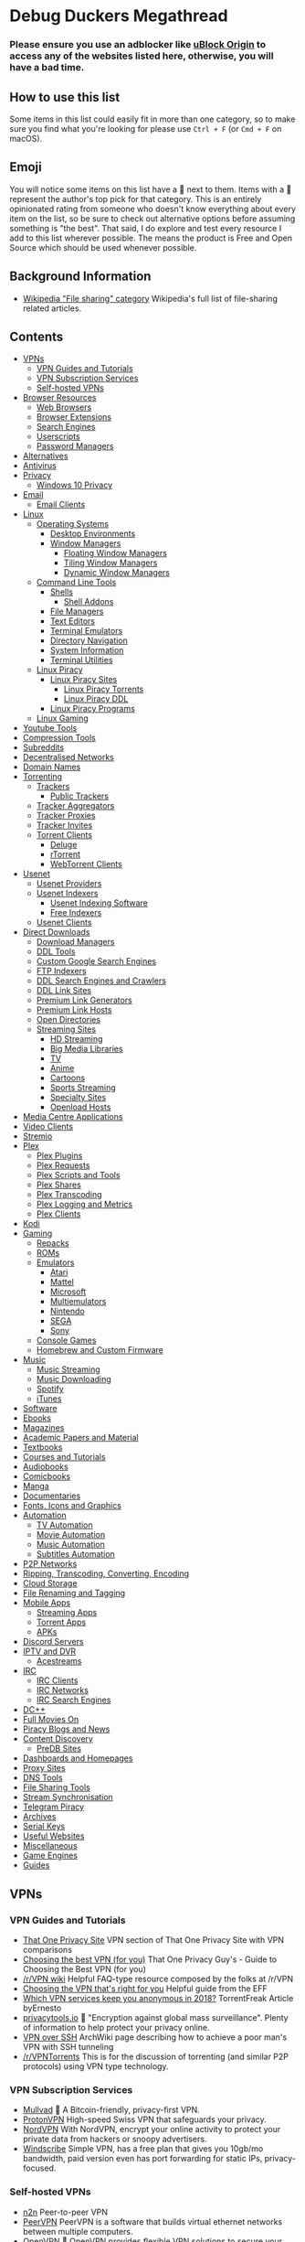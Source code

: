 * Debug Duckers Megathread
  :PROPERTIES:
  :CUSTOM_ID: debug-duckers-megathread-awesome
  :END:

*** Please ensure you use an adblocker like [[https://github.com/gorhill/uBlock][uBlock Origin]] to access any of the websites listed here, otherwise, you will have a bad time.

** How to use this list
   :PROPERTIES:
   :CUSTOM_ID: how-to-use-this-list
   :END:

Some items in this list could easily fit in more than one category, so to make sure you find what you're looking for please use =Ctrl + F= (or =Cmd + F= on macOS).

** Emoji
   :PROPERTIES:
   :CUSTOM_ID: emoji
   :END:

You will notice some items on this list have a 🌟 next to them. Items with a 🌟 represent the author's top pick for that category. This is an entirely opinionated rating from someone who doesn't know everything about every item on the list, so be sure to check out alternative options before assuming something is "the best". That said, I do explore and test every resource I add to this list wherever possible. The [[file:oss.svg]] means the product is Free and Open Source which should be used whenever possible.

** Background Information
   :PROPERTIES:
   :CUSTOM_ID: background-information
   :END:

- [[https://en.wikipedia.org/wiki/Category:File_sharing][Wikipedia "File sharing" category]] Wikipedia's full list of file-sharing related
  articles.

** Contents
   :PROPERTIES:
   :CUSTOM_ID: contents
   :END:

- [[#vpns][VPNs]]
  - [[#vpn-guides-and-tutorials][VPN Guides and Tutorials]]
  - [[#vpn-subscription-services][VPN Subscription Services]]
  - [[#self-hosted-vpns][Self-hosted VPNs]]
- [[#browser-resources][Browser Resources]]
  - [[#web-browsers][Web Browsers]]
  - [[#browser-extensions][Browser Extensions]]
  - [[#search-engines][Search Engines]]
  - [[#userscripts][Userscripts]]
  - [[#password-vaults][Password Managers]]
- [[#alternatives][Alternatives]]
- [[#antivirus][Antivirus]]
- [[#privacy][Privacy]]
  - [[#windows-10-privacy][Windows 10 Privacy]]
- [[#email][Email]]
  - [[#email-clients][Email Clients]]
- [[#Linux][Linux]]
  - [[#operating-systems][Operating Systems]]
    - [[#desktop-environments][Desktop Environments]]
    - [[#window-managers][Window Managers]]
      - [[#floating-window-managers][Floating Window Managers]]
      - [[#tiling-window-managers][Tiling Window Managers]]
      - [[#dynamic-window-managers][Dynamic Window Managers]]
  - [[#command-line-tools][Command Line Tools]]
    - [[#Shells][Shells]]
      - [[#shell-addons][Shell Addons]]
    - [[#file-managers][File Managers]]
    - [[#text-editors][Text Editors]]
    - [[#terminal-emulators][Terminal Emulators]]
    - [[#directory-navigation][Directory Navigation]]
    - [[#system-information][System Information]]
    - [[#terminal-utilities][Terminal Utilities]]
  - [[#linux-piracy][Linux Piracy]]
    - [[#linux-piracy-sites][Linux Piracy Sites]]
      - [[#linux-piracy-torrents][Linux Piracy Torrents]]
      - [[#linux-piracy-ddl][Linux Piracy DDL]]
    - [[#linux-piracy-programs][Linux Piracy Programs]]
  - [[#linux-gaming][Linux Gaming]]
- [[#youtube-tools][Youtube Tools]]
- [[#compression-tools][Compression Tools]]
- [[#subreddits][Subreddits]]
- [[#decentralised-networks][Decentralised Networks]]
- [[#domain-names][Domain Names]]
- [[#torrenting][Torrenting]]
  - [[#trackers][Trackers]]
    - [[#public-trackers][Public Trackers]]
  - [[#tracker-aggregators][Tracker Aggregators]]
  - [[#tracker-proxies][Tracker Proxies]]
  - [[#tracker-invites][Tracker Invites]]
  - [[#torrent-clients][Torrent Clients]]
    - [[#deluge][Deluge]]
    - [[#rtorrent][rTorrent]]
    - [[#webtorrent-clients][WebTorrent Clients]]
- [[#usenet][Usenet]]
  - [[#usenet-providers][Usenet Providers]]
  - [[#usenet-indexers][Usenet Indexers]]
    - [[#usenet-indexing-software][Usenet Indexing Software]]
    - [[#free-indexers][Free Indexers]]
  - [[#usenet-clients][Usenet Clients]]
- [[#direct-downloads][Direct Downloads]]
  - [[#download-managers][Download Managers]]
  - [[#ddl-tools][DDL Tools]]
  - [[#custom-google-search-engines][Custom Google Search Engines]]
  - [[#ftp-indexers][FTP Indexers]]
  - [[#ddl-search-engines-and-crawlers][DDL Search Engines and Crawlers]]
  - [[#ddl-link-sites][DDL Link Sites]]
  - [[#premium-link-generators][Premium Link Generators]]
  - [[#premium-link-hosts][Premium Link Hosts]]
  - [[#open-directories][Open Directories]]
  - [[#streaming-sites][Streaming Sites]]
    - [[#hd-streaming][HD Streaming]]
    - [[#big-media-libraries][Big Media Libraries]]
    - [[#tv][TV]]
    - [[#anime][Anime]]
    - [[#cartoons][Cartoons]]
    - [[#sports-streaming][Sports Streaming]]
    - [[#specialty-sites][Specialty Sites]]
    - [[#third-party-hosts][Openload Hosts]]
- [[#media-centre-applications][Media Centre Applications]]
- [[#video-clients][Video Clients]]
- [[#stremio][Stremio]]
- [[#plex][Plex]]
  - [[#plex-plugins][Plex Plugins]]
  - [[#plex-requests][Plex Requests]]
  - [[#plex-scripts-and-tools][Plex Scripts and Tools]]
  - [[#plex-shares][Plex Shares]]
  - [[#plex-transcoding][Plex Transcoding]]
  - [[#plex-logging-and-metrics][Plex Logging and Metrics]]
  - [[#plex-clients][Plex Clients]]
- [[#kodi][Kodi]]
- [[#gaming][Gaming]]
  - [[#repacks][Repacks]]
  - [[#roms][ROMs]]
  - [[#emulators][Emulators]]
    - [[#atari][Atari]]
    - [[#mattel][Mattel]]
    - [[#microsoft][Microsoft]]
    - [[#multiemulators][Multiemulators]]
    - [[#nintendo][Nintendo]]
    - [[#sega][SEGA]]
    - [[#sony][Sony]]
  - [[#console-games][Console Games]]
  - [[#homebrew-and-custom-firmware][Homebrew and Custom Firmware]]
- [[#music][Music]]
  - [[#music-streaming][Music Streaming]]
  - [[#music-downloading][Music Downloading]]
  - [[#spotify][Spotify]]
  - [[#itunes][iTunes]]
- [[#software][Software]]
- [[#ebooks][Ebooks]]
- [[#magazines][Magazines]]
- [[#academic-papers-and-material][Academic Papers and Material]]
- [[#textbooks][Textbooks]]
- [[#courses-and-tutorials][Courses and Tutorials]]
- [[#audiobooks][Audiobooks]]
- [[#comicbooks][Comicbooks]]
- [[#manga][Manga]]
- [[#documentaries][Documentaries]]
- [[#fonts-icons-and-graphics][Fonts, Icons and Graphics]]
- [[#automation][Automation]]
  - [[#tv-automation][TV Automation]]
  - [[#movie-automation][Movie Automation]]
  - [[#music-automation][Music Automation]]
  - [[#subtitles-automation][Subtitles Automation]]
- [[#p2p-networks][P2P Networks]]
- [[#ripping-transcoding-converting-encoding][Ripping, Transcoding, Converting, Encoding]]
- [[#cloud-storage][Cloud Storage]]
- [[#file-renaming-and-tagging][File Renaming and Tagging]]
- [[#mobile-apps][Mobile Apps]]
  - [[#streaming-apps][Streaming Apps]]
  - [[#torrent-apps][Torrent Apps]]
  - [[#apks][APKs]]
- [[#discord-servers][Discord Servers]]
- [[#iptv-and-dvr][IPTV and DVR]]
  - [[#acestreams][Acestreams]]
- [[#irc][IRC]]
  - [[#irc-clients][IRC Clients]]
  - [[#irc-networks][IRC Networks]]
  - [[#irc-search-engines][IRC Search Engines]]
- [[#dc][DC++]]
- [[#full-movies-on][Full Movies On]]
- [[#piracy-blogs-and-news][Piracy Blogs and News]]
- [[#content-discovery][Content Discovery]]
  - [[#predb-sites][PreDB Sites]]
- [[#dashboards-and-homepages][Dashboards and Homepages]]
- [[#proxy-sites][Proxy Sites]]
- [[#dns-tools][DNS Tools]]
- [[#file-sharing-tools][File Sharing Tools]]
- [[#stream-synchronisation][Stream Synchronisation]]
- [[#telegram-piracy][Telegram Piracy]]
- [[#archives][Archives]]
- [[#serial-keys][Serial Keys]]
- [[#useful-websites][Useful Websites]]
- [[#miscellaneous][Miscellaneous]]
- [[#game-engines][Game Engines]]
- [[#guides][Guides]]

** VPNs
   :PROPERTIES:
   :CUSTOM_ID: vpns
   :END:
*** VPN Guides and Tutorials
    :PROPERTIES:
    :CUSTOM_ID: vpn-guides-and-tutorials
    :END:

- [[https://thatoneprivacysite.net/vpn-section/][That One Privacy Site]] VPN section of That One Privacy Site with VPN comparisons
- [[https://www.reddit.com/r/VPN/comments/4iho8e/that_one_privacy_guys_guide_to_choosing_the_best/?st=iu9u47u7&sh=459a76f2][Choosing the best VPN (for you)]] That One Privacy Guy's - Guide to Choosing the Best VPN (for you)
- [[https://www.reddit.com/r/VPN/wiki/index][/r/VPN wiki]] Helpful FAQ-type resource composed by the folks at /r/VPN
- [[https://ssd.eff.org/en/module/choosing-vpn-thats-right-you][Choosing the VPN that's right for you]] Helpful guide from the EFF
- [[https://torrentfreak.com/vpn-services-keep-anonymous-2018/][Which VPN services keep you anonymous in 2018?]] TorrentFreak Article byErnesto
- [[https://www.privacytools.io/][privacytools.io]] 🌟 "Encryption against global mass surveillance". Plenty of information to help protect your privacy online.
- [[https://wiki.archlinux.org/index.php/VPN_over_SSH][VPN over SSH]] ArchWiki page describing how to achieve a poor man's VPN with SSH tunneling
- [[https://www.reddit.com/r/VPNTorrents][/r/VPNTorrents]] This is for the discussion of torrenting (and similar P2P protocols) using VPN type technology.

*** VPN Subscription Services
    :PROPERTIES:
    :CUSTOM_ID: vpn-subscription-services
    :END:

- [[https://mullvad.net/en/][Mullvad]] 🌟 [[file:oss.svg]] A Bitcoin-friendly, privacy-first VPN.
- [[https://protonvpn.com/][ProtonVPN]] [[file:oss.svg]] High-speed Swiss VPN that safeguards your privacy.
- [[https://nordvpn.com/][NordVPN]] With NordVPN, encrypt your online activity to protect your private data from hackers or snoopy advertisers.
- [[https://windscribe.com/][Windscribe]] Simple VPN, has a free plan that gives you 10gb/mo bandwidth, paid version even has port forwarding for static IPs, privacy-focused.

*** Self-hosted VPNs
    :PROPERTIES:
    :CUSTOM_ID: self-hosted-vpns
    :END:

- [[https://github.com/ntop/n2n][n2n]] [[file:oss.svg]] Peer-to-peer VPN
- [[https://peervpn.net/][PeerVPN]] [[file:oss.svg]] PeerVPN is a software that builds virtual ethernet networks between multiple computers.
- [[https://openvpn.net/][OpenVPN]] 🌟 [[file:oss.svg]] OpenVPN provides flexible VPN solutions to secure your data communications, whether it's for Internet privacy, remote access for employees, securing IoT, or for networking Cloud data centers.
- [[https://github.com/slackhq/nebula][Nebula]] [[file:oss.svg]] A scalable overlay networking tool with a focus on performance, simplicity and security
- [[https://pritunl.com/][Pritunl]] [[file:oss.svg]] Enterprise Distributed OpenVPN and IPsec Server
- [[https://www.wireguard.com/][WireGuard VPN]] [[file:oss.svg]] WireGuard is an extremely simple yet fast and modern VPN that utilizes state-of-the-art cryptography. It aims to be faster, simpler, leaner, and more useful than IPSec.
- [[https://github.com/sshuttle/sshuttle][sshuttle]] [[file:oss.svg]]Transparent proxy server that works as a poor man's VPN.
- [[https://www.zerotier.com][ZeroTier]] [[file:oss.svg]] Peer-to-peer multi-platform VPN
- [[https://www.getoutline.org/][Outline by Alphabet]] [[file:oss.svg]] Not exactly a VPN, but is strong in privacy and security. Works with DO, Google Cloud, AWS and more.
- [[https://mysterium.network/][Mysterium Network]] [[file:oss.svg]] Open-source VPN client and server software. It can be used to sell your spare bandwidth for cryptocurrency.
- [[https://tinc-vpn.org/][tinc]] [[file:oss.svg]] Peer-to-peer VPN software with mesh routing.
- [[https://www.infradead.org/openconnect/][OpenConnect]] [[file:oss.svg]] Multiplatform VPN compatible with Cisco's AnyConnect. Uses well-tested, standard TLS connections which easily bypass DPI.
- [[https://shadowsocks.org/][Shadowsocks]] [[file:oss.svg]] Secure SOCKS proxy used in China for bypassing the Great Firewall.

** Browser Resources
   :PROPERTIES:
   :CUSTOM_ID: browser-resources
   :END:
*** Web Browsers
    :PROPERTIES:
    :CUSTOM_ID: web-browsers
    :END:
Creator Note: You should not be using a proprietary browser. If you are, I would strongly suggest switching to a Free and Open Source Browser for better privacy and security.

- [[https://www.mozilla.org/en-US/firefox/new/][Firefox]] 🌟 [[file:oss.svg]] A very popular free and open source browser made by mozilla
  - [[https://ffprofile.com/][ffprofile]] Allows for easy privacy and security hardening for firefox.
    - [[https://www.waterfox.net/][Waterfox]] [[file:oss.svg]] A popular fork of firefox that is updated alongside firefox
    - [[https://www.palemoon.org/][Pale Moon]] [[file:oss.svg]] An older fork of firefox to be independant of Mozilla
    - [[https://librewolf-community.gitlab.io/][Libre Wolf]] [[file:oss.svg]] A fork of firefox where they take out all the telemetry and add adblockers with privacy in mind
- [[https://www.qutebrowser.org/][Qutebrowser]] [[file:oss.svg]] A lightweight, vim-based browser with a keyboard based interface
- [[https://www.chromium.org/getting-involved/download-chromium][Chromium]] [[file:oss.svg]] A very popular framework for modern browsers made by google
- [[https://github.com/Eloston/ungoogled-chromium][Degoogled Chromium]] 🌟 [[file:oss.svg]] A lightweight approach to removing Google web service dependency from Chromium
- [[https://brave.com/][Brave]] 🌟 [[file:oss.svg]] Polished free and open source browser that blocks ads, trackers and generates cryptcurrency as you browse to give back to your favorite creators
- [[https://dissenter.com/][Dissenter]] [[file:oss.svg]] Fork of the Brave browser made more lightweight and free speach centric
- [[https://vivaldi.com/][Vivaldi]] A proprietary web browser made my the original creators of the opera browser
- [[https://blisk.io/][Blisk]] Blisk is the first developer-oriented browser
- [[https://github.com/kamranahmedse/pennywise][Pennywise]] [[file:oss.svg]] Pennywise opens any website or media in a small floating window that remains on top of all other applications
- [[https://github.com/fanglingsu/vimb][Vimb]] [[file:oss.svg]] A vim-like lightweight web browser
- [[https://github.com/wexond/desktop][Wexond]] [[file:oss.svg]] Wexond is an extensible and privacy-focused web browser, built on top of Electron and React, that can also be used as a framework to create a custom web browser

*** Browser Extensions
    :PROPERTIES:
    :CUSTOM_ID: browser-extensions
    :END:

- [[https://decentraleyes.org/][Decentraleyes]] [[file:oss.svg]] Protects against tracking with a local CDN (Content Delivery Network) emulation.
- [[https://www.eff.org/privacybadger][Privacy Badger]] [[file:oss.svg]] Privacy Badger blocks spying ads and invisible trackers.
- [[https://www.eff.org/https-everywhere][HTTPS Everywhere]] [[file:oss.svg]] HTTPS Everywhere is a Firefox, Chrome, and Opera extension that encrypts your communications with many major websites, making your browsing more secure.
- [[https://github.com/gorhill/uBlock][uBlock Origin]] 🌟 [[file:oss.svg]] An efficient blocker for Chromium and Firefox. Fast and lean.
- [[https://chrome.google.com/webstore/detail/tampermonkey/dhdgffkkebhmkfjojejmpbldmpobfkfo?hl=en][TamperMonkey]] The world's most popular userscript manager
- [[https://chrome.google.com/webstore/detail/webrtc-network-limiter/npeicpdbkakmehahjeeohfdhnlpdklia?hl=en][WebRTC Network Limiter]] [[file:oss.svg]] Configures how WebRTC's network traffic is routed by changing Chrome's privacy settings.
- [[https://chrome.google.com/webstore/detail/scriptsafe/oiigbmnaadbkfbmpbfijlflahbdbdgdf?hl=en][ScriptSafe]] [[file:oss.svg]] A browser extension that gives users control of the web and more secure browsing while emphasizing simplicity and intuitiveness.
- [[https://noscript.net/getit][NoScript]] [[file:oss.svg]] Allow active content to run only from sites you trust, and protect yourself against XSS and clickjacking attacks. Firefox only.
- [[https://burles.co/en/][Burlesco]] [[file:oss.svg]] Read the news without subscribing, bypass the paywall
- [[https://github.com/Sainan/Universal-Bypass][Universal Bypass]] 🌟 [[file:oss.svg]] Universal Bypass automatically skips annoying link shorteners.
- [[https://violentmonkey.github.io/][Violentmonkey]] [[file:oss.svg]] An open-source userscript manager.
- [[https://github.com/nextgens/anti-paywall][Anti-Paywall]] [[file:oss.svg]] A browser extension that maximizes the chances of bypassing paywalls
- [[https://github.com/Ibit-to/google-unlocked][Google Unlocked]] [[file:oss.svg]] Uncensor google search results.
- [[https://adnauseam.io/][AdNauseam]] [[file:oss.svg]] Ad blocker that cant be detected by anti adblock
-  🌟 [[file:oss.svg]] Download videos from any website
- [[https://www.crx4chrome.com/][crx4]] [[file:oss.svg]] Alternative to chrome web store
- [[https://github.com/jswanner/DontFuckWithPaste][DontFuckWithPaste]] [[file:oss.svg]] Stops website from preventing copy and paste
- [[https://github.com/zombieFox/nightTab][Night Tab]] [[file:oss.svg]]  Customizable new tab page
- [[https://addons.mozilla.org/en-US/firefox/addon/clickbait-remover-for-youtube/][Clickbait Remover]] [[file:oss.svg]] Replaces thumbnails and modifies titles of videos on youtube.com and m.youtube.com
- [[https://github.com/Ademking/happydia][Happidia]] [[file:oss.svg]] A browser extension that helps you out by cleaning up sad, triggering, and sometimes just plain annoying news from your social media feed
- [[https://hackgence.com/d/55-how-to-bypass-hcaptcha-autosolve-captcha][Bypass hCaptcha]] [[file:oss.svg]] Bypass hCaptcha
- [[https://tabliss.io/][Tabliss]] [[file:oss.svg]] A beautiful, customisable New Tab page for Firefox and Chrome.
- [[https://github.com/dessant/buster][Buster]] [[file:oss.svg]] Captcha Solver for Humans
- [[https://github.com/typpo/ad-detector][Ad Detector]] [[file:oss.svg]] AdDetector is a Chrome and Firefox addon that flags articles with corporate sponsors by putting a banner above articles which may mislead the reader
- [[https://github.com/dessant/search-by-image][Search By Image]] [[file:oss.svg]] Search by Image is a browser extension which enables you to initiate a reverse image search from the right-click context menu or the browser toolbar

*** Search Engines
    :PROPERTIES:
    :CUSTOM_ID: search-engines
    :END:

- [[https://duckduckgo.com/][Duck Duck Go]] A popular privacy respecting search engine based in the United States
- [[https://www.qwant.com/][Quant]] A privacy respecting search engine based in France
- [[https://yandex.com/][Yandex]] A Russian search engine offering other servies to replace google
- [[https://www.bing.com/][Bing]] A popular search engine made by microsoft
- [[https://www.google.com/][Google]] The worlds most popular search engine
- [[https://searx.github.io/searx/][Searx]] 🌟 [[file:oss.svg]] A privacy respecting self-hosted search engine that can query many sources

*** Userscripts
    :PROPERTIES:
    :CUSTOM_ID: userscripts
    :END:

- [[https://greasyfork.org/en/scripts/3967-imdb-scout][IMDb Scout]] [[file:oss.svg]] Add links from IMDb pages to torrent sites -- easy downloading from IMDb
- [[https://greasyfork.org/en/scripts/407284-imdb-scout-mod][IMDb Scout Mod]] file:oss.svg  Adds links to IMDb pages from the torrent, ddl, subtitles, streaming, usenet and other sites.
- [[https://adsbypasser.github.io/][AdsBypasser]] [[file:oss.svg]] This user script helps you to skip countdown ads or continue pages and prevent ad pop-up windows.
- [[https://greasyfork.org/en/scripts/33005-direct-download-from-google-play/][Direct download from Google Play]] [[file:oss.svg]] Adds APKPure, APKMirror and Evozi download buttons to Google Play when browsing apps.
- [[https://github.com/AdguardTeam/PopupBlocker][AdGuard Popup Blocker]] [[file:oss.svg]] Popup Blocker by AdGuard is a userscript that blocks all unwanted pop-up windows in different browsers.
- [[https://greasyfork.org/en/scripts/35521-bypass-paywalls-for-scientific-documents][Bypass paywalls for scientific documents]] [[file:oss.svg]] This script adds download buttons on Google Scholar, Scopus, and Web Of Science, which lead to sci-hub.tw.
- [[https://greasyfork.org/en/scripts/33226-bypass-google-sorry-recaptcha][Bypass Google Sorry (reCAPTCHA)]] [[file:oss.svg]] Redirect Google reCAPTCHA to a new search window.
- [[https://greasyfork.org/en/scripts/392076-google-images-direct-link-fix][Google Image "View Image" button]] [[file:oss.svg]] Add "View Image" button.
- [[https://greasyfork.org/en/scripts/31088-morecaptcha][MoreCAPTCHA]] [[file:oss.svg]] Speeds up solving Google reCAPTCHA challenges by shortening transition effects and providing continuous selection ability.
- [[https://greasyfork.org/en/scripts/372847-mal-sync][MAL-Sync]] [[file:oss.svg]] Integrates MyAnimeList into various sites, with auto episode tracking.
- [[https://www.reveddit.com/r/Piracy/comments/78aicx/i_wrote_a_small_script_that_automatically_hides/][Remove fake TPB torrents]] [[file:oss.svg]] Script that automatically hides fake torrents on The Pirate Bay based on conditional logic.
- [[https://cs.rin.ru/forum/viewtopic.php?t=71837][Get DLC Info from SteamDB]] [[file:oss.svg]] For use with CreamAPI and similar tools.
- [[https://greasyfork.org/en/scripts/1573-the-pirate-bay-cleaner][The Pirate Bay Cleaner]] [[file:oss.svg]] Auto-sorting, torrentifying, theme-change, search-change, SSL/HTTPS and more.

*** Password Managers
   :PROPERTIES:
   :CUSTOM_ID: password-vaults
   :END:

- [[https://bitwarden.com/][BitWarden]] 🌟 [[file:oss.svg]] Open source password management solution, can be self-hosted.
- [[https://1password.com/][1Password]] Popular cloud-hosted password manager.
- [[https://keepass.info/][KeePass]] 🌟 [[file:oss.svg]] Free, open source, light-weight, and easy-to-use password manager.
  - [[https://keepass.info/plugins.html][Plugins]] : A list of third-party plugins for KeePassAndroid: [[https://github.com/PhilippC/keepass2android][Keepass2Android]]
    - iPhone: [[https://keepassium.com/][KeePassium]]
    - Chrome: [[https://chrome.google.com/webstore/detail/keepass-tusk-password-acc/fmhmiaejopepamlcjkncpgpdjichnecm][Tusk]]
    - Firefox: [[https://addons.mozilla.org/en-US/firefox/addon/keepass-tusk][Tusk]]
    - Web App: [[https://keeweb.info/][KeeWeb]]
- [[https://www.passwordstore.org/][Pass]] [[file:oss.svg]] Simple GPG/Git password manager. Follows the Unix philosophy.
- [[https://www.passbolt.com/][Passbolt]] [[file:oss.svg]] Free, open source, self-hosted, extensible, OpenPGP based.
- [[https://lesspass.com/][LessPass]] [[file:oss.svg]] Stateless open source password manager.
- [[https://psono.com/][Psono]] [[file:oss.svg]] Open source and self-hosted password manager for teams.
- [[https://buttercup.pw/][Buttercup]] [[file:oss.svg]] Another open source password manager with desktop, mobile, and browser clients.

** Alternatives
   :PROPERTIES:
   :CUSTOM_ID: alternatives
   :END:

- [[https://alternativeto.net/][Alternativeto]] 🌟 Find alternatives to popular applications.
- [[https://www.producthunt.com/][Product Hunt]] a website that lets users share and discover new products.
- [[https://www.slant.co/][Slant]] a product recommendation community that helps connect people with the best products for them.
- [[https://ass.easun.me/][Adobe Sucks Scrotum]] Better, free, alternatives to adobe software.
- [[https://ossdatabase.com/][Oss Database]] Open source alternatives to popular software.
- [[https://www.opensourcealternative.to/][Open Source Alternatives]] Discover 250+ popular open source alternatives to proprietary SaaS.

** Antivirus
   :PROPERTIES:
   :CUSTOM_ID: antivirus
   :END:

- [[https://www.malwarebytes.com/][MalwareBytes]] 🌟 "crushes malware so you are protected and your machine keeps running smoothly."
- [[https://www.virustotal.com/][VirusTotal]] Web service for scanning files and URLs for viruses.
- [[https://www.clamav.net][Clam AV]] [[file:oss.svg]] n open-source antivirus engine for detecting trojans, viruses, malware & other malicious threats.
- [[https://www.howtogeek.com/126911/what-to-do-if-you-get-a-virus-on-your-computer/][How to remove viruses and malware on your Windows PC]] Helpful HowToGeek article on cleaning out the pipes.

** Privacy
   :PROPERTIES:
   :CUSTOM_ID: privacy
   :END:

- [[https://prism-break.org/en/][Prism Break]] 🌟 Opt out of global data surveillance programs like PRISM, XKeyscore, and Tempora.
- [[https://www.reddit.com/r/privacy/][/r/privacy]] The intersection of technology, privacy, and freedom in a digital world.
- [[https://github.com/AnySoftKeyboard/AnySoftKeyboard][Any Soft Keyboard]] [[file:oss.svg]] A privacy-focused keyboard.
- [[https://www.privacytools.io/][Privacy Suggestions]] Best place to find privacy-focused products.
- [[https://haveibeenpwned.com/][Check For Data Breaches]] [[file:oss.svg]] Searches a database of security breaches to see if you were attacked.
- [[https://www.reddit.com/r/privacy/wiki/de-google][De-google]] De-google your life.

*** Windows 10 Privacy
    :PROPERTIES:
    :CUSTOM_ID: windows-10-privacy
    :END:

- [[https://www.oo-software.com/en/shutup10][O&O ShutUp10]] 🌟 O&O ShutUp10 means you have full control over which comfort functions under Windows 10 you wish to use, and you decide when the passing on of your data goes too far.
- [[https://github.com/adolfintel/Windows10-Privacy][Windows 10 Privacy Guide]] 🌟 [[file:oss.svg]] an In-depth guide on purging Windows 10 of Microsoft's attempts to track you.
- [[https://winaero.com/blog/about-us/][Winaero]] Free, small and useful software for Windows.
- [[https://wpd.app/][WPD]] The real privacy dashboard for Windows.
- [[http://m.majorgeeks.com/files/details/destroy_windows_10_spying.html][Destroy-Windows-10-Spying]] Destroy Windows Spying tool.
- [[https://www.reddit.com/r/TronScript][Tron]] Tron, an automated PC cleanup script.
- [[https://github.com/basil00/TorWall][Tallow]] [[file:oss.svg]] Tallow is a transparent Tor firewall and proxying solution for Windows.

** Email
   :PROPERTIES:
   :CUSTOM_ID: email
   :END:

- [[https://protonmail.com/][ProtonMail]] 🌟 [[file:oss.svg]] Secure Email Based in Switzerland.
- [[https://10minutemail.net/][10 Minute Mail]] Disposable, private mailboxes.
- [[https://cock.li/][Cock.li]] Yeah it's mail with cocks.
- [[https://tutanota.com/][Tutanota]] [[file:oss.svg]] Secure, open source email service.

*** Email Clients
:PROPERTIES:
   :CUSTOM_ID: email-clients
   :END:

- [[https://www.thunderbird.net/en-US/][Thunderbird]] [[file:oss.svg]] a free email application that’s easy to set up and customize.
- [[https://getmailspring.com/][Mailspring]] 🌟 [[file:oss.svg]] Boost your productivity and send better email with Mailspring, the best mail client for Mac, Linux, and Windows.
- [[https://www.betterbird.eu/][Betterbird]] [[file:oss.svg]] Betterbird. Simply better. A soft fork of Mozilla Thunderbird

** Decentralised Networks
   :PROPERTIES:
   :CUSTOM_ID: decentralised-networks
   :END:

- [[https://www.torproject.org/][Tor]] 🌟 [[file:oss.svg]] Tor is free software and an open network that helps you defend against traffic analysis.
- [[https://geti2p.net/en/][I2P]] [[file:oss.svg]] I2P is an anonymous overlay network - a network within a network. It is intended to protect communication from dragnet surveillance and monitoring by third parties such as ISPs.
- [[https://freenetproject.org][Freenet]] [[file:oss.svg]] Freenet is free software which lets you anonymously share files, browse and publish "freesites" (web sites accessible only through Freenet) and chat on forums, without fear of censorship.
- [[https://zeronet.io/][Zeronet]] [[file:oss.svg]] Open, free and uncensorable websites, using Bitcoin cryptography and BitTorrent network
- [[https://github.com/loki-project/loki-network][Loki]] [[file:oss.svg]] Lokinet is an anonymous, decentralized and IP based overlay network for the internet.
- [[https://ipfs.io/][IPFS]] [[file:oss.svg]] A peer-to-peer hypermedia protocol designed to make the web faster, safer, and more open.
- [[https://yggdrasil-network.github.io/about.html][Yggdrasil]] [[file:oss.svg]] Makes use of a global spanning tree to form a scalable IPv6 encrypted mesh network.

** Linux
   :PROPERTIES:
   :CUSTOM_ID: linux
   :END:
*** Operating Systems
    :PROPERTIES:
    :CUSTOM_ID: operating-systems
    :END:

- [[https://www.qubes-os.org/][Qubes OS]] [[file:oss.svg]] Qubes OS is a security-oriented operating system
- [[https://tails.boum.org/][Tails]] [[file:oss.svg]] Tails is a live operating system that you can start on almost any computer from a USB stick or a DVD.
- [[archlinux.org][Arch Linux]] 🌟 [[file:oss.svg]] Popular opensource, rolling release OS
  - [[https://github.com/MatMoul/archfi][Archfi]] [[file:oss.svg]] fully customizable arch linux installler
  - [[https://anarchyinstaller.org/][Anarchy Linux]] [[file:oss.svg]] Another installer for arch linux
  - [[https://archcraft-os.github.io/][Arch Craft]] [[file:oss.svg]] Craft your own arch linux installation
  - [[https://sourceforge.net/projects/revenge-installer/][Zen Instller]]  [[file:oss.svg]] Another installer for arch linux
- [[https://manjaro.org/download/][Manjaro]] [[file:oss.svg]] A distro  based on arch linux making it easy to get people into linux
- [[https://www.debian.org/][Debian]] [[file:oss.svg]] Debian is a stable and secure Linux based operating system.
- [[https://ubuntu.com/download][Ubuntu]] [[file:oss.svg]] A very popular Linux distro based on Debian (make sure to turn off telemetry)
- [[https://mxlinux.org/][MX Linux]] [[file:oss.svg]] MX Linux is a cooperative venture between the antiX and MX Linux communities
- [[https://www.opensuse.org/][Open Suse]] [[file:oss.svg]] A popular distro of Linux with the choice of rolling release or stable releases
- [[https://getfedora.org/][Fedora]] [[file:oss.svg]] A community version of Red hat linux but its used as individual rather than enterprise

*** Desktop Environments
    :PROPERTIES:
    :CUSTOM_ID: desktop-environments
    :END:

- [[https://github.com/solus-project/budgie-desktop][Budgie]] [[file:oss.svg]] Budgie is a desktop environment designed with the modern user in mind, it focuses on simplicity and elegance
- [[https://github.com/linuxmint/Cinnamon][Cinnamon]] [[file:oss.svg]] Cinnamon strives to provide a traditional user experience. Cinnamon is a fork of GNOME 3
- [[https://www.deepin.org/en/][Deepin]] [[file:oss.svg]] Deepin desktop interface and apps feature an intuitive and elegant design. Moving around, sharing and searching etc. has become simply a joyful experience
- [[https://www.enlightenment.org/][Enlightenment]] [[file:oss.svg]] Enlightenment resembles a traditional UNIX/X1 style desktop by design but has a range of add-ons, as well as a different core design philosophy
- [[https://www.gnome.org/gnome-3/][Gnome]] [[file:oss.svg]] The GNOME desktop environment is an attractive and intuitive desktop with both a modern (GNOME) and a classic (GNOME Classic) session
- [[https://kde.org/plasma-desktop/][KDE Plasma]] 🌟 [[file:oss.svg]] The KDE Plasma desktop environment is a familiar working environment. Plasma offers all the tools required for a modern desktop computing experience so you can be productive right from the start
- [[https://www.lxde.org/][LXDE]] [[file:oss.svg]] The Lightweight X11 Desktop Environment is a fast and energy-saving desktop environment
- [[https://lxqt-project.org/][LXQt]] [[file:oss.svg]] LXQt is the Qt port and the upcoming version of LXDE, the Lightweight Desktop Environment
- [[https://mate-desktop.org/][Mate]] [[file:oss.svg]] Mate provides an intuitive and attractive desktop to Linux users using traditional metaphors. MATE started as a fork of GNOME 2, but now uses GTK 3
- [[https://sugarlabs.org/][Sugar]] [[file:oss.svg]] The Sugar Learning Platform is a computer environment composed of Activities designed to help children from 5 to 12 years of age learn together through rich-media expression
- [[https://www.ukui.org/][UKUI]] [[file:oss.svg]] UKUI is a lightweight Linux desktop environment, developed based on GTK and Qt
- [[https://xfce.org/][Xfce]] [[file:oss.svg]] Xfce embodies the traditional UNIX philosophy of modularity and re-usability
- [[https://elementary.io/][Pantheon]] 🌟 [[file:oss.svg]] Pantheon has some similarities with GNOME Shell and macOS

*** Window Managers
   :PROPERTIES:
   :CUSTOM_ID: window-managers
   :END:
**** Floating Window Managers
    :PROPERTIES:
    :CUSTOM_ID: floating-window-managers
    :END:

- [[https://github.com/bbidulock/blackboxwm][Blackbox]] [[file:oss.svg]] An old school floating widnow manager
- [[https://github.com/fluxbox/fluxbox][FLuxbox]] [[file:oss.svg]] Fluxbox is a windowmanager for X that was based on the Blackbox 0.61.1 code
- [[https://github.com/danakj/openbox][Openbox]] 🌟 [[file:oss.svg]] Highly configurable, next generation window manager with extensive standards support
- [[https://ice-wm.org/][Ice WM]] [[file:oss.svg]] Window manager for the X Window System. The goal of IceWM is speed, simplicity, and not getting in the user's way

**** Tiling Window Managers
    :PROPERTIES:
    :CUSTOM_ID: tiling-window-managers
    :END:

- [[https://github.com/baskerville/bspwm][Bspwm]] 🌟 [[file:oss.svg]] bspwm is a tiling window manager that represents windows as the leaves of a full binary tree
- [[https://i3wm.org/][i3]] [[file:oss.svg]] A tiling window manager, completely written from scratch
- [[http://www.nongnu.org/ratpoison/][Ratpoison]] [[file:oss.svg]] A Simple Window Manager with no fat library dependencies, no fancy graphics, no window decorations, and no rodent dependence
- [[https://leftwm.org/][Left WM]] [[file:oss.svg]] a tiling window manager written in rust for stability and performance

**** Dynamic Window Managers
    :PROPERTIES:
    :CUSTOM_ID: dynamic-window-managers
    :END:

- [[https://awesomewm.org/][Awesome WM]] 🌟 [[file:oss.svg]] Highly configurable, next generation framework window manager for X. It is very fast, extensible and licensed under the GNU GPLv2 license
- [[http://dwm.suckless.org/][DWM]] 🌟 [[file:oss.svg]] Dynamic window manager for X. It manages windows in tiled, monocle and floating layouts
- [[https://github.com/qtile/qtile][Qtile]] 🌟 [[file:oss.svg]] Full-featured, hackable tiling window manager written in Python. Qtile is simple, small, and extensible
- [[http://xmonad.org/][Xmonad]] 🌟 [[file:oss.svg]] Dynamically tiling X11 window manager that is written and configured in Haskell

*** Command Line Tools
   :PROPERTIES:
   :CUSTOM_ID: command-line-tools
   :END:
**** Shells
    :PROPERTIES:
    :CUSTOM_ID: shells
    :END:

- [[https://www.gnu.org/software/bash/][Bash]] [[file:oss.svg]] A Sh-compatible shell that incorporates useful features from the Korn shell and C shell
- [[https://www.zsh.org/][Zsh]] 🌟 [[file:oss.svg]] A shell designed for interactive use, although it is also a powerful scripting language
- [[https://tcl-lang.org/][tclsh]] [[file:oss.svg]] Is a very powerful cross-platform shell, suitable for a huge range of uses
- [[https://fishshell.com/][Fish]] [[file:oss.svg]] Fish is a smart and user-friendly command line shell for Linux, macOS, and the rest of the family
- [[http://www.kornshell.com/][Ksh]] [[file:oss.svg]] KornShell (ksh) is a Unix shell. KornShell is backward-compatible with the Bourne shell and includes many features of the C shell, inspired by the requests of Bell Labs users

**** Shell Addons
    :PROPERTIES:
    :CUSTOM_ID: shell-addons
    :END:

- [[https://ohmyz.sh/][Oh My ZSH!]] 🌟 [[file:oss.svg]] The best framework for managing your Zsh configuration
- [[https://github.com/oh-my-fish/oh-my-fish][Oh My Fish!]] [[file:oss.svg]] Same as above but, for the Fishshell framework
- [[https://github.com/starship/starship][Starship]] [[file:oss.svg]] The cross-shell prompt written in Rust
- [[https://github.com/romkatv/powerlevel10k][powerlevel10k]] 🌟 [[file:oss.svg]] A fast reimplementation of Powerlevel9k ZSH theme.
- [[https://github.com/zsh-users/zsh-autosuggestions][zsh-autosuggestions]] 🌟 [[file:oss.svg]] Fish-like autosuggestions for Zsh.
- [[https://github.com/zsh-users/zsh-syntax-highlighting][zsh-syntax-highlighting]] 🌟 [[file:oss.svg]] Fish shell like syntax highlighting for Zsh.

**** File Managers
    :PROPERTIES:
    :CUSTOM_ID: file-managers
    :END:

- [[https://github.com/ranger/ranger][Ranger]] 🌟 [[file:oss.svg]] A VIM-inspired filemanager for the console
- [[https://midnight-commander.org/][Midnight Commander]] [[file:oss.svg]] A visual file manager, licensed under GNU General Public License
- [[https://github.com/jarun/nnn][nnn]] [[file:oss.svg]] A tiny, lightning fast, feature-packed file manager
- [[https://vifm.info/][Vifm]] [[file:oss.svg]] Vifm is an ncurses based file manager with vi like keybindings/modes/options/commands/configuration, which also borrows some useful ideas from mutt
- [[https://github.com/gokcehan/lf][lf]] [[file:oss.svg]] Fast, extensively customizable file manager
- [[https://github.com/dylanaraps/fff][fff]] [[file:oss.svg]] Fast, simple file manager

**** Text Editors
    :PROPERTIES:
    :CUSTOM_ID: text-editors
    :END:

- [[http://ex-vi.sourceforge.net/][Vi]] [[file:oss.svg]] One of the most common text editors on Unix
- [[https://www.vim.org/][Vim]] [[file:oss.svg]] A highly configurable text editor
- [[https://www.gnu.org/software/emacs/][Emacs]] [[file:oss.svg]] An extensible, customizable, free/libre text editor, and more
  - [[https://www.spacemacs.org/][Spacemacs]] [[file:oss.svg]] A community-driven Emacs distribution
  - [[https://github.com/hlissner/doom-emacs][Doom-emacs]] 🌟 file:oss.svg An Emacs framework for the stubborn martian hacker
- [[https://www.vim.org/][Vim]] [[file:oss.svg]] A highly configurable text editor
    - [[https://neovim.io][Neovim]]  [[file:oss.svg]] A free open source, powerful, extensible and usable code editor
    - [[https://spacevim.org/][Spacevim]] [[file:oss.svg]] A community-driven vim distribution
- [[https://github.com/zyedidia/micro][Micro]] [[file:oss.svg]] A simple and intuitive editor

**** Terminal Emulators
    :PROPERTIES:
    :CUSTOM_ID: terminal-emulators
    :END:

- [[https://sw.kovidgoyal.net/kitty/][Kitty]] [[file:oss.svg]] A GPU based terminal emulator that supports smooth scrolling and images
- [[https://st.suckless.org/][st]] [[file:oss.svg]] st is a simple terminal implementation for Xorg by suckless. It is intended to serve as a lightweight replacement for xterm or urxvt
- [[https://software.schmorp.de/pkg/rxvt-unicode.html][urxvt]] [[file:oss.svg]] A customizable terminal emulator forked from rxvt
- [[https://github.com/alacritty/alacritty][Alacritty]] 🌟 [[file:oss.svg]] Alacritty is a simple, GPU-accelerated terminal emulator written in Rust. It supports scrollback, truecolor, copy/paste, clicking on URLS, and custom key bindings
- [[https://gnome-terminator.org/][Terminator]] [[file:oss.svg]] Terminator is a terminal emulator which supports tabs and multiple resizable terminal panels in one window

**** Directory Navigation
    :PROPERTIES:
    :CUSTOM_ID: directory-navigation
    :END:

- [[https://github.com/wting/autojump][Auto Jump]] 🌟 [[file:oss.svg]] Autojump is a faster way to navigate your filesystem. It works by maintaining a database of the directories you use the most from the command line
- [[https://github.com/iridakos/goto][Goto]] [[file:oss.svg]] Directory aliases for the shell with autocomplete
- [[https://github.com/clvv/fasd][Fastd]] [[file:oss.svg]] Command-line productivity booster, offers quick access to files and directories, inspired by autojump, z and v
- [[https://github.com/rupa/z][Z]] [[file:oss.svg]] An easy directory navigator

**** System Information
    :PROPERTIES:
    :CUSTOM_ID: system-information
    :END:

- [[https://github.com/dylanaraps/neofetch][Neofetch]] 🌟 [[file:oss.svg]] A command-line system information tool written in bash 3.2+
- [[https://github.com/HorlogeSkynet/archey4][Archey]] [[file:oss.svg]] Archey is a simple system information tool written in Python
- [[https://github.com/dylanaraps/pfetch][Pfetch]] [[file:oss.svg]] A pretty system information tool written in POSIX sh
- [[https://github.com/ya-sach1/nfetch][Nfetch]] [[file:oss.svg]] nfetch is a very simple system info tool written in node.js, it has zero dependencies and is very lightweight

**** Terminal Utilities
    :PROPERTIES:
    :CUSTOM_ID: terminal-utilities
    :END:

- [[https://github.com/kevva/brightness-cli][Brightness CLI]] [[file:oss.svg]] Change the screen brightness
- [[https://github.com/kdabir/has][Has]] [[file:oss.svg]] Checks for the presence of various commands and their versions on the path
- [[https://github.com/ogham/exa][Exa]] [[file:oss.svg]] Exa is a modern replacement for ls
- [[https://github.com/ImFeelingDucky/undollar][Undollar]] 🌟 [[file:oss.svg]] Strip the '$' preceding copy-pasted terminal commands
- [[https://github.com/mptre/yank][Yank]] [[file:oss.svg]] yank terminal output to clipboard
- [[https://github.com/faressoft/terminalizer][Terminalizer]] [[file:oss.svg]] Record your terminal and generate animated gif images or share a web player
- [[https://github.com/chriskiehl/Gooey][Gooey]] [[file:oss.svg]] Convert almost any python cli to a gui
- [[https://github.com/xat/castnow][castnow]] [[file:oss.svg]] Castnowis a command-line utility that can be used to play back media files on your Chromecast device.

**** Panels
    :PROPERTIES:
    :CUSTOM_ID: panels
    :END:

- [[https://github.com/polybar/polybar][Polybar]] [[file:oss.svg]] Polybar aims to help users build beautiful and highly customizable status bars without the need of having a black belt in shell scripting
- [[https://gitlab.com/o9000/tint2][Tint2]] [[file:oss.svg]] A lightweight panel/taskbar for Linux and BSD with extensible customization
- [[https://i3wm.org/i3status/manpage.html][i3 Status]] [[file:oss.svg]] Generates a status line for i3bar, dzen2, xmobar or lemonbar
- [[https://github.com/LemonBoy/bar][Lemonbar]] [[file:oss.svg]] Lemonbar (formerly known as bar) is a lightweight statusbar based on XCB
- [[https://github.com/taffybar/taffybar][Taffybar]] [[file:oss.svg]] Taffybar is a gtk+3 (through gi-gtk) based desktop information bar, intended primarily for use with XMonad
- [[https://github.com/minos-org/dzen2][dzen2]] [[file:oss.svg]] dzen2 is a general purpose messaging, notification and menuing program for X11
- [[https://github.com/jaor/xmobar][Xmobar]] [[file:oss.svg]] Xmobar is a lightweight bar primarily for xmonad but will work with other window managers

**** Scripts/Services
    :PROPERTIES:
    :CUSTOM_ID: programsservices
    :END:

- [[https://github.com/abba23/spotify-adblock-linux][Spotify Adblock Linux]] [[file:oss.svg]] An adblock version of the linux spotify program
- [[https://github.com/SecUpwN/Spotify-AdKiller][Spotify Adkiller]] [[file:oss.svg]] A systemd service that blocks ads for spotify
- [[https://github.com/mahkoh/spotblock][Spotblock]] [[file:oss.svg]]  Another systemd service that blocks spotify ads systemwide
- [[https://github.com/excalibur1234/pacui#installation][Pacui]] [[file:oss.svg]] A bash script providing useful pacman matainance scripts

*** Linux Piracy
   :PROPERTIES:
   :CUSTOM_ID: linux-piracy
   :END:
**** Sites
:PROPERTIES:
   :CUSTOM_ID: linux-piracy-sites
   :END:

***** Torrents
:PROPERTIES:
   :CUSTOM_ID: linux-piracy-torrents
   :END:

- [[https://1337x.to/user/johncena141/][Johncena141]] Native GNU/Linux and wine game repacks
- [[https://freegogpcgames.com/][Freegogpcgames]] Torrents of uploaded games from GOG.com
- [[https://rutracker.org/forum/index.php][Rutracker]] Sign up for RuTracker and Torrent Linux games from here

***** DDL
:PROPERTIES:
   :CUSTOM_ID: linux-piracy-ddl
   :END:

- [[https://forum.torrminatorr.com][Torminatorr]] A forum of native GNU/Linux downloads
- [[https://gog-games.com/][Gog-games]] DDl of uploaded games from GOG.com
- [[https://cs.rin.ru/][cs.rin.ru]] Can be unpacked and run on Proton or Wine
- [[https://scnlog.me/games/linux/][SCNLOG]] Has a wide Linux Scene release section
- [[https://steamunlocked.pro/][Steam Unlocked]] Preinstalled games that can be run through wine

**** Programs
:PROPERTIES:
   :CUSTOM_ID: linux-piracy-programs
   :END:

- [[https://github.com/jc141x/rum][Rum]] Launch and manage your johncena141 repacks
- [[https://github.com/dscharrer/InnoExtract][Innoextract]] Extract exe games from gog
- [[https://github.com/frostworx/steamtinkerlaunch][Steam Tinker Launcher]] Linux wrapper tool for use with the Steam client for custom launch options and 3rd party programs

*** Linux Gaming
:PROPERTIES:
   :CUSTOM_ID: linux-gaming
   :END:

- [[https://github.com/GloriousEggroll/proton-ge-custom/releases/tag/5.21-GE-1][Proton-GE]] 🌟 [[file:oss.svg]] A better custom build of proton
- [[https://github.com/flightlessmango/MangoHud][Mango HUD]] 🌟 [[file:oss.svg]] Open source fraps
- [[https://www.winehq.org/][WINE]] [[file:oss.svg]] Wine (originally an acronym for "Wine Is Not an Emulator") is a compatibility layer capable of running Windows applications on linux
- [[https://github.com/derrod/legendary][Legendary(CLI)]] [[file:oss.svg]] Native epic games laucher for linux
- [[https://github.com/flavioislima/HeroicGamesLauncher][Heroic Games Launcher(GUI)]] 🌟 [[file:oss.svg]] Gui for legendary(cli) with added features
- [[https://lutris.net/downloads][Lutris]] 🌟 [[file:oss.svg]] Community installers for wine games and emulators for linux
- [[https://sharkwouter.github.io/minigalaxy/][Mini Galaxy]] [[file:oss.svg]] Native gog client for linux
- [[https://areweanticheatyet.com/][Are we anti-cheat yet]] [[file:oss.svg]] A comprehensive and crowd-sourced list of games using anti-cheats and their compatibility with GNU/Linux or Wine/Proton.


** Youtube Tools
   :PROPERTIES:
   :CUSTOM_ID: youtube-tools
   :END:

- [[https://github.com/AlessandroFC15/Fuck-Youtube][Fuck Youtube]] [[file:oss.svg]] Unblock youtube videos in your country
- [[https://github.com/hqappz/nsfwyoutube][NSFW Youtube]] [[file:oss.svg]] NSFW YouTube is an addon that can unlock age-restricted content on YouTube without creating a YouTube account
- [[https://github.com/mps-youtube/mps-youtube][Mps Youtube]] [[file:oss.svg]] CLI Youtube player
- [[https://github.com/ytdl-org/youtube-dl][youtube-dl]] [[file:oss.svg]] CLI Youtube Downloader(Not Regularly maintained)
  - [[https://github.com/blackjack4494/youtube-dlc][youtube-dlc]] [[file:oss.svg]] A fork of youtube-dl with more community contributions
  - [[https://github.com/yt-dlp/yt-dlp][yt-dlp]] 🌟 [[file:oss.svg]] A youtube-dl fork with additional features and fixes
  - [[https://mrs0m30n3.github.io/youtube-dl-gui/][youtube-dl-gui]] [[file:oss.svg]] A cross-platform front-end GUI of the popular youtube-dl written in wxPython
  - [[https://youtube-dl-helper.github.io/][youtube-dl-helper]] [[file:oss.svg]] Uses youtube-dl to download video/audio from many sites without requiring you to use the command-line (for Windows)
- [[https://ytmp3.cc/en9/][YouTube MP3 Rip]] Download YouTube music videos as MP3 files without registration

** Compression Tools
   :PROPERTIES:
   :CUSTOM_ID: compression-tools
   :END:

- [[https://www.7-zip.org/][7-zip]] 🌟 [[file:oss.svg]] Open source  zip software
- [[https://www.rarlab.com/][Winrar]] Alternative to 7-zip
- [[https://peazip.github.io/][Peazip]] [[file:oss.svg]] Free and open source utility written in Lazarus / FreePascal

** Subreddits
   :PROPERTIES:
   :CUSTOM_ID: subreddits
   :END:

- [[https://www.reddit.com/r/Piracy][/r/Piracy]] Get guides, help, and resources for safe piracy
- [[https://www.reddit.com/r/piratedgames][/r/PiratedGames]] Talk about pirated games and new cracks!
- [[https://www.reddit.com/r/FREEMEDIAHECKYEAH/wiki/][r/FREEMEDIAHECKYEAH]] Resources for free media and piracy
- [[https://www.reddit.com/r/crackwatch][/r/CrackWatch]] Get the crack status of new games
- [[https://www.reddit.com/r/torrents][/r/Torrents]] Talk about torrents with other people
- [[https://www.reddit.com/r/opendirectories][/r/OpenDirectories]] Get information on open directories
- [[https://www.reddit.com/r/trackers][/r/Trackers]] A subreddit for discussing public & private trackers
- [[https://www.reddit.com/r/Scholar/][/r/Scholar]] Scholarly articles and books
- [[https://www.reddit.com/r/3dspiracy][/r/3dspiracy]] Nintendo 3DS piracy
- [[https://www.reddit.com/r/cemupiracy][/r/CemuPiracy]] Cemu piracy
- [[https://www.reddit.com/r/APKMODGAMES][/r/APKMODGAMES]] Android games
- [[https://www.reddit.com/r/torrentrequests][/r/TorrentRequests]] Request for access to private trackers
- [[https://www.reddit.com/r/OpenSignups][/r/OpenSignups]] Get signups to private trackers
- [[https://www.reddit.com/r/invites][/r/invites]] Ask for invites to your favorite private BitTorrent tracker
- [[https://www.reddit.com/r/EmbyShares][/r/EmbyShares]] This subreddit is dedicated to the sharing of Emby servers
- [[https://www.reddit.com/r/freefolk][/r/freefolk]] Streams for new episodes of Game of Thrones
- [[https://www.reddit.com/r/ProShotMusicals][/r/ProshotMusicals]] Subreddit for all those theatre obsessed people who want pro shots instead of bootlegs to be seen
- [[https://raddle.me/f/Piracy][/f/Piracy]] Raddle forum for Piracy
- [[https://saidit.net/s/piracy][/s/piracy]] Saidit forum for Piracy - unofficially the backup forum for /r/Piracy if/when it is banned by the Reddit moderators

** Domain Names
   :PROPERTIES:
   :CUSTOM_ID: domain-names
   :END:

- [[https://njal.la/][Njalla]] a privacy-aware domain registration service
- [[http://xip.io/][xip.io]] magic domain name that provides wildcard DNS for any IP address.
- [[https://domainr.com/][Domainr]] Domainr finds domain names and short URLs. Instantly check availability and register for all top-level domains.

** Torrenting
   :PROPERTIES:
   :CUSTOM_ID: torrenting
   :END:

- [[https://www.reddit.com/r/torrents][/r/torrents]] Questions and discussion about all things torrent-related
- [[https://en.wikipedia.org/wiki/BitTorrent][BitTorrent]] Wikipedia's  article on the BitTorrent file sharing protocol
- [[http://magnet2torrent.com/][magent2torrent.me]] Converts magnet links to torrent files
- [[http://mgnet.me/][mgnet.me]] Magnet URI shortener
- [[https://torrage.info/][Torrage]] Torrage is a free service for caching torrent files online.
- [[https://www.google.com/search?q=peerflix+site%3Aherokuapp.com][peerflix Google Search]] Searches Heroku-deployed instances of Peerflix for streaming torrents
- [[https://nzbdrone.readthedocs.io/Implementing-a-Torznab-indexer/][Torznab]] Newznab-like API offering a standardized recent/search API for both TV and movies
- [[https://xbit.pw][xbit]] Magnet link repository
- [[https://codeberg.org/bobTheHands/torrents-csv-server][torrents.csv]] [[file:oss.svg]] Torrents.csv is a collaborative repository of torrents, consisting of a single, searchable torrents.csv file.
- [[https://torrents-csv.ml][torrents-csv.ml]] The above torrents.csv hosted.
- [[https://github.com/Rudde/mktorrent][mktorrent]] [[file:oss.svg]] mktorrent is a simple command line utility to create BitTorrent metainfo files.
- [[https://github.com/urbanguacamole/torrent-paradise][Torrent Paradise]] IPFS-based decentralised torrent search engine.
- [[https://torrentz2.nz/][torrentz2.nz]] Torrentz2.nz is a magnet torrent search engine.
- [[https://github.com/boramalper/magnetico][magnetico]] [[file:oss.svg]] Autonomous (self-hosted) BitTorrent DHT search engine suite

*** Trackers
    :PROPERTIES:
    :CUSTOM_ID: trackers
    :END:

- [[https://www.reddit.com/r/trackers][/r/trackers]] 🌟 A subreddit for discussing public & private trackers.
- [[https://www.reddit.com/r/trackers/comments/fthja/a_simple_guide_to_a_better_ratio/][A Simple Guide To A Better Ratio]] A good tracker requires you to upload what you download. This guide explains many of the methods involved with keeping on top of this sometimes difficult task.
- [[https://filenetworks.blogspot.com/2010/12/list-of-private-torrent-trackers.html][Tracker Twitters]] List Of Private Torrent Trackers & BitTorrent News Accounts To Follow On Twitter
- [[http://www.bvlist.com/][Bravo List]] Tracker directory

**** Public Trackers
     :PROPERTIES:
     :CUSTOM_ID: public-trackers
     :END:

- [[https://1337x.to/][1337x]] 🌟 1337x is a torrent site that offers verified torrent downloads.
- [[https://eztv.ag/][EZTV]] EZTV is a torrent site for TV shows founded by TV-torrent distribution group EZTV.
- [[https://rarbg.to/][RARBG]] 🌟 Public tracker with its own release group
- [[https://idope.se/][Idope (Clone)]] iDope is a torrent search engine presenting direct magnet links, comments and up to date seeder/leecher statistics.
- [[http://rutor.info/][rutor]] Russian tracker
- [[https://glodls.to/][GloTorrents]] Download Movies, TV, Games and Other Torrents Free
- [[https://github.com/Bobris/BTDB][BTDB]] Large BitTorrent DHT search engine
- [[https://btdig.com][BTDigg]] BTDigg is a popular BitTorrent DHT search engine
- [[https://github.com/ngosang/trackerslist][trackerslist]] [[file:oss.svg]] An updated list of public BitTorrent trackers
- [[http://www.magnetdl.com/][MagnetDL]] Magnet link only search engine
- [[https://torrentgalaxy.org/][TorrentGalaxy]] Public tracker with a clean UI which now supports embedded streaming for internal uploads
- [[https://games4theworld.org][Games4theworld]] Torrents and magnet links for games
- [[http://en.metal-tracker.com/][metal-tracker.com]] Heavy metal music tracker
- [[https://www.skytorrents.lol/][SkyTorrents]] Revival of the recently-shut-down, privacy-focused, ad-free torrent indexer
- [[http://pirateiro.com/][Pirateiro]] Pirateiro is a torrent index for Brazilian and Portuguese torrents.
- [[https://zonatorrent.tv/][Zonatorrent]] Spanish tracker
- [[https://www.torrentfunk.com/][TorrentFunk]] TorrentFunk is a torrent site providing verified torrents for all kinds of content.
- [[http://udush.com/][HDSector]] Bollywood / Hindi / Hollywood HD Movies
- [[https://www.torlock.com/][Torlock]] Torlock is a torrent index and torrent search that helps to access the latest in TV series and movies.
- [[https://worldwidetorrents.me/][WorldWide Torrents]] Another public tracker with a reasonably nice UI
- [[https://rawkbawx.rocks/][Rock Box]] Metal music tracker
- [[http://music-torrent.net][Music Torrent]] General music tracker

*** Tracker Aggregators
    :PROPERTIES:
    :CUSTOM_ID: tracker-aggregators
    :END:

- [[https://snowfl.com/][snowfl]] snowfl is a torrent aggregator which searches various public torrent indexes in real-time
- [[https://torrents.me/][Torrents.me]] Torrents.me combines popular torrent sites and specialized private trackers in a torrent multisearch.
- [[https://github.com/DEgITx/rats-search][rats-search]] [[file:oss.svg]] P2P Bittorrent search engine
- [[http://www.aiosearch.com/][AIO Search]] Torrent search engine
- [[https://solidtorrents.net][SolidTorrents]] 🌟 A clean, privacy focused torrent search engine.

*** Tracker Proxies
    :PROPERTIES:
    :CUSTOM_ID: tracker-proxies
    :END:

- [[https://github.com/Jackett/Jackett][Jackett]] [[file:oss.svg]] API Support for your favorite torrent trackers.
- [[https://github.com/cardigann/cardigann][Cardigann]] [[file:oss.svg]] A proxy server for adding new indexers to Sonarr, SickRage, and other media managers
- [[https://github.com/theotherp/nzbhydra2/][nzbhydra2]] 🌟 [[file:oss.svg]] Primarily a Usenet metasearch engine but also supports Torznab

*** Tracker Invites
    :PROPERTIES:
    :CUSTOM_ID: tracker-invites
    :END:

- [[https://www.reddit.com/r/opensignups][/r/OpenSignups]] Open Signups - When Private Trackers Open Their Doors To The Public
- [[https://www.reddit.com/r/invites][/r/Invites]] Post wanted ads for private tracker invites here
- [[https://www.reddit.com/r/trackers/comments/7ildxx/open_signups_thread/][Open sign-ups thread]] /r/trackers thread for posting trackers that are currently open for registration.
- [[https://opentrackers.org/][Opentrackers.org]] Private Torrent Trackers & File Sharing
- [[https://www.reddit.com/r/trackers/wiki/getting_into_private_trackers][getting_into_private_trackers]] 🌟 Helpful resource from the /r/trackers wiki

*** Torrent Clients
    :PROPERTIES:
    :CUSTOM_ID: torrent-clients
    :END:

- [[https://www.qbittorrent.org/][qBitTorrent]] 🌟 [[file:oss.svg]] Popular, lightweight, multi-platform torrent client
  - [[https://www.ghacks.net/2018/11/19/searching-torrents-from-within-qbittorrent/][qBitTorrent search function]] Allows you to search popular trackers directly from  qBittorrent
  - [[https://github.com/qbittorrent/search-plugins/wiki/Unofficial-search-plugins#plugins-for-public-sites][qBitTorrent plugins for public sites]] List of qBitTorrent plugins for searching public torrent sites.
- [[https://transmissionbt.com/][Transmission]] [[file:oss.svg]] Default torrent client in many distros.
- [[https://github.com/popcorn-official/popcorn-desktop][Popcorn Time]] [[file:oss.svg]] Popcorn Time is a multi-platform, free software BitTorrent client that includes an integrated media player.
- [[http://butterproject.org/][Butter Project]] [[file:oss.svg]] A legal fork of Popcorn Time which is configurable to allow for custom sources of video
- [[https://tixati.com/][Tixati]] Lightweight torrent client for Windows and Linux
- [[https://picotorrent.org/][PicoTorrent]] [[file:oss.svg]] A lightweight and minimalistic torrent client for Windows
- [[https://www.frostwire.com/][FrostWire]] [[file:oss.svg]] FrostWire is a Free and open-source BitTorrent client first released in September 2004, as a fork of LimeWire.
- [[https://github.com/mafintosh/peerflix][peerflix]] [[file:oss.svg]] Streaming torrent client for node.js
- [[https://github.com/hauxir/rapidbay][RapidBay]] [[file:oss.svg]] Rapid bay is a self-hosted video service/torrent client that makes playing videos from torrents easy.

**** Deluge
     :PROPERTIES:
     :CUSTOM_ID: deluge
     :END:

- [[https://www.deluge-torrent.org/][Deluge]] 🌟 [[file:oss.svg]] Deluge is a lightweight, Free Software, cross-platform BitTorrent client.
- [[https://github.com/omaralvarez/deluge-autoremoveplus][AutoRemovePlus]] [[file:oss.svg]] Auto removing of deluge torrents
- [[https://github.com/ratanakvlun/deluge-ltconfig/releases][ltConfig]] [[file:oss.svg]] ltConfig is a plugin for Deluge that allows direct modification to libtorrent settings and has preset support.
- [[https://dev.deluge-torrent.org/wiki/Plugins][Deluge Plugins]] [[file:oss.svg]] List of official and third-party plugins for Deluge

**** rTorrent
     :PROPERTIES:
     :CUSTOM_ID: rtorrent
     :END:

- [[https://rakshasa.github.io/rtorrent/][rTorrent]] [[file:oss.svg]] rTorrent is a text-based ncurses BitTorrent client written in C++
- [[https://github.com/Novik/ruTorrent][ruTorrent]] [[file:oss.svg]] Yet another web front-end for rTorrent
- [[https://github.com/rtorrent-community/rtorrent-community.github.io/wiki][rTorrent Community wiki]] [[file:oss.svg]] gitHub wiki for rTorrent
- [[https://rtorrent-docs.readthedocs.io/en/latest/][rTorrent Docs]] [[file:oss.svg]] Comprehensive manual and user guide for the rTorrent bittorrent client
- [[https://github.com/InAnimaTe/rutorrent-themes][rutorrent-themes]] [[file:oss.svg]] A collection of default and new, original themes for ruTorrent.
- [[https://github.com/jfurrow/flood][flood]] [[file:oss.svg]] A web UI for rTorrent with a Node.js backend and React frontend.
- [[https://wiki.archlinux.org/index.php/RTorrent][rTorrent ArchWiki Page]] [[file:oss.svg]] Detailed article to answer most common questions about rTorrent
- [[https://www.rapidseedbox.com/kb/beginners-guide-to-rutorrent][rTorrent Seedbox Guide]] [[file:oss.svg]] This guide is a single-page, comprehensive guide to take you step-by-step through installation and configuration.
- [[https://github.com/pyroscope/rtorrent-ps][rtorrent-ps]] [[file:oss.svg]] Extended rTorrent distribution with a fully customizable canvas and colors, other feature additions, and complete docs.
- [[https://github.com/pyroscope/pyrocore][pyrocore]] [[file:oss.svg]] A collection of tools for the BitTorrent protocol and especially the rTorrent client
- [[https://calomel.org/rtorrent_mods.html][rTorrent research]] [[file:oss.svg]] security modifications and other hacks for usability
- [[https://github.com/AkdM/rutorrent-all-seeders][rutorrent-all-seeders]] [[file:oss.svg]] This ruTorrent plugin adds the columns 'All Seeders' to the torrents list.

**** WebTorrent Clients
     :PROPERTIES:
     :CUSTOM_ID: webtorrent-clients
     :END:

- [[https://www.magnetoo.io/][magnetoo]] [[file:oss.svg]] Fancy new in-browser WebTorrent streaming service
- [[https://btorrent.xyz/][βTorrent]] [[file:oss.svg]] fully-featured
- [[https://webtorrent.io/][WebTorrent]] browser client written in HTML, JS and CSS
- [[https://webtorrent.io/desktop/][WebTorrent Desktop]] [[file:oss.svg]] WebTorrent Desktop is for streaming torrents.
- [[https://instant.io/][Instant.io]] [[file:oss.svg]] Streaming file transfer over WebTorrent (torrents on the web)
- [[https://github.com/DIYgod/DPlayer][Dplayer]] [[file:oss.svg]] DPlayer is a lovely HTML5 danmaku video player to help people build video and danmaku easily

** Usenet
   :PROPERTIES:
   :CUSTOM_ID: usenet
   :END:

- [[https://en.wikipedia.org/wiki/Usenet][Usenet]] Usenet is a worldwide distributed discussion system available on computers.
- [[https://en.wikipedia.org/wiki/Usenet_newsgroup][Usenet newsgroup]] A Usenet newsgroup is a repository usually within the Usenet system, for messages posted from many users in different locations using the Internet.
- [[https://www.reddit.com/r/Usenet][/r/Usenet]] 🌟 a thriving community dedicated to helping users old and new understand and use Usenet.
- [[https://www.reddit.com/r/UsenetInvites][/r/UsenetInvites]] Requests and offers for Usenet indexers
- [[https://nzblnk.info/][NZBLINK]] The NZBLNK™ URI scheme defines the format of NZBLNK™ links to identify binary Usenet content and supplies some extra information to handle that content correct (similar to magnet links, but for NZBs).
- [[https://github.com/animetosho/Nyuu/wiki/Usenet-Uploaders][Usenet-Uploaders]] [[file:oss.svg]]Table of applications for uploading content to Usenet
- [[http://www.quickpar.org.uk/index.htm][QuickPar]] Tool for reconstructing damaged/missing/corrupt Usenet binaries
- [[https://nzblnk.info/nzb-monkey/][NZB Monkey]] NZB download helper-tool
- [[https://github.com/gboudreau/sabconnectplusplus][SABconnect++]] [[file:oss.svg]]Chrome extension which adds one-click 'Send to SABnzbd' buttons to many popular NZB index sites.

*** Usenet Providers
    :PROPERTIES:
    :CUSTOM_ID: usenet-providers
    :END:

- [[https://upload.wikimedia.org/wikipedia/commons/7/7d/Usenet_Providers_and_Backbones.svg][Usenet  Providers and Backbones]] This is a simple overview of the current  companies, backbones, providers and resellers in the Usenet landscape.
- [[https://www.reddit.com/r/usenet/comments/a7ffm7/a_quick_guide_to_choosing_a_usenet_provider/][A Quick Guide to Choosing a Usenet Provider]] Reddit post by /u/FlickFreak
- [[https://www.eweka.nl/][Eweka]] Netherlands-based Usenet provider
- [[https://www.newsdemon.com/][Newsdemon]] Cheap and cheerful Usenet provider with frequent discounts
- [[https://www.newsgroup.ninja/en][Newsgroup Ninja]] Popular Usenet provider with a competitive subscription fee
- [[http://usenetexpress.com/][Usenet Express]] UsenetExpress is a powerful new tier-1 Usenet provider that offers strong security, a 10GB uplink per server and up to 150 streams for an excellent price.
- [[https://usenet.farm/][Usenet.Farm]] Usenet reseller with 1000+ day retention.

*** Usenet Indexers
    :PROPERTIES:
    :CUSTOM_ID: usenet-indexers
    :END:

- [[https://www.reddit.com/r/Usenet/wiki/indexers][/r/Usenet wiki: indexers]] Information about /r/Usenet's favourite indexing services

**** Usenet Indexing Software
     :PROPERTIES:
     :CUSTOM_ID: usenet-indexing-software
     :END:

- [[https://github.com/nZEDb/nZEDb][nZEDb]] a fork of nnplus(2011) | NNTP / Usenet / Newsgroup indexer.
- [[https://github.com/NNTmux/newznab-tmux][newznab-tmux]] Laravel based usenet indexer
- [[http://www.newznab.com/][newznab]] newznab is a usenet indexing application, that makes building a usenet community easy.
- [[https://github.com/PREngineer/nZEDb-deploy][nZEDb-deploy]] A collection of scripts to automate and simplify the deployment of a nZEDb Usenet Indexer using the new format of their GitHub repository.

**** Free Indexers
     :PROPERTIES:
     :CUSTOM_ID: free-indexers
     :END:

- [[https://usenet-crawler.com/][Usenet Crawler]] Usenet indexer with API access for registered users
- [[https://www.nzbindex.com][NZBIndex]] The first free Usenet indexer you find in your Google search results
- [[https://www.binsearch.info/][Binsearch]] With this site you can search and browse binary Usenet newsgroups.
- [[http://nzbking.com/][NZBKing]] This service allows you to search and browse binary files that have been posted to Usenet newsgroups.
- [[https://www.gingadaddy.com/][GingaDADDY]] Another popular free NZB indexer, requires sign-up

*** Usenet Clients
    :PROPERTIES:
    :CUSTOM_ID: usenet-clients
    :END:

- [[https://sabnzbd.org/][SABnzbd]] 🌟 [[file:oss.svg]] SABnzbd is an Open Source Binary Newsreader written in Python.
- [[https://nzbget.net/][NZBget]] Efficient Usenet downloader written in C++
- [[https://www.usenetic.com/][Usenetic]] The full-featured Usenet client for Mac OSX
- [[https://panic.com/blog/the-future-of-unison/][Unison]] OS X app for accessing Usenet Newsgroups and the many wonders and mysteries contained within (discontinued)
- [[https://github.com/spotweb/spotweb][spotweb]] [[file:oss.svg]]Spotweb is a decentralized Usenet community based on the Spotnet protocol.
- [[http://newsbin.com/about.php][Newsbin]] Newsbin is software for Microsoft Windows Operating Systems that downloads files from Usenet Newsgroups.
- [[https://www.nzbvortex.com/landing/][NZBVortex 3]] Simply the best Usenet client for Mac
- [[https://www.altbinz.net/][alt.binz]] alt.binz is a powerful binary newsreader, for downloading and managing articles from Usenet.

** Direct Downloads
   :PROPERTIES:
   :CUSTOM_ID: direct-downloads
   :END:
*** Download Managers
    :PROPERTIES:
    :CUSTOM_ID: download-managers
    :END:

- [[https://jdownloader.org/jdownloader2][JDownloader2]] 🌟 [[file:oss.svg]] JDownloader is a free, open-source download management tool with a huge community of developers that makes downloading as easy and fast as it should be.
- [[https://www.internetdownloadmanager.com/][Internet Download Manager]] shareware download manager for Windows
- [[https://github.com/J2TeaM/idm-trial-reset][idm-trial-reset]] Use IDM forever without cracking.
- [[https://github.com/persepolisdm/persepolis][Persepolis]] [[file:oss.svg]] An open source download manager and GUI for Arias written in Python with IDM like browser integration. Cross platfrom.
- [[https://pyload.net/][pyLoad]] [[file:oss.svg]] Free and Open Source download manager written in Python and designed to be extremely lightweight, easily extensible and fully manageable via web
- [[https://subhra74.github.io/xdm/#][Xtreme Download Manager]] Xtreme Download Manager is a tool that claims to increase download speeds by up to 500%.
- [[https://github.com/mcrapet/plowshare][Plowshare]] [[file:oss.svg]] Command-line tool and engine for managing sharing websites
- [[https://www.freedownloadmanager.org/][FreeDownloadManager]] FDM can boost all your downloads up to 10 times, process media files of various popular formats, drag & drop URLs right from a web browser as well as simultaneously download multiple files! Compatible with Google Chrome, Mozilla Firefox, Microsoft Edge, Internet Explorer and Safari

*** DDL Tools
    :PROPERTIES:
    :CUSTOM_ID: ddl-tools
    :END:

- [[https://maulvi.github.io/][maulvi.github.io]] [[file:oss.svg]] Google Drive direct download link generator
- [[https://github.com/Th3-822/rapidleech][RapidLeech]] [[file:oss.svg]] a free server transfer script for use on various popular upload/download sites such as uploaded.net, Rapidgator.net, and more than 127 others.
- [[https://github.com/megous/megatools][megatools]] [[file:oss.svg]] Open-source command-line tools and C library (libmega) for accessing Mega.co.nz cloud storage.
- [[https://github.com/JohnDeved/megacrypt.js][MegaCrypt.js]] MegaCrypt.js lets you share your Mega.nz files without actually having to share any Mega.nz links by encrypting them to create a secure proxy for your files.
- [[https://github.com/ston3o/netclix][netclix]] [[file:oss.svg]] A simple CLI tool to get movie streaming premium links from VodLocker's API
- [[https://filepursuit.com][FilePursuit]] 🌟 FilePursuit provides a very powerful file indexing and search service allowing you to find a file among millions of files located on web servers.
- [[https://buckets.grayhatwarfare.com/][grayhatwarfare S3 bucket search]] Not likely to find much with this one but interesting nonetheless
- [[https://github.com/iawia002/annie][annie]] [[file:oss.svg]] Fast, simple and clean video downloader
- [[https://aria2.github.io/][aria2]] [[file:oss.svg]] a lightweight multi-protocol & multi-source command-line download utility.
- [[https://persepolisdm.github.io/][Persepolis]] [[file:oss.svg]]  Front-end for aria2.
- [[https://github.com/axel-download-accelerator/axel][axel]] [[file:oss.svg]] light command line download accelerator
- [[https://ugetdm.com/][uGet]] [[file:oss.svg]] Open Source Download Manager
- [[https://github.com/RipMeApp/ripme][ripme]] A album/video downloader with support for over 80 sites
- [[https://github.com/ston3o/rdcli][rdcli]] The simple way to download and unrestrict DDL files, torrents and magnets using Real-Debrid
- [[https://github.com/get-iplayer/get_iplayer][get_iplayer]] A utility for downloading TV and radio programmes from BBC iPlayer
- [[https://mega.nz/sync][MEGAsync]] Easily automated synchronisation between your computer and your MEGA account. Can stream Mega videos directly.
- [[https://www.gnu.org/software/wget/][wget]] [[file:oss.svg]] file:oss.svg =wget= is a free and open-source tool for downloading files using HTTP, HTTPS, FTP, and FTPS. It can be easily called from scripts, cronjobs, terminals without X-Windows support, etc.
- [[https://gitlab.com/FreddyMaster/Debug-Duckers-Megathread/-/blob/4f80fc9d862a61708de6ecfb61188b57c3f95eda/files/pdfs/a-noobs-guide-to-wget.pdf][wget - a noob's guide]] Beginner guide on how to use =wget=.
- [[https://eternallybored.org/misc/wget/][wget for Windows]] file:oss.svg A command-line utility for retrieving files using HTTP, HTTPS, and FTP protocols.
- [[https://en.wikipedia.org/wiki/CURL][curl]] [[file:oss.svg]] =curl= is a command-line tool for downloading data using a variety of protocols. Easily installable on most operating systems.
- [[https://www.flixgrab.com/][FlixGrab]] FlixGrab+ is a unique application for downloading entire NetFlix serials, TV shows, documentaries, movies.
- [[https://web.archive.org/web/20200629125743/https://github.com/CHEF-KOCH/Mega.nz-IDM-downloader][Mega.nz IDM Downloader]] [[file:oss.svg]] Unlimited downloading from Mega.nz with IDM.

*** Custom Google Search Engines
    :PROPERTIES:
    :CUSTOM_ID: custom-google-search-engines
    :END:

- These all do the same thing:

  - [[https://cgs.the-eye.eu/][The Eye CGS Engine]]
  - [[https://ewasion.github.io/opendirectory-finder/][opendirectory-finder]]
  - [[https://lumpysoft.com/][lumpySoft.com]]

- [[http://www.musgle.com/][Musgle]] Searches specifically for music
- [[http://www.jimmyr.com/mp3_search.php][Jimmyr]] Also searches for music

*** FTP Indexers
    :PROPERTIES:
    :CUSTOM_ID: ftp-indexers
    :END:

- [[https://github.com/linuxserver/davos][Davos]] Web-based FTP automation for Linux servers.
- [[https://www.searchftps.net/][Napalm FTP Indexer]] NAPALM FTP Indexer lets you search and download files located on public FTP servers.
- [[http://www.mmnt.net/][Mamont's open FTP Index]] Browsable directory listing of publicly available FTP-sites

*** DDL Search Engines and Crawlers
    :PROPERTIES:
    :CUSTOM_ID: ddl-search-engines-and-crawlers
    :END:

- [[http://megasearch.co][MegaSearch]] Search engine for finding content hosted on Mega and other premium hosts like OpenLoad
- [[https://orionoid.com/][Orion]] 🌟 Orion is a service that indexes metadata and links from a variety of public websites and networks, including torrent, Usenet, and hoster indexes.
- [[https://w1.alluc.uno/][Alluc]] Search engine with over 80 million streaming-links from over 700 VOD services, video hosters, and file-hosters
- [[https://iplive.club/][IPLIVE]] DDL search engine
- [[https://sanet.st/full/][SoftArchive]] SoftArchive or SA is a scene release website, more known for new releases of software, games, music, movies, and eBooks.

*** DDL Link Sites
    :PROPERTIES:
    :CUSTOM_ID: ddl-link-sites
    :END:

- [[https://www.reddit.com/r/ZippyShare][/r/ZippyShare]] DDL links hosted on ZippyShare
- [[https://forum.dirtywarez.com/][DirtyWarez Forum]] Popular warez forum with films, TV shows, ebooks, anime, games, and more
- [[https://snahp.it/][snahp.it]] 🌟 replaced /r/megalinks
- [[https://blackpearl.biz/][BlackPearl.biz]] Drop-in replacement for snahp.it while their registrations remain closed
- [[https://hdencode.com/][hdencode]]
- [[https://warezforums.com/][WarezForums]] Warez forum with films, TV shows, ebooks, anime, games, and more.
- [[https://moviesrus.tk][Movies "R" Us]] The newest movies in 1080p. Available with DDL through MediaFire and streaming through AnonFile.
- [[http://rlsbb.ru][Release BB]]
- [[https://www.ddlvalley.me/][DDLValley]] DDL links for Movies, Games, Tv Shows, Apps, Ebooks and Music.
- [[http://adit-hd.com/][AdiT-HD]] direct download site
- [[http://2ddl.ws][TwoDDL]] Direct download links
- [[http://rmz.cr/][RapidMoviez]]
- [[https://scnsrc.me/][SceneSource]] WordPress powered website dedicated to bringing you the latest info on new scene releases
- [[https://www.mkvcage.ws/][MkvCage]]
- [[https://moviefiles.org/][MovieFiles]] Direct download search engine which generates Google Drive links
- [[https://www.icefilms.info/][IceFilms.info]] Another DDL site with TV and movie links on FileUpload, GoUnlimited, Filecandy, and more
- [[http://downarchive.org/][DownArchive]] DDL blog with premium links on a number of hosts. Lots of software
- [[https://psarips.com/][PSARips]] Popular site for movies and TV shows, includes torrent files
- [[https://pastebin.com/u/DeeJayPirate][DeeJayPirate's Pastebin]] Pastebin user who uploads premium links for TV shows
- [[https://avxhm.se][AvaxHome]] Another DDL site with eBooks, TV, movies, magazines, software, comics, newspapers, games, graphics, etc.
- [[https://moviesleak.net/][Moviesleak]]
- [[https://movidy.co][movidy]] Links for movies and shows in Spanish
- [[https://www.vidics.to/][Vidics]]
- [[http://watchtvseries.unblckd.club/][watchtvseries]]
- [[https://www.downturk.net/][DownTurk]]
- [[https://scnlog.me/][ScnLog]]
- [[https://filewarez.tv/][filewarez.tv]] Invite-only, hosts both Mega and Google Drive links for TV shows
- [[http://movie-blog.sx/][Movie-blog.org]] German site for movies
- [[http://movieworld.to/][Movieworld.to]] Another German site for movies
- [[https://appnee.com/][AppNee Freeware Group]] Massive DDL site, eBooks, Programs, Games, Operating Systems, etc.
- [[http://480mkv.com/][480mkv]] 480p DDL for TV Shows
- [[https://filmrls.com/][FilmRls]] DDL site that generally features quality previews of video content

*** Premium Link Generators
    :PROPERTIES:
    :CUSTOM_ID: premium-link-generators
    :END:

- [[https://filehostlist.miraheze.org/wiki/Main_Page][File Hosting Wiki]] This site aims to provide the most complete lists of premium link generators, torrent downloaders and more, with (possibly) frequent updates.
- [[https://www.premiumize.me/][Premiumize]] Combine direct and secure access to premium services
- [[https://github.com/piejanssens/premiumizer][Premiumizer]] Premiumizer is a download management tool for premiumize.me cloud downloads.
- [[https://offcloud.com/?=85a8b709][OffCloud]] A simple, elegant and intuitive SaaS to retrieve any data from the cloud.
- [[https://reevown.com/][Reevown]] A free download service with which you can perform premium downloads.

*** Premium Link Hosts
    :PROPERTIES:
    :CUSTOM_ID: premium-link-hosts
    :END:

- [[https://nafanz.github.io/][File sharing table]] [[file:oss.svg]]Regularly updated table of information about file hosts.
  - [[https://mega.nz/][Mega]] 🌟
  - [[https://rapidgator.net/][RapidGator]]
  - [[https://www.4shared.com/][4shared]]
  - [[https://www.mediafire.com/][Mediafire]]
  - [[https://www.sendspace.com/][Sendspace]]
  - [[https://uploaded.net/][Uploaded]]
  - [[https://www.zippyshare.com/][Zippyshare]]
  - [[http://nitroflare.net/][NitroFlare]]
  - [[https://www5.putlockertv.to/][PutLocker]]

*** Open Directories
    :PROPERTIES:
    :CUSTOM_ID: open-directories
    :END:

- [[https://github.com/fangfufu/httpdirfs][httpdirfs]] [[file:oss.svg]] A filesystem which allows you to mount HTTP directory listings
- [[https://www.reddit.com/r/opendirectories/comments/933pzm/all_resources_i_know_related_to_open_directories/]["All resources I know related to Open Directories"]] Thorough post from /u/ElectroXexual
- [[https://the-eye.eu/public/][The Eye]] 🌟 The Eye is a non-profit website dedicated to content archival and long-term preservation.
- [[https://theswissbay.ch/][The Swiss Bay]] A more organized the eye
- [[https://www.reddit.com/r/opendirectories/comments/75ya8g/the_holy_grail_of_indexes/][The Holy Grail of Indexes]] Posted by /u/shadow_hunter104
- [[https://www.reddit.com/r/opendirectories/comments/902j1i/36_gb_of_flash_games_19k_files/][36 GB of Flash Games]] Posted by /u/blue_star_
- [[https://github.com/HerbL27/FileMasta][FileMasta]] [[file:oss.svg]] Search servers for video, music, books, software, games, subtitles and much more
- [[https://www.reddit.com/r/opendirectories][/r/opendirectories]] Unprotected directories of pics, vids, music, software, and otherwise interesting files.
- [[https://github.com/simon987/opendirectories-bot][opendirectories-bot]] Bot used on /r/opendirectories for analysing the contents of open directories posted on the subreddit
- [[http://panelshow.club/][Panelshow.club]] Directory of panel show TV episodes from [[https://www.reddit.com/r/panelshow][/r/panelshow]]
- [[https://github.com/nektro/andesite][andesite]] [[file:oss.svg]] Easily manage access to your open directory through OAuth2
- [[https://github.com/KoalaBear84/OpenDirectoryDownloader][OpenDirectoryDownloader]] [[file:oss.svg]] Indexes open directories

*** Streaming Sites
    :PROPERTIES:
    :CUSTOM_ID: streaming-sites
    :END:
**** HD Streaming
     :PROPERTIES:
     :CUSTOM_ID: hd-streaming
     :END:

- [[https://www.reddit.com/r/MovieStreamingSites/][/r/MovieStreamingSites]] Reddit, random streaming sites
- [[https://www.reddit.com/user/nbatman/m/streaming2/][HD MultiredditHD]] Alternate subreddit curated by /u/nbatman
- [[https://www.bestfreestreaming.com/][Best Free Streaming]] Site that rates streaming services
- [[https://ymovies.vip/][YMovies]] Unique design, HD server with additional hosts, nice speeds, YIFY and other releases (+ torrents)
- [[http://m4ufree.tv/][M4UFree.TV]] Unique design, HD server with backup and additional hosts
- [[http://movie123.club/][Movie123]] Unique design, HD server with Backup and additional hosts
- [[https://lookmovie.ag/][LookMovie]] Unique design, HD server, very nice speeds (offers auto quality)
- [[https://azmovies.xyz/][AZMovies]] Unique design, HD server with additional hosts, also on Reddit
- [[http://www.streamlord.com/][Streamlord]] Unique design, HD server (subtitles)
- [[https://flixgo.me/][FlixGo]] Unique design, HD server, very nice speeds
- [[https://solarmovie.pe/][Solarmovie]] Basic streaming site layout, HD server with additional hosts, Popular Site
- [[https://123movies.website/][123Movies]] 🌟 Basic streaming site layout, HD server with additional hosts. Previously HDFlix.
- [[https://yesmovies.to][Yes! Movies]] Basic streaming site layout, HD server with additional hosts
- [[http://spacemov.io/][Spacemov]] Basic streaming site layout, HD server, only certain films have additional hosts
- [[https://www1.1movies.is][#1 Movies Website]] Basic streaming site layout, HD server with additional hosts
- [[https://www2.cmovieshd.bz][CMoviesHD]] Basic streaming site layout, HD server with additional hosts
- [[https://vidcloud.icu/][Vidcloud]] Basic streaming site layout, HD server with additional hosts
- [[https://www2.series9.io/][Series9]] Unique design, HD server with additional hosts
- [[https://www.soap2day.com/][Soap2day]] Unique design, very nice speeds, HD server with subtitles.
- [[https://best-movies.watch/][Best-movies.watch]] Unique design, more than 19000 available

**** Big Media Libraries
     :PROPERTIES:
     :CUSTOM_ID: big-media-libraries
     :END:

- [[https://www.reddit.com/user/nbatman/m/streaming/][Streaming Multireddit]] Reddit with all types of Streaming Links
- [[http://5movies.to/][5Movies]] Large collection dating as far back as 1990
- [[https://two-movies.net/][2TwoMovies]] Large collection dating as far back as 1895
- [[http://cafehulu.com/][CafeHulu]] Collection of movies/TV shows + many foreign films
- [[http://afdah.to/][Afdah]] Large collection dating as far back as 1920
- [[http://YouTube.com/][YouTube]] Contains very old films/vlogs/tutorials
- [[https://worldsrc.org][WorldSrc]] Movies, software, apps, games, music, and images available for fast direct download + torrents.

**** TV
     :PROPERTIES:
     :CUSTOM_ID: tv
     :END:

- [[https://www.onetvraven.pro/][TVRaven]] Large TV collection, friendly UI
- [[http://dwatchseries.to/][WatchSeries]] TV series, multiple links/backups to different streaming hosts

**** Anime
     :PROPERTIES:
     :CUSTOM_ID: anime
     :END:

- [[https://nyaa.si/][Nyaa]] BitTorrent software for cats  [[https://github.com/nyaadevs/nyaa][(Repo)]]
- [[https://hi10anime.com/][Hi10 Anime]] High-Quality 10-bit Anime Encodes
- [[https://animekaizoku.com/][Anime Kaizoku]] Up to 1080p DDL links, mostly Google Drive
- [[https://animekayo.com/][Anime Kayo]] Up to 1080p DDL links, mostly Google Drive (no longer updated)
- [[https://www.reddit.com/r/animepiracy][/r/animepiracy]] This sub is about streaming and torrent websites for anime.
- [[https://www.reddit.com/r/animepiracy/wiki/index][/r/animepiracy wiki]] Lists for sourcing Anime streaming sites, manga sites, and more
- [[https://9anime.to][9Anime]] Watch anime online. English anime, dubbed, subbed.
- [[https://www3.gogoanime.in/][GoGo Anime]] Popular website for watching anime
- [[https://anilinkz.to/][AniLinkz]] Large database of streaming anime episodes.
- [[https://nyaa.pantsu.cat/][NyaaPantsu]] Primarily Anime torrents but includes an open directory of DDL links too.
- [[https://www.reddit.com/r/KissCartoon/wiki/alternatives][Alternatives to Kiss websites]] /r/KissCartoon wiki page with lots of anime sites
- [[http://www.anime-sharing.com/forum/][anime-sharing]] Forum for sharing anime
- [[https://anidex.info][AniDex]] Torrent tracker and indexer, primarily for English fansub groups of anime
- [[https://twist.moe/][Anime Twist]] An anime direct streaming site with a decent UI and video player
- [[https://www.animeout.xyz/][AnimeOut]] Over 1000's of Encoded Anime with DDL links.
- [[https://kissanime.ac/][Kissanime.ac]] Large cartoon collection, uses RapidVideo/Openload
- [[https://anime8.me/][Anime8]] Basic streaming site layout, large collection of anime shows
- [[https://4anime.to/][4anime]] A relatively new site the might become the new Masterani.me. Clean interface.
- [[https://ww2.animeram.cc/][AnimeRam]] A streaming website for dubbed/subbed anime.
- [[https://animepahe.com/][animepahe]] A minimilistic anime streaming/download website, subs only.

**** Cartoons
     :PROPERTIES:
     :CUSTOM_ID: cartoons
     :END:

- [[https://kisscartoon.ac/][KissCartoon]] 🌟 Popular cartoon streaming site
- [[https://www.watchcartoononline.com/][watchcartoononline.com]] 🌟 Cartoons, dubbed/subbed anime streaming site
- [[https://www.watchcartoononline.io/][watchcartoononline.io]] Large DDL site for cartoons as well as anime and movies
- [[http://www.animetoon.org/][animetoon]] Lots of streaming via premium hosts for cartoons
- [[http://www.toonova.net/][Toonova]] Another site for streaming cartoons
- [[https://kimcartoon.to/][KimCartoon]] 🌟 Large cartoon collection, primarily Openload
- [[https://www.watchcartoononline.io/][WatchCartoon]] Outdated site layout, still active, uses Openload

**** Sports Streaming
     :PROPERTIES:
     :CUSTOM_ID: sports-streaming
     :END:

- [[https://www.reddit.com/r/MLBstreams/][/r/MLBstreams]] Reddit - MLB streams
- [[https://www.reddit.com/r/NHLstreams/][/r/NHLstreams]] Reddit - NHL streams
- [[https://www.reddit.com/r/ncaaBBallstreams/][/r/ncaaBBallstreams]] Reddit - NCAABBall streams
- [[https://www.reddit.com/r/CFBstreams/][/r/CFBstreams]] Reddit - CFB streams
- [[https://www.reddit.com/r/WWEstreams/][/r/WWEstreams]] Reddit - WWE streams
- [[https://www.reddit.com/r/rugbystreams/][/r/rugbystreams]] Reddit - rugby streams
- [[https://www.reddit.com/r/mmafights/][/r/mmafights]] Reddit - MMA streams
- [[https://www.reddit.com/r/motorsportsstreams][/r/motorsportsstreams]] Reddit - motorsports streams
- [[https://livesx.eu/][LiveTV]] Wide variety of sports, results/live scores, video archive and betting
- [[https://crickfree.org/][Cricfree]] Offers popular sports streams
- [[https://www.vipbox.live/][VIPBox]] Many sport streams, TV, friendly UI
- [[https://www.mamahd.org/][MamaHD]] 24/7 feeds, sports streams, clean UI
- [[https://sendit.gg/][Send It]] Live stream listings for sports, news, gaming, and more.
- [[http://www.speedsports.me][SportsHD]] Variety of sports including college sports, clean design
- [[http://www.720pstream.me/][720pStream]] Popular sports only, simple design
- [[https://www.footybite.to/][footybite]] Soccer streaming site.

**** Specialty Sites
     :PROPERTIES:
     :CUSTOM_ID: specialty-sites
     :END:

- [[https://einthusan.tv/intro/][Einthusan]] Foreign
- [[http://www.dramago.com/][Dramago]] Drama movies/series
- [[https://www2.watchasian.co/][WatchAsian]] Foreign
- [[http://layarkaca21.ru/][Layarkaca]] Foreign
- [[https://dramacool.sr/][DramaCool]] Foreign
- [[https://www.YouTube.com/user/TheKingsofHorror/][KingsofHorror]] YouTube Horror
- [[https://www.YouTube.com/channel/UCWcF6KTn_sSSJ1AIj1bQmRg][MutantSorority]] YouTube horror
- [[https://www.YouTube.com/channel/UC4O0LNYmaOczcSMHA_FE1Mw][TromaMovies]] YouTube horror
- [[https://www.rulu.tv/][Rulu]] YouTube Red series
- [[https://archive.org/][Archive.org]] Old movies

**** Third Party Hosts
     :PROPERTIES:
     :CUSTOM_ID: third-party-hosts
     :END:

- [[https://vmovee.me/][Vmovee]] Openload (Many outdated/removed links, not updated)
- [[https://www.iwannawatch.is/][IWannaWatch]] Openload, Streamango
- [[https://www.uwatchfree.tv/][UWatchFree]] VidPlayer, ViDeoZa
- [[https://hdm.to/][HD MOVIES]] OpenLoad, Streamango, Streamcherry
- [[https://www.filmxy.nl/][FilmXY]] RapidVideo, Vidoza, Uptostream (offers download links)
- [[https://www3.fmovies.to/][FMOVIES]] 🌟 Openload, MyCloud, RapidVideo, Streamango
- [[https://pahe.in/][pahe.in]] Uptostream, Google Drive, Openload, Mega
- [[https://megaddl.co/][megaDDL]] Mega, Go4up, 1Fichier, NitroFlare, Openload

** Media Centre Applications
   :PROPERTIES:
   :CUSTOM_ID: media-centre-applications
   :END:

- [[https://www.plex.tv/][Plex]] Your content---from live and recorded TV and personal media, to on-demand web shows, video news, and podcasts---beautifully organized and ready to stream everywhere.
- [[https://emby.media/][Emby]] a personal media server with apps on just about every device.
- [[https://kodi.tv/][Kodi]] [[file:oss.svg]] an award-winning free and open-source home theater/media center software and entertainment hub for digital media.
- [[https://github.com/RasPlex/OpenPHT][OpenPHT]] [[file:oss.svg]] a community-driven fork of Plex Home Theater
- [[https://github.com/viewscreen/viewscreen][Viewscreen]] [[file:oss.svg]] a personal video streaming server
- [[https://github.com/streamaserver/streama][Streama]] [[file:oss.svg]] Self-hosted streaming media server.
- [[https://www.stremio.com/][Stremio]] 🌟 [[file:oss.svg]] Multi-platform video content aggregator with a comprehensive add-on system for extending the functionality
- [[https://github.com/gerbera/gerbera][Gerbera]] [[file:oss.svg]] UPnP Media Server for 2018 (Based on MediaTomb)
- [[http://serviio.org/][Serviio]] Serviio is a free media server. It allows you to stream your media files (music, video or images) to renderer devices (e.g. a TV set, Blu-ray player, games console or mobile phone) on your connected home network.
- [[https://osmc.tv/][OSMC]] [[file:oss.svg]] OSMC (short for Open Source Media Center) is a Linux distribution based on Debian that brings Kodi to a variety of devices.
- [[http://www.subsonic.org/pages/index.jsp][Subsonic]] Music and movie streaming server with a client app and web frontend
- [[https://wiki.gnome.org/Projects/Rygel][Rygel]] [[file:oss.svg]] Rygel is a home media solution (UPnP AV MediaServer) that allows you to easily share audio, video, and pictures to other devices.
- [[https://github.com/jellyfin/jellyfin][Jellyfin]] 🌟 [[file:oss.svg]] An open-source fork of Emby

** Video Clients
   :PROPERTIES:
   :CUSTOM_ID: video-clients
   :END:

- [[https://mpv.io/][MPV]] [[file:oss.svg]] mpv is a free (as in freedom) media player for the command line. It supports a wide variety of media file formats, audio and video codecs, and subtitle types
- [[https://www.videolan.org/vlc/][VLC]] [[file:oss.svg]] A poplular open source media player that supports a wide verriety of media file formats
- [[https://github.com/DIYgod/DPlayer][DPlayer]] [[file:oss.svg]] DPlayer is a lovely HTML5 danmaku video player to help people build video and danmaku easily

** Stremio
   :PROPERTIES:
   :CUSTOM_ID: stremio
   :END:

- [[https://www.reddit.com/r/StremioAddons/][r/StremioAddons]] [[file:oss.svg]] Discussion and links pertaining to unofficial add-ons for Stremio
- [[https://www.reddit.com/r/StremioAddons/comments/ahd6gk/sticky_stremio_addons_list/][A complete curated list of all working Stremio Add-ons]] [[file:oss.svg]]
- [[https://github.com/sungshon/PimpMyStremio][PimpMyStremio]] [[file:oss.svg]] Local add-on manager for Stremio add-ons, adds tens of new (self-hosted, and much more powerful) add-ons to Stremio
- [[https://github.com/BurningSands70/stremio-downloader][Stremio Downloader]] [[file:oss.svg]] An application that allows you to download any stream from Stremio (as opposed to just stream it). Also includes an internal add-on that lets users watch their downloaded content in Stremio while being offline
- [[https://www.reddit.com/r/StremioAddons/comments/cvmu80/guide_stremio_how_to_watch_together/][Stremio - Watch together with friends]] [[file:oss.svg]] A guide explaining how to watch videos on Stremio remotely with friends, keeping the playback in sync
- [[https://www.reddit.com/r/StremioAddons/comments/cuc3yo/news_phone_remote_for_stremio/][Stremio - Phone Remote]] [[file:oss.svg]] A guide explaining how to control Stremio with your phone
- [[https://www.reddit.com/r/StremioAddons/comments/atizrk/news_stremio_catalog_builder/][Stremio Catalog Builder]] [[file:oss.svg]] A website that allows users to customize catalogs in Stremio

** Plex
   :PROPERTIES:
   :CUSTOM_ID: plex
   :END:

- [[https://github.com/linuxserver/docker-plex][linuxserver/docker-plex]] [[file:oss.svg]] LinuxServer.io Plex Media Server docker image
- [[https://github.com/plexinc/pms-docker][plexinc/pms-docker]] [[file:oss.svg]] official Plex docker image
- [[https://github.com/timhaak/docker-plex][timhaak/plex]] [[file:oss.svg]] alternative Plex docker image
- [[https://hoarding.me/][hoarding.me]] Unlimited and Automated. How to setup your own dream Plex server.
- [[http://plexpi.com/][PlexPi]] Plex Media Server for Raspberry Pi 3

*** Plex Plugins
    :PROPERTIES:
    :CUSTOM_ID: plex-plugins
    :END:

- [[https://github.com/plexinc-plugins][Official Plex Plugins]] [[file:oss.svg]] Repos for every official Plex Inc. plugin
- [[https://github.com/ukdtom/WebTools.bundle][WebTools.bundle]] [[file:oss.svg]] a collection of tools for Plex Media Server. Like the Unsupported AppStore (UAS)
- [[https://github.com/macr0dev/Audiobooks.bundle][Audiobooks.bundle]] [[file:oss.svg]] Plex metadata scraper for Audiobooks
- [[https://github.com/pannal/Sub-Zero.bundle][Sub-Zero.bundle]] 🌟 [[file:oss.svg]] Subtitles for Plex, as good you would expect them to be. (/read/:
   [[https://www.reddit.com/r/PleX/comments/9n9qjl/subzero_the_future/][plans for a world without Plex plugins]])
- [[https://github.com/pgaubatz/TvplexendChannel.bundle][TvplexendChannel.bundle]] [[file:oss.svg]] A Tvheadend Channel Plugin for PLEX Media Server
- [[https://github.com/Cigaras/IPTV.bundle][IPTV.bundle]] [[file:oss.svg]] plays live streams (like IPTV) from an M3U playlist
- [[https://github.com/jumpmanjay/HDGrandSlam.bundle][HDGrandSlam.bundle]] [[file:oss.svg]] interfaces with HDHomeRun tuners and DVRs
- [[https://github.com/zynine-/HDHRViewerV2.bundle][HDHRViewerV2.bundle]] [[file:oss.svg]] HDHomeRun + Plex
- [[https://mikew.github.io/ss-plex.bundle/][SS Plex]] [[file:oss.svg]] Imagine if all the media scattered around the internet could be found in one collection.
- [[https://github.com/ukdtom/ExportTools.bundle][ExportTools.bundle]] [[file:oss.svg]] Export Plex Library to a csv, xlsx or m3u8 file
- [[https://github.com/trakt/Plex-Trakt-Scrobbler][Plex-Trakt-Scrobbler]] [[file:oss.svg]] Add what you are watching on Plex to trakt.tv
- [[https://www.reddit.com/r/MoviemaniaHQ/comments/6znf6b/plex_pluginagent_beta_1/][Moviemania.bundle]] Textless movie posters from Moviemania.io
- [[https://github.com/Twoure/lmwt-kiss.bundle][lmwt-kiss.bundle]] [[file:oss.svg]] creates a new channel within Plex Media Server (PMS) to view content from PrimeWire.
- [[https://github.com/ngovil21/RequestChannel.bundle][RequestChannel.bundle]] [[file:oss.svg]] A Plex Channel to create requests
- [[https://github.com/ukdtom/SRT2UTF-8.bundle][SRT2UTF-8.bundle]] [[file:oss.svg]] Plex Agent that'll convert sidecar subtitle files into UTF-8
- [[https://github.com/gentiho/PlexTools.bundle][PlexTools.bundle]] [[file:oss.svg]] Downloads subtitles for any videos in your library from OpenSubtitles and modifies them to work with Roku clients, and converts videos to MP4 for direct play
- [[https://github.com/coder-alpha/FMoviesPlus.bundle][FMoviesPlus.bundle]] [[file:oss.svg]] Plex Media Server plug-in designed for FMovies, G2G, Primewire and more.
- [[https://normantheidiot.neocities.org/superplex/][SuperPLEX]] [[file:oss.svg]] A website dedicated to Plex Plugins.

*** Plex Requests
    :PROPERTIES:
    :CUSTOM_ID: plex-requests
    :END:

- [[http://ombi.io/][Ombi]] 🌟 Want a Movie or TV Show on Plex or Emby? Use Ombi!
- [[http://plexrequests.8bits.ca/][Plex Requests]] Simple automated way for users to request new content for Plex
- [[https://github.com/lokenx/plexrequests-meteor][plexrequests-meteor]] [[file:oss.svg]] Meteor version of the original Plex Requests
- [[https://github.com/v0idp/Mellow/][Mellow]] [[file:oss.svg]] Bot which can communicate with several APIs like Ombi, Sonarr, Radarr and Tautulli which are related to home streaming. Based off of node:9.3
- [[https://github.com/physk/MediaButler][MediaButler]] [[file:oss.svg]] Discord bot for use with PleX and several other apps that work with it.

*** Plex Scripts and Tools
    :PROPERTIES:
    :CUSTOM_ID: plex-scripts-and-tools
    :END:

- [[https://github.com/pbrink231/plex_top_playlists][plex_top_playlists]] [[file:oss.svg]] A python script to get top weekly or top popular lists and put them in plex as playlists.
- [[https://github.com/blacktwin/JBOPS][JBOPS]] [[file:oss.svg]] Just a Bunch Of Plex Scripts
- [[https://github.com/caridy/plex-subtitles-normalizer][plex-subtitles-normalizer]] [[file:oss.svg]] CLI tool to fix subtitles needed by Plex Media Cente[[https://sasrip.sas41.com/][Media Reaper]]r
- [[https://github.com/l3uddz/plex_autoscan][plex_autoscan]] [[file:oss.svg]] Script to assist sonarr/radarr with plex imports.
- [[https://github.com/mrworf/plexupdate][plexupdate]] [[file:oss.svg]] script to simplify the life of Linux Plex Media Server users.
- [[https://github.com/SpaceK33z/plex2netflix][plex2netflix]] [[file:oss.svg]] See how much of your media from Plex is available on Netflix.
- [[https://github.com/bstascavage/plexReport][plexReport]] [[file:oss.svg]] Scripts to generate a weekly email of new additions to Plex
- [[https://github.com/jacobwgillespie/plex-sync][plex-sync]] [[file:oss.svg]] A simple command-line utility to synchronize watched/seen status between different Plex Media Servers.
- [[https://github.com/xiaodoudou/PlexIPTV][PlexIPTV]] [[file:oss.svg]] This app simulates a DVR device for Plex by providing a layer to any IPTV provider (that provide an m3u8 playlist)
- [[https://github.com/ccjensen/PlexMediaTagger][Plex Media Tagger]] [[file:oss.svg]] Uses the metadata held in the PlexMediaServer to tag media files
- [[https://github.com/jakewaldron/PlexEmail][PlexEmail]] [[file:oss.svg]] This script aggregates all-new TV, movie and music releases for the past configured time then optionally writes to your web directory and sends out an email.
- [[https://github.com/Transmogrify-for-Plex/Transmogrify-for-Plex-chrome][Transmogrify]] [[file:oss.svg]] A Chrome extension that adds several features to the Plex/Web 2.0 client for Plex
- [[https://github.com/hjone72/PlexAuth][PlexAuth]] [[file:oss.svg]] Plex based authentication using PHP
- [[https://github.com/d8ahazard/Phlex][Phlex]] [[file:oss.svg]] A super-sexy voice interface for the Plex HTPC
- [[https://github.com/ITRav4/PlexRedirect][Plex Redirect]] [[file:oss.svg]] a Plex landing page that redirects you to various sites.
- [[https://plaxt.astandke.com/][Plaxt]] Webhook-based Trakt.tv scrobbling for Plex
- [[https://github.com/XanderStrike/goplaxt/][goplaxt]] [[file:oss.svg]] Full rewrite of the above, written in Go and deployable with Docker
- [[https://piplong.run/plxdwnld/][plxdwnld]] Bookmarklet for downloading original files from the Plex web interface
- [[https://github.com/pannal/Kitana][Kitana]] [[file:oss.svg]] Kitana exposes your Plex plugin interfaces "to the outside world".
- [[https://github.com/adamgot/python-plexlibrary][Python-PlexLibrary]] [[file:oss.svg]] Python command-line utility for creating and maintaining dynamic Plex libraries based on "recipes".
- [[https://github.com/ninthwalker/NowShowing][NowShowing]] [[file:oss.svg]] Generates an email and web page of Plex recently added content
- [[https://www.reddit.com/r/PleX/comments/afs8m9/my_scripted_solution_to_having_a_single_movies/]["My (scripted) solution to having a single Movies library for 4k and non-4k."]] Post by /u/spazatk
- [[https://github.com/MysticRyuujin/PlexMissingEpisodes][PlexMissingEpisodes]] [[file:oss.svg]] Scan Plex library for missing episodes using TheTVDB#
- [[https://github.com/JasonHHouse/Gaps][Gaps]] [[file:oss.svg]] Find the missing movies in your Plex Server
- [[https://github.com/nwithan8/PlexRecs][PlexRecs]] [[file:oss.svg]] A Discord bot that provides movie and TV show recommendations from your Plex library
- [[https://old.reddit.com/r/PleX/comments/awsvp9/i_made_my_own_pseudo_tv_for_plex_with_kodi_and/ehox9zf/]["I made my own Pseudo TV for Plex with Kodi and Nvidia Shield"]] Guide from /u/nads84 on how to make your own "live" TV channels with a Plex library, Kodi, and an NVIDIA Shield
- [[https://github.com/Boerderij/Varken][Varken]] [[file:oss.svg]] Standalone application to aggregate data from the Plex ecosystem into InfluxDB using Grafana for a frontend

*** Plex Shares
    :PROPERTIES:
    :CUSTOM_ID: plex-shares
    :END:

- [[https://www.reddit.com/r/plexshares/][/r/plexshares]] A nice place to find Plex Media Server shares.
- [[https://elysium.to/][Elysium]] Plex media streaming service

*** Plex Transcoding
    :PROPERTIES:
    :CUSTOM_ID: plex-transcoding
    :END:

- [[https://github.com/munnerz/kube-plex][kube-plex]] [[file:oss.svg]] Scalable Plex Media Server on Kubernetes -- dispatch transcode jobs as pods on your cluster!
- [[https://github.com/UnicornTranscoder/UnicornTranscoder][UnicornTranscoder]] [[file:oss.svg]] a remote transcoder for Plex Media Server
- [[https://github.com/wnielson/Plex-Remote-Transcoder][Plex-Remote-Transcoder]] [[file:oss.svg]] A distributed transcoding backend for Plex
- [[https://github.com/keylase/nvidia-patch][nvidia-patch]] [[file:oss.svg]] Unlock the transcode or 'session' limit on nVidia consumer grade GPUs

*** Plex Logging and Metrics
    :PROPERTIES:
    :CUSTOM_ID: plex-logging-and-metrics
    :END:

- [[https://tautulli.com/][Tautulli]] 🌟 Tautulli is a 3rd party application that you can run alongside your Plex Media Server to monitor activity and track various statistics.
- [[https://github.com/ljunkie/plexWatch][plexWatch]] [[file:oss.svg]] Notify and Log watched content on a Plex Media Server
- [[https://github.com/barrycarey/Plex-Data-Collector-For-InfluxDB][Plex-Data-Collector-For-InfluxDB]] [[file:oss.svg]] Collects data about your Plex server and sends it to InfluxDB

*** Plex Clients
    :PROPERTIES:
    :CUSTOM_ID: plex-clients
    :END:

- [[https://github.com/RasPlex/RasPlex][RasPlex]] [[file:oss.svg]] Rasplex is a community driven port of Plex Home Theater for the Raspberry Pi
- [[https://github.com/iBaa/PlexConnect][PlexConnect]] [[file:oss.svg]] Unofficial Plex app for Apple TV devices
- [[https://github.com/jrudio/go-plex-client][go-plex-client]] [[file:oss.svg]] A Plex.tv and Plex Media Server Go client

** Kodi
   :PROPERTIES:
   :CUSTOM_ID: kodi
   :END:

- [[https://www.reddit.com/r/addons4kodi][/r/Addons4Kodi]] [[file:oss.svg]] Discussion and links pertaining to unofficial add-ons for Kodi Media Center
- [[https://www.reddit.com/r/Addons4Kodi/comments/dt4kg2/recommended_addons_november_2019/f6ukyfr?utm_source=share&utm_medium=web2x][Seren]] 🌟 [[file:oss.svg]] Streaming addon which works with Premiumize and Real-Debrid to stream torrents with the appropriate provider package instantly, and behaves similarly to Netflix, with autoplay and Up Next integration
- [[https://www.reddit.com/r/Addons4Kodi/comments/dt4kg2/recommended_addons_november_2019/][Recommended Addons - November 2019]] [[file:oss.svg]] Latest working Kodi addons compiled into one place
- [[http://www.wirelesshack.org/how-to-install-placenta-Kodi-addon.html][Placenta]] [[file:oss.svg]] a Fork of Exodus / Covenant with more options and links from Mr. Blamo and Muad'Dib
- [[https://gaiakodi.com/][Gaia]] [[file:oss.svg]] Grants the ability to instantly watch high-quality files via cached torrents from Real-Debrid or Premiumize.
- [[http://supremacy.org.uk/zip/repo/][Yoda]] [[file:oss.svg]] Another solid Exodus/Covenant fork, and this time it's from S-media.
- [[https://elementum.surge.sh/][Elementum]] [[file:oss.svg]] Elementum addon is an addon for Kodi, that manages your virtual library, syncs with your Trakt account.
- [[https://github.com/doko-desuka/doko.repository/releases][Tooonmania2]] [[file:oss.svg]] lets you watch cartoons, dubbed anime and movies (from animetoon) and subbed anime and movies (from animeplus)
- [[https://github.com/croneter/PlexKodiConnect][PlexKodiConnect]] [[file:oss.svg]] Plex integration in Kodi done right
- [[https://forums.plex.tv/t/installation-instructions/168854][Official Plex Addon]] [[file:oss.svg]] Official Plex addon for Kodi
- [[https://www.reddit.com/r/Piracy/comments/7wp42u/ultimate_guide_to_install_kodi_popular_streaming/][Ultimate Kodi Guide]] [[file:oss.svg]] ULTIMATE GUIDE TO INSTALL KODI + POPULAR STREAMING ADDONS by /u/giorgiomilan
- [[https://hub.docker.com/r/linuxserver/kodi-headless/][kodi-headless]] [[file:oss.svg]] A headless install of Kodi in a docker container, most useful for a MySQL setup of Kodi to allow library updates to be sent without the need for a player system to be permanently on.
- [[https://www.reddit.com/r/Addons4Kodi/comments/9tasx5/requests_recommendations_basics_november_2018/e8uti6w][Exodus Redux]] [[file:oss.svg]] The newest Exodus fork around, paired with LambdaScrapers.
- [[https://github.com/iwannabelikemike/plugin.video.sparkle][Sparkle]] [[file:oss.svg]] Kodi addon for finding acestream links
- [[https://forum.kodi.tv/showthread.php?tid=97657][Pneumatic]] [[file:oss.svg]] Pneumatic is an NZB engine add-on for XBMC. It requires SABnzbd as a backbone.
- [[https://github.com/lotaku/Python-GoogleDrive-VideoStream][Python-GoogleDrive-VideoStream]] [[file:oss.svg]] The purpose of this plugin is to serve content delivered in Google Drive plugin for KODI through any HTML5 client.
- [[http://quasar.surge.sh][Quasar]] [[file:oss.svg]] The purpose of this plugin is to search and stream torrents in Kodi.
- [[http://burst.surge.sh][Burst]] [[file:oss.svg]] A torrent content provider to the Quasar plugin.

** Gaming
   :PROPERTIES:
   :CUSTOM_ID: gaming
   :END:

- [[https://reddit.com/r/CrackWatch/][/r/CrackWatch]] 🌟 New video game crack releases are posted here
- [[https://www.reddit.com/r/CrackWatch/comments/a7l141/crack_watch_beginners_guide_to_crack_watch/][Beginners Guide to Crack Watch]] Reddit post by /u/EssenseOfMagic
- [[https://drive.google.com/file/d/17MB0gCcCMr3QqE_CgJkaxmdXtZk61TdZ/view][GOD scraped URLs]] All DDL links for games listed on the now-dead GoodOldDownloads site.
- [[https://steamunlocked.net][Steam unlocked]] 🌟 Download DRM free steam games
- [[https://gog-games.com/][GOG Games]] 🌟 DDL DRM free gog games
- [[https://www.myabandonware.com/][My Abandonware]] Download abandonware for free
- [[https://gload.cc/pc][GLoad]] Download PC games for free
- [[http://freegogpcgames.com/][Free GOG PC Games]] 🌟 Magnet links site to download games from GOG.
- [[https://cs.rin.ru/][cs.rin.ru]] Popular gaming piracy forum
- [[https://github.com/MAXBURAOT/SmartSteamEmu][SmartSteamEmu]] [[file:oss.svg]] Steam emulator
- [[https://gitlab.com/Mr_Goldberg/goldberg_emulator][goldberg_emulator]] [[file:oss.svg]] Steam emulator that emulates steam online features. Lets you play games that use the steam multiplayer APIs on a LAN without steam or an internet connection
- [[https://cs.rin.ru/forum/viewtopic.php?t=70576][CreamAPI]] 🌟 [[file:oss.svg]] "A Legit DLC Unlocker" for Steam
  - [[https://github.com/Valou130901/cream-api-autoinstaller][cream-api-autoinstaller]] [[file:oss.svg]] A python script to automatically install Cream API for Steam games
- [[http://redump.org/][redump.org]] Disc preservation database and internet community dedicated to collecting precise and accurate information about every video game ever released on optical media of any system.
- [[https://github.com/atom0s/Steamless][Steamless]] [[file:oss.svg]] Steamless is a DRM remover of the SteamStub variants.
- [[https://github.com/MachineGunnur/GOG-Games][MachineGunnur/GOG-Games]] [[file:oss.svg]] A fork of Good Old Downloads' "GOG Games" hosted on Tor
- [[http://steamadvisor.com/][Steam Advisor]] Tells you the best games in your library to play
- [[https://www.freetogame.com/][Free to Game]] Find the best free games
- [[https://gitlab.com/librebob/athenaeum][Athenaeum]] [[file:oss.svg]] Open source games store like steam
- [[https://pegasus-frontend.org/][Pegasus Frontend]] [[file:oss.svg]] Front end for you games and your ROMs
- [[https://www.epicgames.com/store/en-US/download][Epic Games Free Games]] 🌟 Gives away free games every week (sometimes AAA too)

*** Repacks
    :PROPERTIES:
    :CUSTOM_ID: repacks
    :END:

- [[http://fitgirl-repacks.site/][FitGirl Repacks]] 🌟 Popular DDL and torrent site for game repacks
- [[https://xatab-repack.net][Xatab Repacks]] Russian game repacker, primarily torrents
- [[https://www.elamigos-games.com/][ElAmigos Games]] Premium links to cracked games
- [[http://qoob.name/][qoob.name]] Repacker site
- [[https://skidrowrepacks.com/][Skidrow Repacks]] Repacks from popular repacker SKIDROW. Lots of anime stuff too

** Emulators
   :PROPERTIES:
   :CUSTOM_ID: emulators
   :END:
*** Atari
    :PROPERTIES:
    :CUSTOM_ID: atari
    :END:

- [[https://github.com/stella-emu/stella][Stella - Atari 2600]] - [[file:oss.svg]] A multi-platform Atari 2600 VCS emulator which allows you to play all of your favourite Atari 2600 games on your PC.
- [[https://github.com/atari800/atari800][Atari800 - Atari 800]] - [[file:oss.svg]] Atari 8-bit computer and 5200 console emulator.
- [[http://virtualdub.org/altirra.html][Altirra - Atari 800]] - [[file:oss.svg]] Very accurate Atari 8-bit computer (All models) and  5200 console emulator.
- [[https://kat5200.jillybunch.com/downloads.html][Kat5200 - Atari 5200]] - [[file:oss.svg]] An emulator for the Atari 5200 and 8-bit computers
- [[https://github.com/gstanton/ProSystem1_3][ProSystem - Atari 7800]] - [[file:oss.svg]] ProSystem Emulator Version 1.3 by Greg Stanton
- [[https://sourceforge.net/projects/handy/files/][Handy - Atari Lynx]] - [[file:oss.svg]] "Handy" is an Atari Lynx Emulator
- [[http://icculus.org/virtualjaguar/][Virtual Jaguar - Atari Jaguar]] - [[file:oss.svg]] Virtual Jaguar is an open-source Atari Jaguar emulator.

*** Mattel
    :PROPERTIES:
    :CUSTOM_ID: mattel
    :END:

- [[http://spatula-city.org/~im14u2c/intv/][jzIntv - Intellivision]] - [[file:oss.svg]] Mattel Intellivision emulator and development environment.

*** Microsoft
    :PROPERTIES:
    :CUSTOM_ID: microsoft
    :END:

- [[https://github.com/xqemu/xqemu][XQemu - Xbox]] - [[file:oss.svg]] Open-source emulator to play original Xbox games on Windows, macOS, and Linux.
- [[https://github.com/Cxbx-Reloaded/Cxbx-Reloaded][CXBX-Reloaded - Xbox]] - [[file:oss.svg]] An emulator for running Microsoft Xbox (and eventually, Chihiro) games on Microsoft Windows.
- [[https://github.com/xenia-project][Xenia - Xbox 360]] - [[file:oss.svg]] An open source research project for emulating Xbox 360 games on modern PCs.

*** Multisystem
    :PROPERTIES:
    :CUSTOM_ID: multisystem
    :END:

- [[https://github.com/finalburnneo/FBNeo][FinalBurn Neo - Multisystem]] - [[file:oss.svg]] An emulator for arcade games & select consoles.
- [[https://gitlab.com/higan/higan][Higan - Multisystem]] - [[file:oss.svg]] Emulates a number of classic video-game consoles of the 1980s and 1990s, allowing you to play classic games on a modern general-purpose computer.
- [[https://github.com/mamedev/mame][MAME - Multisystem]] - [[file:oss.svg]] A multi-purpose emulation framework.
- [[https://mednafen.github.io][Mednafen - Multisystem]] - [[file:oss.svg]] portable, utilizing OpenGL and SDL, argument(command-line)-driven multi-system emulator.
- [[https://github.com/ekeeke/Genesis-Plus-GX][Genesis-Plus-GX - Multisystem]] - [[file:oss.svg]] An enhanced port of Genesis Plus accurate & portable Sega 8/16 bit emulator. Emulates the all SEGA 8-bit and 16-bit consoles.
- [[https://github.com/PhoenixInteractiveNL/emuDownloadCenter/wiki/Emulator-xe][Xe - Multisystem]] - [[file:oss.svg]] A emulator for many system such as Nintendo, SEGA, SNK, NEC, etc.

*** Nintendo
    :PROPERTIES:
    :CUSTOM_ID: nintendo
    :END:

- [[https://github.com/drhelius/Gearboy][GearBoy - Gameboy / Gameboy Color]] - [[file:oss.svg]] Game Boy / Gameboy Color emulator for iOS, Mac, Raspberry Pi, Windows, Linux and RetroArch.
- [[https://github.com/LIJI32/SameBoy][SameBoy - Gameboy / Gameboy Color]] - [[file:oss.svg]] Game Boy and Game Boy Color emulator written in C.
- [[http://shinh.skr.jp/tgbdualsdl/][TGBDual - Gameboy / Gameboy Color]] - [[file:oss.svg]] A Japanese Game Boy/Game Boy Color emulator. It was the first to support link cable emulation (through TCP/IP), later followed by VBA Link and then modern emulators.
- [[https://github.com/libertyernie/tgbdual_L][TGBDual-L - Gameboy / Gameboy Color]] - [[file:oss.svg]] A rebase of changes in libertyernie/tgbdual on top of tgbdual_kai
- [[https://github.com/mgba-emu/mgba/][mGBA - Gameboy Advance]] - 🌟 [[file:oss.svg]] Aims to be faster and more accurate than many existing Game Boy Advance emulators.
- [[https://github.com/dolphin-emu/dolphin][Dolphin - GameCube / Wii]] - 🌟 [[file:oss.svg]] A GameCube and Wii emulator, allowing you to play games for these two platforms on PC with improvements.
- [[https://github.com/schibo/1964js][1964js - Nintendo 64]] - [[file:oss.svg]] Nintendo64 emulator in JavaScript.
- [[https://github.com/DaedalusX64/daedalus][Daedalus - Nintendo 64]] - [[file:oss.svg]] Nintendo 64 emulator for Linux and PSP, with plans to port to Windows, Mac, PS Vita among other platforms.
- [[https://github.com/mupen64plus][Mupen64plus - Nintendo 64]] - [[file:oss.svg]] A cross-platform plugin-based N64 emulator which is capable of accurately playing many games.
- [[https://github.com/project64/project64][Project64 - Nintendo 64]] - 🌟 [[file:oss.svg]] Can play games reading ROM images, either dumped from the read-only memory of a N64 ROM cartridge or created directly on the computer as homebrew.
- [[https://github.com/Ryu64Emulator/Ryu64][Ryu64 - Nintendo 64]] - [[file:oss.svg]] This emulator aims to emulate the Nintendo 64, don't expect much right now, no commercial games work.
- [[https://github.com/TASVideos/desmume][DeSmuME - Nintendo DS]] - 🌟 [[file:oss.svg]] It sports tools designed for hackers, speedrunners, youtubers, and casual gamers.
- [[http://dualis.1emu.net/files/index.html][Dualis - Nintendo DS]] - [[file:oss.svg]] A plugin-based DS emulator for x86/Win32 computers. It is written in x86 assembly and C++.
- [[https://github.com/Arisotura/melonDS][MelonDS - Nintendo DS]] - [[file:oss.svg]] Aims at providing fast and accurate Nintendo DS emulation (still work in progress).
- [[https://github.com/plutooo/3dmoo/][3dmoom - Nintendo 3DS]] - [[file:oss.svg]] 3DS Emulator Prototype.
- [[https://github.com/citra-emu/citra][Citra - Nintendo 3DS]] - 🌟 [[file:oss.svg]] An experimental open-source Nintendo 3DS emulator/debugger written in C++.
- [[https://github.com/PSI-Rockin/Corgi3DS/][Corgi3DS - Nintendo 3DS]] - [[file:oss.svg]] Corgi3DS is a dog-themed LLE 3DS emulator.
- [[https://sourceforge.net/projects/fakenes/files/][FakeNES - NES]] - [[file:oss.svg]] A highly portable NES and Famicom emulator.
- [[http://sourceforge.net/p/fceultra/code/][FCEUX - NES]] - [[file:oss.svg]] A Nintendo Entertainment System (NES), Famicom, Famicom Disk System (FDS), and Dendy emulator.
- [[https://sourceforge.net/projects/nestopia/files/Nestopia/][Nestopia - NES]] -🌟 [[file:oss.svg]] An emulator designed to emulate the NES hardware as accurately as possible.
- [[https://nintaco.com/source.html][Nintaco - NES]] - [[file:oss.svg]] A cycle-accurate NES/Famicom emulator and NES Sound Format (NSF) player written in Java, ostensibly making it cross-platform.
- [[https://github.com/quietust/nintendulator][Nitendulator - NES]] - [[file:oss.svg]] A Win32 NES emulator written in C++.
- [[https://github.com/SourMesen/Mesen][Mesen - NES]] - [[file:oss.svg]] A cross-platform (Windows & Linux) NES/Famicom emulator built in C++ and C#.
- [[https://github.com/punesemu/puNES/][puNES - NES]] - [[file:oss.svg]] Nintendo Entertaiment System emulator and NSF/NSFe Music Player (Linux, OpenBSD and Windows).
- [[https://gitlab.com/higan/higan][Bsnes - SNES]] - [[file:oss.svg]] A subset project of [[https://byuu.org/emulation/higan/][higan]], and focuses on performance, features, and ease of use.
- [[https://github.com/SourMesen/Mesen-S][Mesen-S - SNES]] - [[file:oss.svg]] A cross-platform (Windows & Linux) SNES emulator built in C++ and C#.
- [[https://github.com/snes9xgit/snes9x][Snes9x - SNES]] - [[file:oss.svg]] A portable Super Nintendo Entertainment System emulator.
- [[https://sourceforge.net/projects/zsnes/files/zsnes/][ZSNES - SNES]] - [[file:oss.svg]] A free software Super Nintendo Entertainment System emulator written mostly in x86 assembly. Most ROM Hacks require this emulator due to its poor inaccuracies.
- [[https://github.com/Ryujinx/Ryujinx][Ryujinx - Switch]] - [[file:oss.svg]] Experimental Switch emulator written in C#.
- [[https://github.com/yuzu-emu/yuzu][Yuzu - Switch]] - 🌟 [[file:oss.svg]] Experimental open-source emulator for the Nintendo Switch from the creators of Citra.
- [[https://github.com/decaf-emu/decaf-emu][Decaf - Wii U]] - [[file:oss.svg]] Researching Wii U emulation.

*** SEGA
    :PROPERTIES:
    :CUSTOM_ID: sega
    :END:

- [[https://github.com/flyinghead/flycast][flycast - Dreamcast]] - [[file:oss.svg]] Flycast is a multiplatform Sega Dreamcast, Naomi and Atomiswave emulator
- [[https://github.com/lxdream/lxdream][lxdream - Dreamcast]] - [[file:oss.svg]] An emulator for the Sega Dreamcast system, running on Linux and macOS.
- [[https://github.com/skmp/nulldc][nullDC - Dreamcast]] - [[file:oss.svg]] nullDC is an open source Dreamcast emulator
- [[https://github.com/reicast/reicast-emulator][reicast - Dreamcast]] - [[file:oss.svg]] A multi-platform Sega Dreamcast emulator.
- [[https://www.retrodev.com/repos/blastem][blastem - Genesis / Megadrive]] - [[file:oss.svg]] Higly accurate emulator for the Genesis/Megadrive that runs on modest hardware.
- [[https://sourceforge.net/p/dgen/dgen/ci/master/tree/][DGen - Genesis / Megadrive]] - [[file:oss.svg]] Portable Sega Genesis/Mega Drive emulator.
- [[https://github.com/drhelius/Gearsystem][Gearsystem - MasterSystem]]  for iOS, Mac, Raspberry Pi, Windows, Linux and RetroArch.
- [[https://www.supermodel3.com/Download.html][Supermodel - Model3]] -  [[file:oss.svg]] Aim of the Supermodel project is to develop an emulator that is both accurate and playable.
- [[https://github.com/FCare/Kronos][Kronos - Saturn]] - [[file:oss.svg]] Supercharged fork of Yabause that supports upscaling and tons more
- [[https://yabause.org/download][Yabause - Saturn]] - [[file:oss.svg]] Sega Saturn emulator under GNU GPL. It currently runs on FreeBSD, GNU/Linux, Mac OS X, Windows and Dreamcast.
- [[https://github.com/devmiyax/yabause][Yaba Sanshiro - Saturn]] - [[file:oss.svg]] Fork of the original Yabause Sega Saturn emulator.

*** Sony
    :PROPERTIES:
    :CUSTOM_ID: sony
    :END:

- [[https://github.com/JaCzekanski/Avocado][Avocado - PSX]] - [[file:oss.svg]] A Modern Playstation 1 emulator.
- [[https://sourceforge.net/projects/hpsx64/files][hpsx64 - PSX]] - [[file:oss.svg]] Highly-Experimental Playstation Simulator x64.
- [[https://github.com/iCatButler/pcsxr][pcsxr - PSX]] - [[file:oss.svg]] A forked version of the dead PCSX emulator, with a nicer interface and several improvements to stability and functionality.
- [[https://github.com/grumpycoders/pcsx-redux][pcsx-redux - PSX]] - 🌟 [[file:oss.svg]] Yet another fork of the Playstation Emulator, PCSX.
- [[https://github.com/BluestormDNA/ProjectPSX][ProjectPSX - PSX]] - [[file:oss.svg]] Experimental C# Playstation Emulator.
- [[https://gitlab.com/flio/rustation-ng/][Rustation-ng - PSX]] - [[file:oss.svg]] PlayStation emulator in the Rust programing language.
- [[https://github.com/PSI-Rockin/DobieStation/][DobieStation - PS2]] - [[file:oss.svg]] A young PS2 emulator with plans for an optimized Android port, as well as a fast, accurate, and easy-to-use PC port.
- [[https://github.com/PCSX2/pcsx2][pcsx2 - PS2]] - [[file:oss.svg]] Emulate the PS2's hardware, using a combination of MIPS CPU Interpreters, Recompilers and a Virtual Machine which manages hardware states and PS2 system memory.
- [[https://github.com/jpd002/Play-][Play! - PS2]] - 🌟 [[file:oss.svg]] An attempt to create a PlayStation 2 emulator for Windows, macOS, UNIX, Android & iOS platforms.
- [[https://github.com/RPCS3/rpcs3][RPCS3 - PS3]] - 🌟 [[file:oss.svg]] The world's first free and open-source PlayStation 3 emulator/debugger, written in C++ for Windows and Linux.
- [[https://github.com/AlexAltea/orbital][orbital - PS4]] - 🌟 [[file:oss.svg]] Virtualization-based PlayStation 4 emulator.
- [[https://github.com/Force67/ps4delta][ps4delta - PS4]] - [[file:oss.svg]] PS4Delta is a very early high level PlayStation 4 emulator, written in c++.
- [[https://github.com/Inori/GPCS4][GPCS4 - PS4]] - [[file:oss.svg]] A Playstation 4 emulator which was just started.
- [[https://github.com/hrydgard/ppsspp][ppsspp - PSP]] - [[file:oss.svg]] A fast and portable PSP emulator.
- [[https://github.com/Vita3K/Vita3K][Vita3K - PSVita]] - [[file:oss.svg]] An experimental PlayStation Vita emulator for Windows, Linux and macOS.
- [[https://github.com/raydac/zxpoly][ZX-Poly - ZX Spectrum]] - [[file:oss.svg]] Free cross-platfom ZX-Spectrum 128 emulator for Windows, Linux and macOS written in Java. ZX-Poly, ZX-Spectrum 128 and Spec256 configurations have been supported.

*** ROMs
    :PROPERTIES:
    :CUSTOM_ID: roms
    :END:

- [[https://romsmania.cc/][Romsmania]] Good ROMs collection with a decent UI.
- [[https://www.doperoms.com/][Doperoms]] Huge collection with over 170,000 ROM files. PS3 included.
- [[https://vimm.net/?p=vault][Vimm's Lair]] 🌟 Large collection of ROMs
- [[http://emulation.gametechwiki.com/index.php/ROM_%26_ISO_Sites][ROM/ISO sites]] Wiki page from gametechwiki.com with more links
- [[https://www.romulation.net/][Romulation.net]] Collection of ~28,000 console game ROMs
- [[http://the-eye.eu/public/rom/][The Eye ROMs]] 🌟 Open directory of ROMs from The Eye
- [[https://www.myabandonware.com/][myabandonware]] More than 14000 old  games to download for free!
- [[http://www.oldgamesfinder.com/][Old Games Finder]] Old Games Finder is an automated old game search engine. (avoid ISO Zone links, as that site is dead)
- [[https://theromdepot.com/][The ROM Depot]] About 3TB of ROMs. You may need a VPN.
- [[https://emulator.games/][Emulator.Games]] Download or play ROMs on your PC, Mobile, Mac, iOS and Android devices.
- [[https://www.reddit.com/r/Piracy/comments/aytutr/a_simple_script_for_easily_downloading/]["A simple script for easily downloading emulator.games roms"]] Reddit guide and userscript created by /u/estel_smith to allow you to easily download ROMs from Emulator.Games.
- [[http://www.3dsiso.com/][3DSISO]] Nintendo 3DS ROMs downloads forum.
- [[https://www.cia-3ds.com/][cia-3ds.com]] DDL links for 3DS CIA files.
- [[https://www.ziperto.com/nintendo/3ds-roms/3ds-cia/][Ziperto]] DDL link site primarily for Nintendo games.
- [[https://r-roms.github.io/][Rom Center]] Large resource with links to rom downloads
- [[https://hshop.erista.me/subcategories?cat=games][3HS]] 3DS content preservation service downloaded through QR codes.

*** Console Games
    :PROPERTIES:
    :CUSTOM_ID: console-games
    :END:

- [[https://www.reddit.com/r/PkgLinks/][/r/PkgLinks]] A place to share working Playstation 4 PKGs
- [[https://nopaystation.com][NoPayStation]] 🌟 A Database for PSN content including Vita, PS3, PSX, and PSP
- See [[#discord-servers][Discord Servers]] for more Switch games

*** Homebrew and Custom Firmware
    :PROPERTIES:
    :CUSTOM_ID: homebrew-and-custom-firmware
    :END:

- [[https://3ds.hacks.guide/][3DS Hacks Guide]] A complete guide to 3DS custom firmware, from stock to boot9strap.
- [[https://archive.org/details/yuzu-emulator-firmware-dumps][Yuzu Emulator Firmware]] Firmware needed for Yuzu emulator if you dont have a switch
  - [[https://www.reddit.com/r/NewYuzuPiracy/comments/kz7qr2/prod_keys_for_yuzu_1100/][Product Keys]] Yuzu product keys if you dont have a switch
- [[https://www.reddit.com/r/3dshacks][/r/3dshacks]] Nintendo 3DS hacking and homebrew.
- [[https://www.reddit.com/r/WiiHacks/][/r/WiiHacks]] This Subreddit is for people interested in modifying their Wii.
- [[https://www.reddit.com/r/WiiUHacks][/r/WiiUHacks]] A subreddit dedicated to Wii U hacking and homebrew!
- [[https://www.reddit.com/r/vitahacks/][/r/vitahacks]] A place to discuss Vita hacking and homebrew.
- [[https://www.reddit.com/r/ps4homebrew][/r/ps4homebrew]] News, releases, and questions regarding the PS4 jailbreak, homebrew, and mods.
- [[https://www.reddit.com/r/SwitchHaxing][/r/SwitchHaxing]] Nintendo Switch hacking & homebrew subreddit
- [[https://www.reddit.com/r/SwitchHacks][/r/SwitchHacks]] Another Nintendo Switch hacking subreddit
- [[https://www.reddit.com/r/ps3homebrew/][/r/ps3homebrew]] News, updates, apps, and answers regarding PS3 homebrew!
- [[https://www.reddit.com/r/VitaPiracy/][/r/VitaPiracy]] Fairly active community of PS Vita pirates with guides and releases

** Music
   :PROPERTIES:
   :CUSTOM_ID: music
   :END:

- [[https://www.mooval.de/][MOOVAL]] Easily move your playlists, tracks, and likes from one streaming service to another.
- [[https://www.madsonic.org/][Madsonic]] Madsonic is a web-based media library and media streamer with jukebox functionality.
- [[https://musicbrainz.org/][MusicBrainz]] MusicBrainz is an open music encyclopedia that collects music metadata and makes it available to the public.
- [[https://airsonic.github.io/][airsonic]] [[file:oss.svg]] Airsonic is a free, web-based media streamer, providing ubiquitous access to your music.
- [[http://beets.io/][Beets]] [[file:oss.svg]] The purpose of beets is to get your music collection right once and for all. It catalogs your collection, automatically improving its metadata as it goes using the MusicBrainz database.
- [[https://github.com/sentriz/gonic][gonic]] Music streaming server / subsonic server API implementation.
- [[https://github.com/ef4/libresonic][LibreSonic]] [[file:oss.svg]] Media streaming software
- [[https://nuclear.js.org/][Nuclear Music Player]] [[file:oss.svg]] Music client that streams froms multiple sources

*** Music Streaming
    :PROPERTIES:
    :CUSTOM_ID: music-streaming
    :END:

- [[https://muxiv.webproxyagent.com/][Muxiv Music]] Stream 45 million songs on all your devices, online or offline. Primarily Chinese content.
- [[https://hikarinoakariost.info/][Hikarinoakariost]] Site with Japanese music
- [[http://mp3guild.com/][mp3Clan]] Free music streaming
- [[https://gosong.unblocked.gdn/][GoSong]] Streamable MP3s
- [[https://wwv.mp3juices.link/][MP3Juices]] MP3 search engine tool which uses YouTube
- [[http://mp3li.unblckd.club][mp3.li]] Another MP3 streaming site
- [[https://songs-pk.in/][SongsPK]] Mainly for downloading Bollywood songs. Domain changes frequently.
- [[https://datmusic.xyz/][datmusic]] Search engine with a clean UI for streaming music in your browser
- [[https://musicpleer.la/][MusicPleer]] Another music streaming site with a decent search engine
- [[http://slider.kz/][slider.kz]] Quirky and fast music streaming site

*** Music Downloading
    :PROPERTIES:
    :CUSTOM_ID: music-downloading
    :END:

- [[http://www.soulseekqt.net/news/][Soulseek]] Soulseek is an ad-free, spyware free, just plain free file-sharing network for Windows, Mac, and Linux.
- [[https://github.com/kepoorhampond/irs][irs]] A music downloader that understands your metadata needs.
- [[https://www.reddit.com/r/DeezloadersIsBack/comments/9n3pf1/deezloader_alpha_latest_version_download10102018/][Deezloader Remaster]] Tool for downloading music from Deezer
- [[https://notabug.org/RemixDevs/DeezloaderRemix][Deezloader Remix]] Another program with the same purpose, both based on the original, now defunct Deezloader.
- [[https://www.reddit.com/r/DeezloadersIsBack][/r/DeezloaderIsBack]] Community supporting Deezloader
- [[https://deemix.app/][Deemix]] Another program with the same purpose. "Deemix is a python library that lets you download millions of songs [from Deezer]". "Deemix is meant to replace Deezloader Remix".
- [[https://www.reddit.com/r/deemix][/r/deemix]] Community supporting Deemix
- [[http://newalbumreleases.net/][New Album Releases]] Premium DDL links for full albums
- [[https://kingdom-leaks.com/][Kingdom Leaks]] DDL links for album leaks
- [[https://downloads.khinsider.com/][KHInsider]] Site collecting soundtracks, mostly MP3, some FLAC, OGG or M4A.
- [[https://github.com/TheLastZombie/VGMLoader][VGMLoader]] [[file:oss.svg]] Tool for bulk downloading from KHInsider.
- [[https://free-mp3-download.net/][Free MPS Download.net]] Search engine with streamable samples and download links
- [[https://github.com/KGTasa/chimera][chimera]] Multiple source terminal-based music downloader with audio search engine

*** Spotify
    :PROPERTIES:
    :CUSTOM_ID: spotify
    :END:

- [[https://www.reddit.com/r/Piracy/comments/9jvlf8/get_rid_of_spotify_adsbannerslimited_skips_and/][Get rid of Spotify ads]] Short guide on avoiding ads, banners, limited skips, and locked shuffle mode in Spotify Free
- [[https://www.reddit.com/r/Piracy/comments/9tcbvc/spotify_adblock_host_file_uptodate_effective/][Spotify AdBlock Host file]] 🌟 This is the most up-to-date list and will block all annoying Spotify ads & analytics.
- [[https://github.com/Xeroday/Spotify-Ad-Blocker/][EZBlocker]] 🌟 [[file:oss.svg]] a Spotify Ad Blocker written in C# for Windows 7/8/10.
- [[https://github.com/mrpond/BlockTheSpot][BlockTheSpot]] [[file:oss.svg]] Video, audio & banner AdBlock/skip for Spotify
- [[https://github.com/amd64fox/SpotX][SpotX]] [[https://github.com/mrpond/BlockTheSpot][file:oss.svg]] Blocking ads and updates for the desktop version of Spotify
- [[https://jwallet.github.io/spy-spotify/][Spytify]] [[file:oss.svg]] Records Spotify without ads while it plays and includes media tags and album cover to the recorded files
- [[https://forum.mobilism.org/viewtopic.php?f=1332&t=2950704][Spotify modded APK]] Modded APK with no ads.
- [[https://github.com/eviabs/downtify-premium][Downtify]] [[file:oss.svg]] Downtify is an open-source Spotify downloader which makes it possible to download all your favourite songs and/or playlists directly from Spotify.

*** iTunes
    :PROPERTIES:
    :CUSTOM_ID: itunes
    :END:

- [[https://www.tuneskit.com/][TunesKit]] iTunes DRM removal tool
- [[https://digiex.net/threads/requiem-4-1-remove-itunes-drm-fairplay-from-music-video-and-books.11796/][Requiem]] Requiem is a program that removes Apple's DRM (called FairPlay) from songs, videos, and books purchased on iTunes
- [[https://www.howtogeek.com/291612/how-to-remove-drm-from-itunes-movies-and-tv-shows/][How to Remove DRM From iTunes Movies and TV Shows]] HowToGeek article on how to use TunesKit and Requiem
- [[https://www.pluspremieres.eu/][Plus Premieres]] Download newest iTunes music in M4A format
- [[https://owntone.github.io/owntone-server][owntone]] Linux/FreeBSD DAAP (iTunes) and MPD media server with support for AirPlay devices (multiroom), Apple Remote (and compatibles), Chromecast, Spotify and internet radio

** Software
   :PROPERTIES:
   :CUSTOM_ID: software
   :END:

- [[https://www.reddit.com/r/piracy/wiki/tools][/r/piracy/wiki/tools]] Windows/Office activation tools, and images/installers for Windows, Office, and Adobe
- [[https://www.nsanedown.com/][nsane.down]] A popular file-sharing forum focused on software
- [[https://crackingpatching.com/][CrackingPatching.com]] Cracked software
- [[https://www.macbed.com/][Appked]] Mac application sharing site
- [[https://www.teamos-hkrg.com/index.php][Team-OS HKRG]] Windows software and various activation tools
- [[https://cracksnow.com/][CracksNow]] Cracks for Android, Windows, and macOS applications
- [[https://www.nulled.to/][Nulled]] Nulled is a cracking community where you can find links to cracked software
- [[https://forums.mydigitallife.net/][My Digital Life Forums]] Popular forum for modded/cracked software and apps
- [[https://prodesigntools.com][Pro Design Tools]] Site focused on Adobe Development including cracked software and ebooks
- [[http://photokaaran.com/][Photokaaran]] Indian site with direct download links of cracked productivity tools.
- [[https://playnite.link/download.html][Playnite]] [[file:oss.svg]] Video game library manager for windows
- [[https://element.io/][Element(Matrix)]] [[file:oss.svg]] Popular matrix client
- [[https://harmonyapp.io][Harmony]] file:oss.svg An open protocol for open, harmonious communication
- [[discord.com][Discord]] Popular chatting service
- [[https://steamcommunity.com/][Steam]] 🌟 Popular online game service
- [[https://www.gog.com/galaxy][Gog Galaxy]] 🌟 GOG GALAXY 2.0 - all your games and friends in one place
- [[https://vscodium.com/][VS Codium]] [[file:oss.svg]] Fork of VSCode without the telemetry
- [[https://github.com/orospakr/vrms-arch][Virtual Richard Stalman]] [[file:oss.svg]] Richard Stalman tells you if you are downloading a non open source package
- [[https://github.com/LibreSprite/LibreSprite][Libre Sprite]] [[file:oss.svg]] Open source aseprite
- [[https://patchmypc.com/home-updater-download][Patch My PC]] 🌟 Keep everything on your pc up to date at once
- [[https://github.com/Wox-launcher/Wox/releases/tag/v1.4.1129][Wox]] [[file:oss.svg]] Spotlight for Windows - Better/Faster Search
- [[https://infekt.ws/][iNFekt]] A text viewer application that has been carefully designed around its main task: viewing and presenting NFO files
- [[http://nfforce.temari.fr/][NFForce]] Another NFO viewer
- [[http://rocket.chat][Rocket Chat]] [[file:oss.svg]] The world's largest open source communications platform.
- [[https://revolt.chat/][Revolt]] [[file:oss.svg]] Don't bother with chat apps that don't respect your privacy. Revolt is a brand new chat platform designed around you.

*** Adobe CC
    :PROPERTIES:
    :CUSTOM_ID: adobe-cc
    :END:

- [[https://cracked.to/Thread-Cracked-CRACK-ADOBE-CC-2019-2020-GENP-V2-6-2][Adobe CC 2019/2020 AIO Patcher]] Latest Working All-In-One Patcher for all
  Adobe Creative Cloud 2019/2020 Applications (Windows)
- [[https://saidit.net/s/sjain_guides/comments/9oz/adobe_cc_2018_full_indepth_guide_to_installing/][Adobe CC 2018]] Full in-depth guide to installing and cracking any
  application (Windows)
- [[https://www.reddit.com/r/Piracy/comments/9v7tr6/adobe_zii_403_released_now_includes_incopy/][Adobe Zii 4.0.3]] Tool for patching and cracking Adobe CC applications

*** Windows
    :PROPERTIES:
    :CUSTOM_ID: windows
    :END:

- [[https://raddle.me/f/MSToolkit][/f/MSToolkit]] Tools for activating Windows software, including Windows 10 itself.
- [[https://www.reddit.com/r/Piracy/comments/8pfnun/how_to_download_and_install_windows_10_ltsb/][How to download and install Windows 10 LTSB]] Guide by /u/sq_skez. "Take everything we loved about Windows 7, add the under-the-hood improvements of Windows 8 and 10 but none of the marketing/cloud/phone app/user-tracking crap, and what do you get? Windows 10 Enterprise LTSC edition."
- [[https://tb.rg-adguard.net/public.php][TechBench]] Find official Windows isos for Windows 7/8/10
- [[https://web.archive.org/web/20190114172332/https://www.reddit.com/r/s1ave77_library/comments/9o13fq/windows_10_digital_license_hwid_kms38_generation/][Windows 10 Digital License (HWID) & KMS38 Generation]] 🌟 Reddit guide by /u/s1ave77 with instructions on how to use HWID to activate various editions of Windows 10.
- [[https://ameliorated.info/index.html][Windows Without Spyware]] Windows 10 without spyware (de-microsofted windows)

** Ebooks
   :PROPERTIES:
   :CUSTOM_ID: ebooks
   :END:

- [[https://www.bookstackapp.com/][BookStack]] BookStack is a simple, self-hosted, easy-to-use platform for organizing and storing information.
- [[http://vaemendis.net/ubooquity/][Ubooquity]] Ubooquity is a free home server for your comics and ebooks library
- [[https://github.com/seblucas/cops][COPS]] Calibre OPDS (and HTML) PHP Server : web-based light alternative to Calibre content server / Calibre2OPDS to serve ebooks (epub, mobi, pdf, etc.)
- [[https://www.reddit.com/r/Piracy/comments/2oftbu/guide_the_idiot_proof_guide_to_downloading_ebooks/][The idiot-proof guide to downloading ebooks off IRC]] Posted by /u/Servaplur
- [[https://www.reddit.com/r/Piracy/comments/bm837l/guide_to_copy_kindle_content_to_pdf_using_calibre/][Guide to Copy Kindle Content to PDF using Calibre]]
- [[https://apprenticealf.wordpress.com/][Apprentice Alf's Blog]] Everything you ever wanted to know about DRM and ebooks but were afraid to ask.
- [[https://calibre-ebook.com/][Calibre]] 🌟 ebook management tool
- [[https://github.com/janeczku/calibre-web][Calibre-Web]] Web app for browsing, reading and downloading eBooks stored in a Calibre database
- [[https://cse.google.com/cse?cx=000661023013169144559:a1-kkiboeco][Custom Search Engine]] A Google custom search engine specifically for ebooks
- [[https://blog.chrisbonk.ca/2018/12/knowledge-is-power-exploring-over-1800.html?m=1][Exploring over 1,800 Calibre ebook servers]] Blog post detailing how to use Shodan to find Calibre ebook servers
- [[https://github.com/apprenticeharper/DeDRM_tools][DeDRM_tools]] DeDRM tools for ebooks.
- [[https://readanybook.com/][ReadAnyBook]] Free online reading.
- [[http://pdfdrive.com][PDFdrive]] PDF Drive is your search engine for PDF files. No annoying ads, no download limits.
- [[http://library.memoryoftheworld.org][Memory of the world]] A new website containing a lot of books.
- [[https://www.kingauthor.net/][King Author]] Open Directory of over 10,000 books with No account registration, No annoying ads and No page redirections

** Magazines
   :PROPERTIES:
   :CUSTOM_ID: magazines
   :END:

- [[http://pdf-giant.com/][PDF Giant]] Various categories of downloadable PDFs
- [[https://magazinelib.com/][MagazineLib]] Free PDF and interactive e-magazines

** Academic Papers and Material
   :PROPERTIES:
   :CUSTOM_ID: academic-papers-and-material
   :END:

- [[https://libgen.is/][LibGen]] 🌟 search engine for articles and books on various topics, which allows free access to content that is otherwise paywalled or not digitized elsewhere
- [[https://sci-hub.se/][Sci-Hub]] the first pirate website in the world to provide mass and public access to tens of millions of research papers
- [[http://booksc.org/][BookSC]] The world's largest scientific articles store. 50,000,000+ articles for free.
- [[http://academictorrents.com/][Academic Torrents]] A Community-Maintained Distributed Repository for researchers, by researchers. Making 32.66TB of research data available!
- [[https://github.com/saurabhdaware/text-to-handwriting][Text to Handwriting]] So your teacher asked you to upload written assignments? Hate writing assigments? This tool will help you convert your text to handwriting

** Textbooks
   :PROPERTIES:
   :CUSTOM_ID: textbooks
   :END:

- [[http://www.allitebooks.com/][All IT eBooks]] A big database of free, direct links for IT and programming ebooks
- [[http://it-ebooks.info][it-ebooks]] [[file:oss.svg]] Large selection of free and open-source IT ebooks
- [[https://www.reddit.com/r/trackers/comments/hrgmv/tracker_with_pdfsebooks_of_college_textbooks/c1xrq44/][PDF/Ebook trackers for college textbooks]] Old-but-still-useful list of ebook/textbook trackers, DDL sites, and IRC communities
- [[https://www.reddit.com/r/Piracy/comments/3ma9qe/guide_how_to_rent_your_textbooks_for_free_from/][How to "rent" your textbooks for free from Amazon]] "Going to college? Living off top ramen for dinner? Let me show you have to"rent” your textbooks for free & for life!”
- [[https://www.reddit.com/r/Piracy/comments/3i9y7n/guide_for_finding_textbooks/][Guide for Finding Textbooks]] Extensive tutorial by /u/Amosqu
- [[https://forcoder.su/][forcoder]] Ebooks & Elearning For Programming

** Courses and Tutorials
   :PROPERTIES:
   :CUSTOM_ID: courses-and-tutorials
   :END:

- [[https://courseclub.me/][CourseClub]] Download courses from (Lynda, Pluralsight, CBG Nuggets, etc)
- [[https://freecoursesite.com/][FreeCourseSite]] Mostly highest rated udemy courses torrent
- [[https://www.freetutorials.eu/][FreeTutorials.eu]] Lots of Udemy courses for free; Has Adblock detector
- [[https://gigacourse.com/][Gigacourse]]
- [[https://desirecourse.net/][Desire Course]]
- [[http://forum.gfxdomain.net/forums/others-tutorials.42/][GFXDomain.net Tutorials board]] Forum with free tutorials for graphic design, mostly via premium file hosts but some torrents
- [[https://github.com/Aeres-u99/tpd][tpd]] [[file:oss.svg]] Tutorialspoint downloader
- [[https://github.com/FaisalUmair/udemy-downloader-gui][udemy-downloader-gui]] 🌟 [[file:oss.svg]] A cross-platform (Windows, Mac, Linux) desktop application for downloading Udemy Courses.
- [[https://tut4dl.com/][tut4dl]] Download tutorial and training courses from many paid MOOCs, with categories ranging from Cuisine to Cryptography.
- [[https://github.com/ItIsMeCall911/Course-Piracy-Index][Course Piracy]] Course Piracy Index

** Audiobooks
   :PROPERTIES:
   :CUSTOM_ID: audiobooks
   :END:

- [[http://audiobookbay.nl/][AudioBook Bay]] Download unabridged audiobooks for free or share your audiobooks, safe, fast and high quality
- [[https://github.com/KrumpetPirate/AAXtoMP3][AAXtoMP3]] [[file:oss.svg]] Convert Audible's .aax filetype to MP3, FLAC, M4A, or OPUS
- [[http://booksonic.org/][Booksonic]] Booksonic is a server and an app for streaming your audiobooks to any pc or android phone.
- [[http://the-eye.eu/public/AudioBooks/][The Eye /public/AudioBooks]] A few publicly accessible audiobooks hosted by The Eye
- [[https://audiobookcloud.com/Default.aspx?ReturnUrl=%2f][AudioBooksCloud]] DDL links for lots of audiobooks.
- [[https://tokybook.com/][Tokybook]] Free audiobook streaming site.

** Comicbooks
   :PROPERTIES:
   :CUSTOM_ID: comicbooks
   :END:

- [[https://kcc.iosphe.re/][Kindle Comic Converter]] Comic and manga converter for ebook readers
- [[https://readcomiconline.to/][readcomiconline.to]] Manga and comics uploaded daily
- [[https://readcomicbooksonline.org/][Readcomicbooksonline]] Tends to Error 520 occasionally
- [[https://www.comicextra.com/][Comic Extra]] Daily comic uploads, clean UI
- [[https://getcomics.info/][GetComics]] GetComics started as an alternative place to get downloaded comic files, particularly US-based comics published by DC and Marvel.
- [[https://hub.docker.com/r/linuxserver/gazee/][Gazee!]] A WebApp Comic Reader for your favorite digital comics. Reach and read your comic library from any web-connected device with a modern web browser.
- [[https://comix-load.in/][Comix-Load]] DDL links for comic books and manga in English and German.
- [[https://github.com/fireshaper/Omnibus][Omnibus]] [[file:oss.svg]] Search for and download comics that are added to GetComics.info easily

** Manga
   :PROPERTIES:
   :CUSTOM_ID: manga
   :END:

- [[https://www.mangadex.org/][MangaDex]] MangaDex is an online manga reader that caters to all languages.
- [[https://www.reddit.com/r/manga][/r/manga]] Everything and anything manga! (manhwa is okay too!)
- [[https://manga.madokami.al/][Madokami]] Requires sign-up (currently closed), see mirrors below.
- [[https://archive.org/download/Madokami.Manga.0-E][Madokami 0-E]] Download manga titles named 0 to E.
- [[https://archive.org/download/Madokami.Manga.F-K][Madokami F-K]] Download manga titles named F to K.
- [[https://archive.org/download/Madokami.Manga.L-Q][Madokami L-Q]] Download manga titles named L to Q.
- [[https://archive.org/download/Madokami.Manga.R-Z][Madokami R-Z]] Download manga titles named R to Z.
- [[https://archive.org/download/Madokami.NotManga][Madokami novels, raws and artbooks]] Download novels, manga raws and artbooks.
- [[https://tachiyomi.org/][Tachiyomi]] Free and open source manga reader for Android.
- [[http://mangazoneapp.com/][MangaZone]] A manga reader app.
- [[https://www.nineanime.com/][NineAnime]] Updated/Active Manga Site
- [[https://github.com/fmd-project-team/FMD][Free Manga Downloader (FMD)]] [[file:oss.svg]] A manga download manager and reader that supports downloading from various websites.
- [[https://github.com/manga-download/hakuneko][HakuNeko]] [[file:oss.svg]] A cross-platform downloader for manga and anime from +400 websites. Manga and anime in multiple languages and formats (cbz, a folder with images, epub).

** Documentaries
   :PROPERTIES:
   :CUSTOM_ID: documentaries
   :END:

- [[https://www.reddit.com/r/documentaries][/r/Documentaries]] Popular documentaries subreddit
- [[https://www.reddit.com/r/Documentaries/comments/h9pu7/my_big_list_of_documentary_sites_streaming_and/][My big list of documentary sites (streaming and download)]] An old post by /u/whatwhat888 that may still be useful
- [[http://docuwiki.net/index.php?title=Main_Page][DocuWiki.net]] DocuWiki.net serves as an index of documentary films on the Edonkey Network.
- [[http://forums.mvgroup.org/][MVGroup]] Forum for documentary torrent and ED2K downloads. Sign-up required.
- [[https://ihavenotv.com/][iHaveNoTv]] Community managed documentary collection

** Fonts, Icons, and Graphics
   :PROPERTIES:
   :CUSTOM_ID: fonts-icons-and-graphics
   :END:

- [[https://getfont.cc/][Get Font]] 🌟 Gets paid fonts for free
- [[https://web4sync.com/][Web4Sync]] Forum with DDL links catering to web development, graphics design, 3D animation, and photography
- [[http://forum.gfxdomain.net/][GFXDomain]] Forum for graphic design resources and software
- [[https://www.gfxtra.com/][GFxtra]] DDL links for graphics, icons, 3D models, and more
- [[https://graphicex.com/][GraphicEx]] Stock/vector graphics, PhotoShop/InDesign resources, fonts, and more
- [[https://www.tomato.to/home.php][Tomato.to]] Stock Downloader | Supports Shutterstock, Gettyimages, Adobe stock, Fotolia, Vectorstock, iStockphoto, PNGTree & PicFair.
- [[https://www.reddit.com/r/Piracy/comments/8tqfg6/how_to_download_paid_fonts_for_free/][How to download paid fonts for free]] Post by /u/Bebhio on how to use clever Google searches to find fonts online
- [[https://github.com/mikf/gallery-dl][gallery-dl]] [[file:oss.svg]] Command-line program to download image-galleries and -collections from several image hosting sites

** Automation
   :PROPERTIES:
   :CUSTOM_ID: automation
   :END:

- [[https://flexget.com/][FlexGet]] FlexGet is a multipurpose automation tool for all of your media with support for torrents, nzbs, podcasts, comics, TV, movies, RSS, HTML, CSV, and more.
- [[https://github.com/roboticsound/Pulsarr][Pulsarr]] [[file:oss.svg]] Browser extension (currently Chrome & Firefox) for adding movies to Radarr or Series' to Sonarr while browsing IMDB or TVDB.
- [[https://github.com/klassicstudios/Bonarr][Bonarr]] [[file:oss.svg]] A fork of Radarr to work with porn.
- [[https://github.com/l3uddz/traktarr][traktarr]] [[file:oss.svg]] Script to add new series & movies to Sonarr/Radarr based on Trakt lists.
- [[https://github.com/evilhero/mylar][Mylar]] [[file:oss.svg]] An automated Comic Book Downloader (cbr/cbz) for use with SABnzbd, NZBGet, and torrents
- [[https://github.com/DobyTang/LazyLibrarian][LazyLibrarian]] [[file:oss.svg]] LazyLibrarian is a program to follow authors and grab metadata for all your digital reading needs.
- [[https://cloudbox.works/][CloudBox]] An All-In-One, Cloud-Centric, Media Server Solution
- [[https://docs.google.com/document/d/1TwUrRj982WlWUhrxvMadq6gdH0mPW0CGtHsTOFWprCo/edit][Piracy and automation, an overview]] Guide by /u/JukeCity101 on how to improve your experience pirating with automation tools
- [[https://lardbit.github.io/nefarious/][Nefarious]] [[file:oss.svg]] Nefarious is a web application that helps you download movies and TV shows.

*** TV Automation
    :PROPERTIES:
    :CUSTOM_ID: tv-automation
    :END:

- [[https://github.com/Sonarr/Sonarr][Sonarr]] 🌟 [[file:oss.svg]] Smart PVR for newsgroup and BitTorrent users.
- [[https://github.com/SiCKRAGE/SiCKRAGE][SickRage]] Automatic Video Library Manager for TV Shows.
- [[https://sickchill.github.io/][SickChill]] an automatic Video Library Manager for TV Shows.
- [[http://sickbeard.com/][SickBeard]] The ultimate PVR application that searches for and manages your TV shows
- [[https://github.com/SickGear/SickGear][SickGear]] SickGear has proven the most reliable stable TV fork of the great Sick-Beard to fully automate TV enjoyment with innovation.
- [[https://pymedusa.com/][Medusa]] [[file:oss.svg]] Automatic Video Library Manager for TV Shows.

*** Movie Automation
    :PROPERTIES:
    :CUSTOM_ID: movie-automation
    :END:

- [[https://radarr.video/][Radarr]] 🌟 [[file:oss.svg]] A fork of Sonarr to work with movies à la Couchpotato.
- [[https://github.com/Sperryfreak01/RadarrSync][RadarrSync]] [[file:oss.svg]] Syncs two Radarr servers through web API.
- [[https://github.com/CouchPotato/CouchPotatoServer][CouchPotato]] [[file:oss.svg]] Automatic Movie Downloading via NZBs & Torrents
- [[https://github.com/nosmokingbandit/Watcher3][Watcher]] [[file:oss.svg]] Watcher is an automated movie NZB & Torrent searcher and snatcher.

*** Music Automation
    :PROPERTIES:
    :CUSTOM_ID: music-automation
    :END:

- [[https://github.com/sentriz/betanin][betanin]] [[file:oss.svg]] beets.io based man-in-the-middle of your torrent client and music player.
- [[https://github.com/lidarr/Lidarr][Lidarr]] [[file:oss.svg]] Looks and smells like Sonarr but made for music.
- [[https://github.com/rembo10/headphones][Headphones]] [[file:oss.svg]] Automatic music downloader for SABnzbd

*** Subtitles Automation
    :PROPERTIES:
    :CUSTOM_ID: subtitles-automation
    :END:

- [[https://github.com/morpheus65535/bazarr][Bazarr]] [[file:oss.svg]] Bazarr is a companion application to Sonarr and Radarr. It manages and downloads subtitles based on your requirements.
- [[https://github.com/agermanidis/autosub][autosub]] [[file:oss.svg]] Command-line utility for auto-generating subtitles for any video file using speech recognition
- [[https://github.com/caronc/nzb-subliminal][nzb-subliminal]] [[file:oss.svg]] Fetches subtitles for the videos it's provided. It can be easily integrated into NZBGet and SABnzbd too.
- [[https://github.com/smacke/subsync][subsync]] [[file:oss.svg]] Automagically synchronize subtitles with the video.
- [[https://github.com/exebetche/vlsub][vlsub]] [[file:oss.svg]] VLC extension to download subtitles from opensubtitles.org

** P2P Networks
   :PROPERTIES:
   :CUSTOM_ID: p2p-networks
   :END:

- [[https://en.wikipedia.org/wiki/EDonkey_network][eDonkey network]] a decentralized, mostly server-based, peer-to-peer file-sharing network
- [[https://en.wikipedia.org/wiki/Gnutella][Gnutella]] P2P network behind the popular LimeWire file sharing app
- [[https://en.wikipedia.org/wiki/FastTrack][FastTrack]] Protocol used by the Kazaa, Grokster, iMesh, and Morpheus file-sharing programs
- [[https://en.wikipedia.org/wiki/Napster][Napster]] Peer-to-peer file sharing Internet service that emphasized sharing digital audio files, typically audio songs, encoded in MP3 format.
- [[https://en.wikipedia.org/wiki/Peer-to-peer_file_sharing][Peer-to-peer file sharing]] Detailed Wikipedia page about file sharing
- [[https://en.wikipedia.org/wiki/InterPlanetary_File_System][IPFS - Distributed Web]] Peer-to-peer distributed file system that seeks to connect all computing devices with the same system of files
- [[https://en.wikipedia.org/wiki/Kad_network][Kad]] The Kad network is a peer-to-peer (P2P) network that implements the Kademlia P2P overlay protocol.

** Ripping, Transcoding, Converting, Encoding
   :PROPERTIES:
   :CUSTOM_ID: ripping-transcoding-converting-encoding
   :END:

- [[https://handbrake.fr/][Handbrake]] 🌟 [[file:oss.svg]] HandBrake is a tool for converting video from nearly any format to a selection of modern, widely supported codecs.
- [[http://www.makemkv.com/][MakeMKV]] MakeMKV is your one-click solution to convert video that you own into a free and patents-unencumbered format that can be played everywhere.
- [[https://ffmpeg.org/][ffmpeg]] [[file:oss.svg]] A complete, cross-platform solution to record, convert and stream audio and video.
- [[https://github.com/mdhiggins/sickbeard_mp4_automator][sickbeard_mp4_automator]] Automatically convert video files to a standardized mp4 format with proper metadata tagging to create a beautiful and uniform media library
- [[https://b3n.org/automatic-ripping-machine/][Automatic Ripping Machine]] The A.R.M. (Automatic Ripping Machine) detects the insertion of an optical disc, identifies the type of media and autonomously performs the appropriate action
- [[http://dvddecrypter.org.uk/][DVD Decrypter]] The original unofficial DVD Decrypter mirror since June 7th, 2005.
- [[https://www.dvdfab.cn/][DVDFab]] DVD ripping tool
- [[https://encoding-guide.neocities.org/][The Encoding Guide]] 🌟 In-depth guide on encoding video

** Cloud Storage
   :PROPERTIES:
   :CUSTOM_ID: cloud-storage
   :END:

- [[https://github.com/astrada/google-drive-ocamlfuse][google-drive-ocamlfuse]] [[file:oss.svg]] FUSE filesystem over Google Drive
- [[https://rclone.org/][rclone]] 🌟 [[file:oss.svg]] "rsync for cloud storage"
- [[https://github.com/dweidenfeld/plexdrive][plexdrive]] [[file:oss.svg]] mounts your Google Drive FUSE filesystem (optimized for media playback)
- [[https://www.reddit.com/r/PlexACD/][/r/PlexACD]] Discussion about unlimited cloud storage for Plex libraries
- [[https://bytesized-hosting.com/pages/rclone-gdrive][rclone-gdrive]] Wiki page on setting up Google Drive with rclone cache and crypt
- [[https://bytesized-hosting.com/pages/plexdrive][Connect Your Plex Server To Your Google Drive]] This tutorial will help you connect your Google Drive to your Plex server using Plexdrive.
- [[https://martins.ninja/RcloneBrowser/][RcloneBrowser]] Simple cross-platform GUI for rclone
- [[https://github.com/stewartmcgown/uds][UDS]] [[file:oss.svg]] Unlimited Drive Storage. Store files in Google Docs without counting against your quota.
- [[https://en.wikipedia.org/wiki/Comparison_of_file_hosting_services][Comparison of file hosting services]] This is a comparison of file hosting services that are currently active.
- [[https://nafanz.github.io][Cloud storage table]] Regularly updated table of information about top cloud storage  providers.

** File Renaming and Tagging
   :PROPERTIES:
   :CUSTOM_ID: file-renaming-and-tagging
   :END:

- [[https://www.filebot.net/][FileBot]] 🌟 the ultimate tool for organizing and renaming your Movies, TV Shows and Anime as well as fetching subtitles and artwork. It's smart and just works.
- [[https://github.com/filebot/filebot-node][filebot-node]] a client-server application that'll allow you to run filebot commands
- [[https://github.com/coppit/docker-filebot][docker-filebot]] A Docker container for FileBot
- [[https://www.mediamonkey.com/][MediaMonkey]] Manage a movie/music library from 100 to 100,000+ audio/video files and playlists
- [[https://www.mp3tag.de/en/][MP3TAG]] Mp3tag is a powerful and easy-to-use tool to edit metadata of audio files.
- [[https://picard.musicbrainz.org/][Picard]] Picard is a cross-platform music tagger written in Python.
- [[https://github.com/beetbox/beets][Beets]][[file:oss.svg]] beets is a music library manager
- [[https://www.luminescence-software.org/en/metatogger.html][Metatogger]] Metatogger is the new generation of tag editor allowing you to rename, tag and easily sort your audio files.
- [[https://mediaarea.net/en/MediaInfo][MediaInfo]] MediaInfo is aconvenient unified display of the most relevant technical and tag data for video and audio files.
- [[https://www.kvibes.de/mediaelch/][MediaElch]] Media manager for Kodi. Metadata & artwork retrieval, as well as renaming.
- [[https://www.reddit.com/r/datacurator/][/r/datacurator]] Subreddit for discussion about the curation of digital data. Be it sorting, file formats, file encoding, best practices, discussion of your setup, tips, and tricks, asking for help, etc.

** Mobile Apps
   :PROPERTIES:
   :CUSTOM_ID: mobile-apps
   :END:

- [[https://adaway.org/][AdAway]] [[file:oss.svg]] An open-source ad blocker for Android using the hosts file. It needs ROOT access
- [[https://github.com/TeamNewPipe/NewPipe][NewPipe]] 🌟 [[file:oss.svg]] The original YouTube experience without annoying ads and questionable permissions
- [[http://nzb360.com/][nzb360]] 🌟 nzb360 is a full-featured NZB manager that focuses on providing the best experience possible for controlling all of your Usenet needs.
- [[https://play.google.com/store/apps/details?id=com.tidusjar.Ombi][Ombi]] Companion app for Ombi to request Plex content
- [[https://play.google.com/store/apps/details?id=com.williamcomartin.plexpyremote][Tautulli Remote]] Mobile version of Tautilli for monitoring Plex on the go
- [[https://play.google.com/store/apps/details?id=org.appwork.myjdandroid&hl=en_US][MyJDownloader]] enables you to remote control your desktop JDownloader from your pocket while you're on the go.
- [[https://play.google.com/store/apps/details?id=com.filepursuit.filepursuitpro][FilePursuit Pro]] FilePursuit provides a very powerful file indexing and search service allowing you to find a file among millions of files located on web servers.
- [[https://forum.xda-developers.com/android/apps-games/app-youtube-music-sound-stream-youtubes-t3399722][YMusic]] YouTube Music Player & Downloader
- [[https://blokada.org][Blokada]] Blokada is a compact app that transparently blocks unwanted content like ads, tracking, malware, and other annoyances.
- [[https://github.com/inorichi/tachiyomi][Tachiyomi]] [[file:oss.svg]] Tachiyomi is a free and open-source manga reader for Android.
- [[http://4pda.ru/forum/index.php?act=idx][4PDA.ru]] 4PDA is the biggest Russian forum about mobile devices. You can find an endless amount of APKs and Mobile software there. For download, registration is required
- [[https://github.com/zunjae/anYme][AnYme]] Unofficial Anime App for MyAnimeList
- [[https://www.reddit.com/r/Piracy/comments/ajkeq2/my_little_guide_for_piracy_on_iphone/]["My little guide for piracy on iPhone"]] Post by /u/Impulse_13
- [[https://nzbunity.dozenzb.com/][nzbUnity]] iOS app for managing your favourite NZB applications
- [[https://play.google.com/store/apps/details?id=ar.tvplayer.tv][TiviMate IPTV player]] A popular Android app for watching IPTV on Android set-top boxes.
- [[https://fildo.net/android/en/#][Fildo]] Android music streaming app which fetches files from third party MP3 search engines.
- [[https://www.reddit.com/r/Vanced/comments/tdzmgw/other_how_to_install_and_use_vanced_postshutdown/][Youtube Vanced]] file:oss.svg Vanced is a well known modded version of YouTube with many features such as adblocking and background playback and many more.
  - [[https://revanced.app][Revanced]] file:oss.svg Revanced is the successor of youtube vanced and in active development.
- [[https://github.com/Swordfish90/Lemuroid][Lemudroid]] [[file:oss.svg]] An open source multi-system emulator for the phone.
- [[https://github.com/FunkyMuse/Vigilante][Vigilante]] [[file:oss.svg]] Tells you when your camera or microphone is being used by an app.

*** Streaming Apps
    :PROPERTIES:
    :CUSTOM_ID: streaming-apps
    :END:

- [[https://mediaboxhd.net][MediaBox HD]] MediaBox HD is a free streaming app with movies, tv shows, and music. VIP membership grants access to 1000s of reliable high-quality streams. It can cast to Chromecast, Apple TV, Fire TV, and Xbox.
- [[https://forum.mobilism.org/viewtopic.php?f=429&t=2720792&hilit=mobdro][Mobdro]] Mobdro constantly searches the web for the best free video streams and brings them to your device.
- [[https://forum.mobilism.org/viewtopic.php?t=2786441][Cinema]] a lot of Movies & TV/Shows to watch and download.
- [[https://fildo.net/android/en/][Fildo]] Music streaming app
- [[https://animeglare.xyz/][AniméGlare]]
- [[http://animevibe.tv/][AniméVibe]]
- [[http://beetvapk.me/][BeeTV]]
- [[https://cinemaapk.com/][Cinema]]
- [[https://cybercloud.media/][Cyberflix]] Terrarium clone
- [[http://dream-tv.xyz/][DreamTV]] Terrarium clone
- [[http://titaniumtv.xyz/Morph2.apk][Morph TV]] Morpheus fork
- [[https://tinyurl.com/y7z5zct8][PhoenixTV]] Morpheus fork
- [[https://tvzionapp.live/][TVZion]]
- [[https://unlockmytv.com/][UnlockMyTV]] Cinema clone ad-free

*** Torrent Apps
    :PROPERTIES:
    :CUSTOM_ID: torrent-apps
    :END:

- [[https://play.google.com/store/apps/details?id=org.transdroid.lite][Transdrone]] Transdrone allows you to manage the torrents you run on your home server or seedbox.
- [[https://play.google.com/store/apps/details?id=com.delphicoder.flud&hl=en][Flud]] Flud is a simple and beautiful BitTorrent client for Android.
- [[https://f-droid.org/packages/com.biglybt.android.client/][BiglyBT]] [[file:oss.svg]] Free, open-source torrent client for Android phone, tablet, Chromebook, & Android TV
- [[https://f-droid.org/en/packages/org.proninyaroslav.libretorrent/][LibreTorrent]] [[file:oss.svg]] LibreTorrent is a Free as in Freedom torrent client for Android 4+, based on libtorrent.
- [[https://play.google.com/store/apps/details?id=com.vuze.torrent.downloader][Vuze]] Lightweight & powerful BitTorrent app.
- [[https://play.google.com/store/apps/details?id=com.mobilityflow.torrent][aTorrent]] Another popular torrent client for Android.
- [[https://www.f-droid.org/en/packages/org.deluge.trireme/][Trireme]] Use this app to connect and manage your Deluge Daemon.

*** APKs
    :PROPERTIES:
    :CUSTOM_ID: apks
    :END:

- [[https://en.aptoide.com/][Aptoide]] An alternative repository-based marketplace for Android applications
- [[https://f-droid.org/fr/][F-Droid]] [[file:oss.svg]] An installable catalogue of FOSS (Free and Open Source Software) Android applications
  - [[https://gitlab.com/AuroraOSS/auroradroid][AuroraDroid]] Aurora Droid is an unofficial, FOSS client for F-Droid.
  - [[https://github.com/kitsunyan/foxy-droid][Foxy-Droid]] Jump over the lazy dog, manage repositories, and install software quickly. No privileged extension, root installation, or sharing local repositories nearby.
- [[https://github.com/yeriomin/YalpStore][Yalp Store]] Download apks from Google Play Store
- [[https://forum.mobilism.org/index.php][Mobilism Forum]] 🌟 Large forum of mobile apps and books
- [[https://onhax.io/][On HAX]] APK mirrors
- [[https://www.apkmirror.com/][APKMirror]] Download free Android APKs
- [[https://apkpure.com/][ApkPure]] Another free APK mirror site
- [[https://acmarket.net/][ACMARKET]] download cracked & modified android apps & games free
- [[https://blackmod.net/][BlackMod]] Lots of cracked Android games
- [[https://android-zone.ws/][Android Zone]] Another place to find premium links for APKs
- [[https://www.revdl.com/][RevDl]] Direct download site for Android apps and games.
- [[https://www.reddit.com/r/apksapps][/r/ApksApps]] "The best Modded apps on Reddit."
- [[https://www.reddit.com/r/moddedandroidapps][/r/moddedandroidapps]] Modded Android app releases subreddit.
- [[https://store.ioob.pw/][IndexOutOfBounds Store]] Streaming apps including Liveflix, PopFlix, SeriesDroid S2, and AnimeDroid S2.
- [[https://gitlab.com/AuroraOSS/AuroraStore][Aurora OSS]] [[file:oss.svg]] An open-source alternative for the Google Play Store.

** Discord Servers
   :PROPERTIES:
   :CUSTOM_ID: discord-servers
   :END:

- [[https://discordapp.com/invite/wab3Qag][The Ratio]] 🌟 Community of seedbox enthusiasts. Buying advice, application setup, and automation help.
- [[https://discord.gg/z2QDFdA][DoujinStyle]] Discord server with Doujin related materials. Things such as Japanese doujin music and games
- [[https://discordapp.com/invite/py3kX3Z][The Eye]] Official Discord server for the-eye.eu
- [[https://discord.gg/JJnvEN8][PlayStation Homebrew]] 🌟 Home of /r/ps3homebrew and /r/ps4homebrew.
- [[https://discord.gg/ypyKZCj][Snahp.it]] Official Discord server for snahp.it.
- [[https://discord.io/homebrew][/hbg/ Homebrew General]] A Discord server that shares Nintendo Switch Games.
- [[https://discord.gg/geyTtth][/r/soccerstreams]] Official Discord server for the recently-killed /r/soccerstreams subreddit.
- [[https://discord.gg/2qWqzN8][APK'S 2 Day]] This is a discord server that acts as a hub for numerous streaming apps.

** IPTV and DVR
   :PROPERTIES:
   :CUSTOM_ID: iptv-and-dvr
   :END:

- [[https://www.reddit.com/r/IPTV/comments/ckoneg/start_here_iptv_guide_and_basics/][IPTV Guide and Basics]] Post by /u/Specific_Angle describing in detail how to get started with IPTV
- [[https://github.com/iptv-org/iptv][iptv-org/iptv]] Collection of 8000+ publicly available IPTV channels from all over the world
- [[https://github.com/tellytv/telly][telly]] IPTV proxy for Plex Live written in Golang
- [[https://github.com/tvheadend/tvheadend][tvheadend]] Tvheadend is a TV streaming server for Linux supporting DVB-S, DVB-S2, DVB-C, DVB-T, ATSC, IPTV, SAT>IP, and other formats through the Unix pipe as input sources.
- [[https://www.reddit.com/r/IPTV][/r/IPTV]] Subreddit some may find helpful for gauging the current state of IPTV providers
- [[https://www.reddit.com/r/IPTVresellers][/r/iptvresellers]] promotions and advertisements from IPTV providers
- [[https://www.reddit.com/r/IPTVreviews][/r/IPTVReviews]] Reviews of IPTV service providers
- [[https://www.mythtv.org/][MythTV]] [[file:oss.svg]] Free Open Source software digital video recorder
- [[https://ssl.ustreamix.com/][UlstreaMix]] Live TV streaming site, predominantly sports
- [[http://www.xtream-editor.com/][Xtream Editor]] Xtream Editor allows you to create, edit and sort m3u playlists online.
- [[https://github.com/xteve-project/xTeVe][xTeVe]] 🌟 M3U Proxy for Plex DVR
- [[http://rocketstreams.tv/stbemu][STBEmulator]] Popular Android app for using IPTV streams with EPG
- [[https://iptv.community/][IPTV Community]] Technology and IPTV discussion website, useful for finding an IPTV provider/reseller
- [[https://github.com/TheJF/antennas][antennas]] HDHomeRun emulator for Plex DVR to connect to Tvheadend.
- [[https://docs.google.com/spreadsheets/d/1ehpk3OCkqj4QgF71v410avGpGC5bQ_lOLl5ppRb3Q9s/edit][IPTV Providers list]] A recently created list of 40+ IPTV providers with notes
- [[https://github.com/fastogt/fastocloud][fastocloud]] IPTV/Video cloud admin panel for servers

*** Acestreams
    :PROPERTIES:
    :CUSTOM_ID: acestreams
    :END:

- [[http://acestream.org/][acestream.org]] Ace Stream is a peer-to-peer streaming application that lets you stream live sports and other content
- [[https://acestreamsearch.com/en/][AceStreamSearch]] Ace Stream Broadcasts Search
- [[https://github.com/ValdikSS/aceproxy][aceproxy]] Ace Stream HTTP Proxy. (abandonware)
- [[https://hub.docker.com/r/ikatson/aceproxy/][iktason/aceproxy]] A docker image to run aceengine + aceproxy, e.g. to watch Torrent-TV.ru.

** IRC
   :PROPERTIES:
   :CUSTOM_ID: irc
   :END:

- [[http://theloadguru.com/xdcc-irc-beginners-guide/][XDCC Tutorial]] XDCC Downloading For Beginners: Do It Like A Pro
- [[https://en.wikipedia.org/wiki/XDCC][XDCC]] XDCC (Xabi DCC or eXtended DCC) is a computer file sharing method which uses the Internet Relay Chat (IRC) network as a hosting service.
- [[https://github.com/znc/znc][ZNC]] An advanced IRC bouncer

*** IRC Clients
    :PROPERTIES:
    :CUSTOM_ID: irc-clients
    :END:

- [[https://github.com/weechat/weechat][weechat]] 🌟 The extensible chat client.
- [[https://irssi.org/][irssi]] Your text mode chatting application since 1999.
- [[https://hexchat.github.io/][HexChat]] HexChat is an IRC client based on XChat, but unlike XChat it's completely free for both Windows and Unix-like systems.
- [[https://github.com/kvirc/KVIrc][KVIrc]] Graphical IRC client
- [[https://www.mirc.com/][mIRC]] IRC client for Windows
- [[https://github.com/erming/shout][Shout]] The self-hosted web IRC client
- [[https://kiwiirc.com/][Kiwi IRC]] Popular web-based IRC client
- [[https://hub.docker.com/r/linuxserver/thelounge/][TheLounge]] TheLounge (a fork of shoutIRC) is a web IRC client that you host on your own server.

*** IRC Networks
    :PROPERTIES:
    :CUSTOM_ID: irc-networks
    :END:

- [[https://p2p-network.net/][irc.p2p-network.net]] P2P file-sharingnetwork
- [[https://search.mibbit.com/channels/p2p-network][p2p-network.net channel list]] List of all channels on the p2p-network.net IRC network
- [[https://orpheus.network/][Orpheus]] Formerly known as Apollo
- /Moviegods/ =irc://irc.abjects.net/MOVIEGODS= 🌟 XDCC file-sharing network, join #mg-chat to continue downloading
- /The Source/ =irc://irc.scenep2p.net/THE.SOURCE= Another XDCC source
- /Beast-XDCC/ =irc://irc.abjects.net/BEAST-XDCC= One more XDCC source
- /irc.undernet.org/bookz/ =irc://irc.undernet.org/bookz= For
  downloading ebooks (use =@search <book name>= for a list of available
  ebooks)
- /irc.irchighway.net/ebooks/ =irc://irc.irchighway.net/ebooks= A nice,
  friendly IRC channel for trading ebooks

*** IRC Search Engines
    :PROPERTIES:
    :CUSTOM_ID: irc-search-engines
    :END:

- [[http://xweasel.org][xWeasel]] xWeasel is a free stand-alone Download Client based on IRC technology including a multifunctional XDCC Search Engine.
- [[http://sunxdcc.com/][SunXDCC]] Another XDCC file search engine
- [[http://www.xdcc.eu/][xdcc.eu]] XDCC search engine indexing packets from a large number of networks

** DC++
   :PROPERTIES:
   :CUSTOM_ID: dc
   :END:

- [[https://en.wikipedia.org/wiki/Direct_Connect_(protocol)][DC++]] Wikipedia page describing DC++
- [[https://www.airdcpp.net/][AirDC++]] 🌟 Windows GUI and Linux Web DC++ client in active development, with ADC, IPv6 and DHT support.
- [[http://www.flylinkdc.com/][FlylinkDC++]] Windows DC++ and BitTorrent client in active development, with ADC and DHT support.
- [[https://github.com/eiskaltdcpp/eiskaltdcpp][EiskaltDC++]] Windows/Linux/macOS DC++ client, with ADC and DHT support
- [[https://launchpad.net/linuxdcpp][LinuxDC++]] Utilizing the latest DC++ core, LinuxDC++ offers similar functionality to the Windows client like segmented downloading, TTH based file integrity, etc. with a GTK+ user interface.
- [[https://launchpad.net/linuxdcpp][Linux DC++]] Easy to configure and use DC++ client

** Full Movies On
   :PROPERTIES:
   :CUSTOM_ID: full-movies-on
   :END:

- [[https://www.reddit.com/r/fullmoviesonyoutube/][/r/fullmoviesonyoutube]]
- [[https://www.reddit.com/r/fullmovierequest/][/r/fullmovierequest]]
- [[https://www.reddit.com/r/Fullmoviesonvimeo/][/r/Fullmoviesonvimeo]]
- [[https://www.reddit.com/r/fulltvshowsonyoutube/][/r/fulltvshowsonyoutube]]
- [[https://www.reddit.com/r/fulltvshowsonvimeo/][/r/fulltvshowsonvimeo]]
- [[https://www.reddit.com/r/fullcartoonsonyoutube/][/r/fullcartoonsonyoutube]]
- [[https://www.reddit.com/r/FullLengthFilms/][/r/FullLengthFilms]]
- [[https://www.reddit.com/r/FullMoviesDailyMotion][/r/FullMoviesDailyMotion]]
- [[https://www.reddit.com/r/1080pMoviesOnline][/r/1080pMoviesOnline]]
- [[https://www.reddit.com/user/Wiggly_Poop/m/fullmoviesandtv/][fullmoviesandtv multireddit]] All of the above subreddits as a multireddit

** Piracy Blogs and News
   :PROPERTIES:
   :CUSTOM_ID: piracy-blogs-and-news
   :END:

- [[https://torrentfreak.com][TorrentFreak]] 🌟 TorrentFreak is a publication dedicated to bringing the latest news about copyright, privacy, and everything related to filesharing.
- [[https://www.techworm.net][TechWorm]] Techworm is a Tech, Cyber-security news platform.

** Content Discovery
   :PROPERTIES:
   :CUSTOM_ID: content-discovery
   :END:

- [[https://trakt.tv/][Trakt.tv]] 🌟 a platform that does many things, but primarily keeps track of TV shows and movies you watch.
- [[https://www.imdb.com/][IMDb]] Find movies, TV shows, celebrities, and more
- [[https://movieo.me/][Movieo]] Discover, organize and track over 250,000 movies.
- [[https://www.metacritic.com][MetaCritic]] website that aggregates reviews of media products: music albums, video games, films, TV shows, and formerly, books.
- [[https://github.com/sjlu/popular-movies][popular-movies]] Tries to create a list of popular movies based on a series of heuristics
- [[https://letterboxd.com/][Letterboxd]] Your life in film
- [[https://www.squawkr.io/][Squawkr.io]] sends notifications when movies are available for download.
- [[https://www.whatismymovie.com/][What is my movie?]] AI-powered movie search. "Use your own words, or search with titles, actors, directors, genres, etc. We find movies for you to watch."
- [[https://docs.google.com/spreadsheets/d/1qU8E0JT9JQk_BaBCxZS79tn7YmUyY4XBEpHPm3j16jI/edit][2160p BluRay Remux List]] Complete list of all available 2160p remuxes
- [[https://github.com/devfake/flox][Flox]] Flox is a self-hosted movie, series and anime watch list.
- [[https://www.tvmaze.com/][TVmaze]] TVmaze is a community of TV lovers and dedicated contributors that discuss and help maintain TV information on the web.
- [[https://www.justwatch.com/][JustWatch]] On JustWatch you can find out where to watch your favorite movies & TV series
- [[https://whereyouwatch.com/latest-reports/][WhereYouWatch]] Follow upcoming movies and receive email alerts when they are out online as a download or stream -- pirated or via retail.
- [[https://flickmetrix.com/][Flickmetrix]] Movie database search engine with disc/Netflix/Prime filtering
- [[https://www.dvdsreleasedates.com/][dvdsreleasedates.com]] The latest info on new Blu-ray and DVD releases
- [[https://simkl.com/][Simkl]] Movie and TV show scrobbler similar to Trakt.tv

*** PreDB Sites
    :PROPERTIES:
    :CUSTOM_ID: predb-sites
    :END:

- [[https://www.urbandictionary.com/define.php?term=predb][PreDB]] Urban Dictionary definition
- [[https://predb.org/][PreDB.org]]
- [[https://predb.me/][PreDB.me]]
- [[https://github.com/enzobes/WarezBot][WarezBot]] Discord bot for scene releases.
- [[http://nswdb.com/][NSW Releases]] Nintendo Switch scene releases.
- [[http://3dsdb.com/][3DS Releases]] Nintedo 3DS scene releases.
- [[https://github.com/HunterKing/NSWDBot][NSWDBot]] A discord bot for scraping NSWDB.com for "Scene" releases.

** Dashboards and Homepages
   :PROPERTIES:
   :CUSTOM_ID: dashboards-and-homepages
   :END:

- [[https://github.com/mescon/Muximux][Muximux]] A lightweight way to manage your HTPC
- [[https://github.com/linuxserver/Heimdall][Heimdall]] An Application dashboard and launcher
- [[https://github.com/causefx/Organizr][Organizr]] 🌟 HTPC/Homelab Services Organizer - Written in PHP
- [[http://weboasis.app][weboasis]] Homepage for pirates
- [[https://github.com/Anonmasky/anonmasky.github.io][Anonmasky]] Anonmasky is a beautiful start page for geeks out there. Clone of weboas.is.
- [[https://github.com/causefx/iDashboard-PHP][iDashboard-PHP]] HTPC Dashboard to load website services, written in PHP (predecessor to Organizr)
- [[https://github.com/Hellowlol/HTPC-Manager][HTPC-Manager]] A fully responsive interface to manage all your favorite software on your Htpc.
- [[https://github.com/Monitorr/Monitorr][Monitorr]] Self-hosted PHP-based web front platform that displays the status of any web app or service in real-time.
- [[https://github.com/Monitorr/logarr][Logarr]] "Logarr" is a self-hosted, PHP-based, single-page log consolidation tool which formats and displays log files for easy analysis.

** Proxy Sites
   :PROPERTIES:
   :CUSTOM_ID: proxy-sites
   :END:

- [[https://unblocked-pw.github.io/][Unblocked]] 🌟 [[file:oss.svg]] a Proxy site for accessing your favorite blocked sites
- [[https://bypassed.wtf/][ByPassed]] [[file:oss.svg]] ByPassed is an all-in-one solution to unblock censored websites including thepiratebay, kickass, eztv, yts, extratorrent & more

** DNS Tools
   :PROPERTIES:
   :CUSTOM_ID: dns-tools
   :END:

- [[https://github.com/ab77/netflix-proxy/][netflix-proxy]] [[file:oss.svg]] Smart DNS proxy to watch Netflix out-of-region
- [[https://pi-hole.net/][Pi-hole]] 🌟 [[file:oss.svg]] Pi-hole is a Linux network-level advertisement and internet tracker blocking application which acts as a DNS sinkhole

** File Sharing Tools
   :PROPERTIES:
   :CUSTOM_ID: file-sharing-tools
   :END:

- [[https://transfer.sh/][transfer.sh]] Easy file sharing from the command line
- [[https://file.pizza/][FilePizza]] Free peer-to-peer file transfers in your browser
- [[https://dbr.ee/][DBREE]] DBREE is a simplistic and easy way to upload and share any type of file
- [[https://wetransfer.com/][WeTransfer]] WeTransfer was founded in 2009 as the simplest way to send big files around the world
- [[https://filebin.net/][FileBin]] Convenient file sharing on the web, without registration
- [[https://github.com/ShaneIsrael/fireshare][Fireshare]] Self host your media and share with unique links

** Stream Synchronisation
   :PROPERTIES:
   :CUSTOM_ID: stream-synchronisation
   :END:

- [[https://www.reddit.com/r/Movie_Club][/r/Movie_Club]] Where you can get together with strangers and watch a great movie every week!
- [[https://github.com/calzoneman/sync/][sync]] Node.JS Server and JavaScript/HTML Client for synchronizing online media
- [[https://www.watch2gether.com/][watch2gether]] Enjoy the internet in sync with your friends. Watch videos, listen to music or go shopping on Watch2Gether.
- [[https://synclounge.tv/][SyncLounge]] 🌟 A third-party tool that allows you to watch Plex in sync with your friends/family, wherever you are.
- [[https://chrome.google.com/webstore/detail/netflix-party/oocalimimngaihdkbihfgmpkcpnmlaoa/related][Netflix Party]] Netflix Party is a Chrome extension for watching Netflix remotely with other users.
- [[https://cytube.xyz/register][CyTube]] Channel-based shared streaming platform for synchronized viewing of YouTube and Google Drive videos
- [[https://www.arconaitv.us/][ArconaiTV]] Another stream sharing platform with a nice UI
- [[https://chilltv.com/][Chill TV]] Watch videos with people.

** Telegram Piracy
   :PROPERTIES:
   :CUSTOM_ID: telegram-piracy
   :END:

- [[https://t.me/raymondfreesoftware][Raymond's Piracy Group]] A group of 5000+ pirates chatting on Telegram. This group replaces the now-defunct piracy group which suicideboy used to run.
- [[https://t.me/PiracyLinks][Piracy Links Portal]] Official invite links portal for piracy groups & channels.
- [[https://t.me/piratebazaar][piratebazaar]] Curated list of piracy-related links.
  - [[https://t.me/itorrentsearchbot][@itorrentsearchbot]] Search bot for finding torrent and magnet links on 1337x.to by keyword search
  - [[https://telegram.me/vkmusic_bot][@vkmusic_bot]] Find and download pretty much any song
  - [[https://t.me/RickyChristanto][@RickyChristanto]] Channel for movie  releases, usually from YTS in MKV format.
  - [[https://t.me/iMediaShare][iMediaShare channel]] Movies, TV shows,  apps, and more
  - [[https://t.me/movies_inc][@movies_inc]] Another Telegram channel for downloading movies
  - [[https://t.me/Qualitymovies][@Qualitymovies]] Lots of 720p Blu-Ray  movie releases
  - [[https://t.me/MusicHuntersBot][@MusicHuntersBot]] Another music  downloader bot
  - [[https://t.me/DeezerMusicBot][@DeezerMusicBot]] Music bot which  downloads tracks from Deezer
- [[https://t.me/SMLoadrCommunity][SMLoadrCommuntiy]] Telegram community for SMLoadr
- [[https://github.com/out386/aria-telegram-mirror-bot][aria-telegram-mirror-bot]] A Telegram bot to download files via HTTP(S)/BitTorrent and upload them to Google Drive.
- [[https://www.reddit.com/r/CrackWatch/comments/b2ywcn/crackwatch_telegram_tracker/][CrackWatch trackers]] Telegram channels for CrachWatch.com games & cracks by /u/SHADOWSLIFER.

** Archives
   :PROPERTIES:
   :CUSTOM_ID: archives
   :END:

- [[https://mega.nz/folder/xfpEjSRI#Xvt1Snz6X23VawtrDkgFqw][The Trove]] 🌟 The Trove is a non-profit website dedicated to content archival and long-term preservation of RPGs. (Updated To the torrent link)
- [[https://ourproject.org/forum/forum.php?thread_id=44721&forum_id=4917&group_id=2645][Archive of r/Piracy subreddit 2019-03-19]] An archive of all gilded /r/Piracy comments and threads.
- [[https://github.com/nid666/PiracyArchive][PiracyArchive]] A complete  backup of the Reddit /r/Piracy subreddit

** Serial Keys
   :PROPERTIES:
   :CUSTOM_ID: serial-keys
   :END:

- [[https://smartserials.com/][Smart Serials]] 🌟 Threat-Free Serial Keys Site
- [[https://radixx11rce3.blogspot.com/][Radixx11rce3]] Cracked serial key site
- [[https://serialreactor.com/][Serial Reactor]] This tool generates serial numbers for any software

** Useful Websites
   :PROPERTIES:
   :CUSTOM_ID: useful-websites
   :END:

- [[https://outline.com/][Outline]] Designed to remove ads, comments, and other junk from news articles but conveniently also bypasses paywalls
- [[https://12ft.io][12ft - Hop any Paywall]] Show me a 10ft paywall, I’ll show you a 12ft ladder.
- [[https://streamable.com/][Streamable]] Share videos on dicord more than 8 MB
- [[https://mediabiasfactcheck.com/][Media Bias Fact Check]] 🌟 Check media bias on any website
- [[https://justdeleteme.xyz/][Just Delete Me]] 🌟 Directly go to the delete account page
- [[https://anon.to/][Anon.to]] URL shortener to de-referer or null-referer your links
- [[https://privacy.com/][Privacy.com]] Privacy creates secure virtual cards and completes checkout forms for you, saving you time and money while masking your real card details
- [[https://multiup.org/][Multiup]] Website which allows you to upload files to several different file hosting websites
- [[https://grabber.co.in/][Grabber]] Download stock images from Shutterstock
- [[https://www.shodan.io/][Shodan]] Shodan is the world's first search engine for Internet-connected devices
- [[https://mehotkhan.github.io/BandersnatchInteractive/][Bandersnatch Interactive Player]] Online video player for watching the newinteractive episode of Black Mirror, "Bandersnatch"
- [[https://devdocs.io][Dev Docs]] Documentation for all your programming and open source needs

** Miscellaneous
   :PROPERTIES:
   :CUSTOM_ID: miscellaneous
   :END:

- [[http://www.ukispcourtorders.co.uk/][UK ISP Court Orders]] List of websites recently taken down in the UK by the High Court. Use a VPN to access them, they must be pretty good!
- [[https://torrentfreak.com/images/tradoc_157564.pdf][Counterfeit and Piracy Watch List 2018]]
- [[https://i.imgur.com/kEOrKJT.png][Movie Release Types]] Table of common movie release types, their labels, and descriptions
- [[https://whereyouwatch.com/articles/here-are-the-2019-oscar-dvd-screeners/][2019 Oscar DVD Screeners]] List of DVD screeners for 2019's Oscars
- [[https://www.reddit.com/r/Piracy/comments/aaqc0b/academy_awards_2019_screeners_megathread/][Academy Awards 2019 Screeners Megathread]] Post by /u/idoideas listing all available DVDSCR releases for 2019
- [[https://scenerules.org/][scenerules]] NFOs with rules and guidelines for scene releasing standards
- [[https://www.scenelinklist.com/][SceneLinkList]] SceneLinkList is a project initiated to display and share as many scene and warez links as possible
- [[https://thepiratesociety.org/forums/][The Pirate Society]] A mysterious members-only forum for pirates
- [[https://dirtywarez.org/][DirtyWarez]] Lists top warez sites with Alexa rankings and other metadata
- [[https://github.com/hwkns/macguffin][MacGuffin]] Automated tools for handling Scene and P2P film releases
- [[https://en.wikipedia.org/wiki/List_of_warez_groups][List of warez groups]] Wikipedia's list of warez groups and individuals
- [[https://github.com/aldoborrero/k8s-usenet][k8s-usenet]] A collection of Helm (Kubernetes) charts related to different Usenet services (sabnzbd, radarr, sonarr...)
- [[https://noted.lol/][Noted]] A site that reviews open source self-hostable software

** Game Engines
   :PROPERTIES:
   :CUSTOM_ID: game-engines
   :END:

- [[https://godotengine.org/][Godot]] 🌟 [[file:oss.svg]] An open source game engine that is very flexible
- [[https://www.cryengine.com/][CryEngine 3]] A popular game engine used to make games such as crysis
- [[https://store.unity.com/#plans-individual][Unity]] A very popular game engine used to make many indie games
- [[https://aws.amazon.com/lumberyard/downloads/][Lumberyard]] A newer game engine made by Amazon
- [[https://www.unrealengine.com/en-US/get-now?sessionInvalidated=true][Unreal Engine 4]] 🌟 A popular game engine used to make many AAA games all for free
- [[https://armory3d.org/download.html][Armory (Blender)]] [[file:oss.svg]] An open source game engine made by the blender team
- [[https://defold.com/download/][Defold]] The game engine used to make the games made by king
- [[https://gdevelop-app.com/][GDevelop]] [[file:oss.svg]] Create your own games with an open source game creator with no programming needed
- [[https://stride3d.net/][Stride]] [[file:oss.svg]] Stride is an open-source MIT C# game engine designed for the future of gaming.

** Guides
   :PROPERTIES:
   :CUSTOM_ID: guides
   :END:
*** How to download Skillshare videos without Premium Account:
    :PROPERTIES:
    :CUSTOM_ID: how-to-download-skillshare-videos-without-premium-account
    :END:
***** Requirements: You need enough storage in your Gdrive to download
the course and make sure to delete any skillshare related folders to
avoid errors
      :PROPERTIES:
      :CUSTOM_ID: requirements-you-need-enough-storage-in-your-gdrive-to-download-the-course-and-make-sure-to-delete-any-skillshare-related-folders-to-avoid-errors
      :END:
#+begin_example
  > Step 1: Go to https://colab.research.google.com/github/calvinhobbes23/Skillshare-DL/blob/master/Skillshare_DL_[KENWAY].ipynb

  > Step 2: Click on the arrow facing down next to "Connect" and choose "connect to hosted runtime"

  > Step 3: Click on "Runtime" in the top left side of the screen and Change runtime type to "GPU"

  > Step 4: Click the pause icon next to " Run this cell to mount Gdrive" and go to the url to link your google account and copy the code and paste it in the box under the url and click enter

  > Step 5: Run the cell to install skillshare dl and it should show "Succesfully Configured" after it finished installing

  > Step 6: Copy the course link and paste it under the previous section and click on the pause icon

  > Step 7: After all of them are done downloading, click on move downloaded course to Gdrive and it should send the files to your Gdrive. Enjoy your courses!
#+end_example

*** Ultimate Guide to Nintendo Piracy (NES->Wii U)
    :PROPERTIES:
    :CUSTOM_ID: ultimate-guide-to-nintendo-piracy-nes-wii-u
    :END:

- [[file:NintendoPiracy.org][Click Here]]

*** External Guides
    :PROPERTIES:
    :CUSTOM_ID: external-guides
    :END:

- [[https://archive.is/j1T6o][How to use eMule in 2018]] An up-to-date guide detailing how to use eMule to download rare content from the eDonkey and Kad P2P networks.
- [[https://www.reveddit.com/v/NetflixViaVPN/comments/4z5fiq/how_to_get_everything_on_netflix_not_only_the_us/d6t00gv/][How To Get Everything On Netflix]] Recovered Link to a post by /u/huldre99
- [[https://weboas.is/media/host.pdf][How To Host "Questionable" Websites v4.0]] PDF from weboas.is. There are also [[https://weboas.is/media/host.png][PNG]], [[https://weboas.is/media/host.psd][PSD]], and [[https://weboas.is/media/host.txt][TXT]] versions
- [[https://www.fmhy.ml][How To Stream Movies, TV, Anime & Sports Online]]  Huge list by /u/nbatman

** License
   :PROPERTIES:
   :CUSTOM_ID: license
   :END:
[[http://creativecommons.org/publicdomain/zero/1.0][http://mirrors.creativecommons.org/presskit/buttons/88x31/svg/cc-zero.svg]]

To the extent possible under law, FreddyMaster has waived all copyright and related or neighboring rights to this work.
